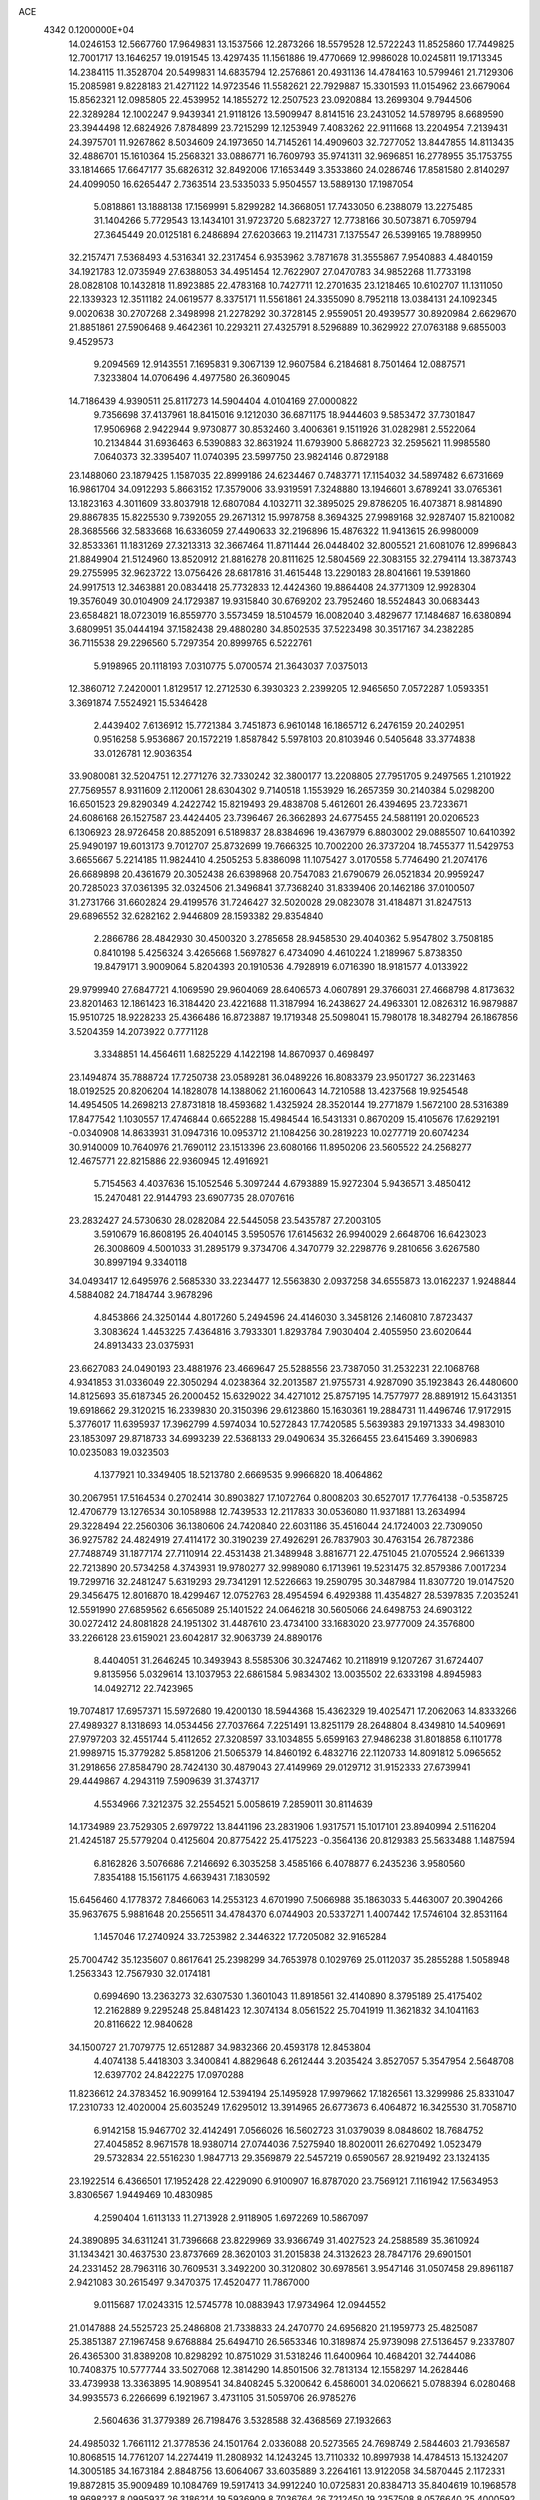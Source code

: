 ACE                                                                             
 4342  0.1200000E+04
  14.0246153  12.5667760  17.9649831  13.1537566  12.2873266  18.5579528
  12.5722243  11.8525860  17.7449825  12.7001717  13.1646257  19.0191545
  13.4297435  11.1561886  19.4770669  12.9986028  10.0245811  19.1713345
  14.2384115  11.3528704  20.5499831  14.6835794  12.2576861  20.4931136
  14.4784163  10.5799461  21.7129306  15.2085981   9.8228183  21.4271122
  14.9723546  11.5582621  22.7929887  15.3301593  11.0154962  23.6679064
  15.8562321  12.0985805  22.4539952  14.1855272  12.2507523  23.0920884
  13.2699304   9.7944506  22.3289284  12.1002247   9.9439341  21.9118126
  13.5909947   8.8141516  23.2431052  14.5789795   8.6689590  23.3944498
  12.6824926   7.8784899  23.7215299  12.1253949   7.4083262  22.9111668
  13.2204954   7.2139431  24.3975701  11.9267862   8.5034609  24.1973650
  14.7145261  14.4909603  32.7277052  13.8447855  14.8113435  32.4886701
  15.1610364  15.2568321  33.0886771  16.7609793  35.9741311  32.9696851
  16.2778955  35.1753755  33.1814665  17.6647177  35.6826312  32.8492006
  17.1653449   3.3533860  24.0286746  17.8581580   2.8140297  24.4099050
  16.6265447   2.7363514  23.5335033   5.9504557  13.5889130  17.1987054
   5.0818861  13.1888138  17.1569991   5.8299282  14.3668051  17.7433050
   6.2388079  13.2275485  31.1404266   5.7729543  13.1434101  31.9723720
   5.6823727  12.7738166  30.5073871   6.7059794  27.3645449  20.0125181
   6.2486894  27.6203663  19.2114731   7.1375547  26.5399165  19.7889950
  32.2157471   7.5368493   4.5316341  32.2317454   6.9353962   3.7871678
  31.3555867   7.9540883   4.4840159  34.1921783  12.0735949  27.6388053
  34.4951454  12.7622907  27.0470783  34.9852268  11.7733198  28.0828108
  10.1432818  11.8923885  22.4783168  10.7427711  12.2701635  23.1218465
  10.6102707  11.1311050  22.1339323  12.3511182  24.0619577   8.3375171
  11.5561861  24.3355090   8.7952118  13.0384131  24.1092345   9.0020638
  30.2707268   2.3498998  21.2278292  30.3728145   2.9559051  20.4939577
  30.8920984   2.6629670  21.8851861  27.5906468   9.4642361  10.2293211
  27.4325791   8.5296889  10.3629922  27.0763188   9.6855003   9.4529573
   9.2094569  12.9143551   7.1695831   9.3067139  12.9607584   6.2184681
   8.7501464  12.0887571   7.3233804  14.0706496   4.4977580  26.3609045
  14.7186439   4.9390511  25.8117273  14.5904404   4.0104169  27.0000822
   9.7356698  37.4137961  18.8415016   9.1212030  36.6871175  18.9444603
   9.5853472  37.7301847  17.9506968   2.9422944   9.9730877  30.8532460
   3.4006361   9.1511926  31.0282981   2.5522064  10.2134844  31.6936463
   6.5390883  32.8631924  11.6793900   5.8682723  32.2595621  11.9985580
   7.0640373  32.3395407  11.0740395  23.5997750  23.9824146   0.8729188
  23.1488060  23.1879425   1.1587035  22.8999186  24.6234467   0.7483771
  17.1154032  34.5897482   6.6731669  16.9861704  34.0912293   5.8663152
  17.3579006  33.9319591   7.3248880  13.1946601   3.6789241  33.0765361
  13.1823163   4.3011609  33.8037918  12.6807084   4.1032711  32.3895025
  29.8786205  16.4073871   8.9814890  29.8867835  15.8225530   9.7392055
  29.2671312  15.9978758   8.3694325  27.9989168  32.9287407  15.8210082
  28.3685566  32.5833668  16.6336059  27.4490633  32.2196896  15.4876322
  11.9413615  26.9980009  32.8533361  11.1831269  27.3213313  32.3667464
  11.8711444  26.0448402  32.8005521  21.6081076  12.8996843  21.8849904
  21.5124960  13.8520912  21.8816278  20.8111625  12.5804569  22.3083155
  32.2794114  13.3873743  29.2755995  32.9623722  13.0756426  28.6817816
  31.4615448  13.2290183  28.8041661  19.5391860  24.9917513  12.3463881
  20.0834418  25.7732833  12.4424360  19.8864408  24.3771309  12.9928304
  19.3576049  30.0104909  24.1729387  19.9315840  30.6769202  23.7952460
  18.5524843  30.0683443  23.6584821  18.0723019  16.8559770   3.5573459
  18.5104579  16.0082040   3.4829677  17.1484687  16.6380894   3.6809951
  35.0444194  37.1582438  29.4880280  34.8502535  37.5223498  30.3517167
  34.2382285  36.7115538  29.2296560   5.7297354  20.8999765   6.5222761
   5.9198965  20.1118193   7.0310775   5.0700574  21.3643037   7.0375013
  12.3860712   7.2420001   1.8129517  12.2712530   6.3930323   2.2399205
  12.9465650   7.0572287   1.0593351   3.3691874   7.5524921  15.5346428
   2.4439402   7.6136912  15.7721384   3.7451873   6.9610148  16.1865712
   6.2476159  20.2402951   0.9516258   5.9536867  20.1572219   1.8587842
   5.5978103  20.8103946   0.5405648  33.3774838  33.0126781  12.9036354
  33.9080081  32.5204751  12.2771276  32.7330242  32.3800177  13.2208805
  27.7951705   9.2497565   1.2101922  27.7569557   8.9311609   2.1120061
  28.6304302   9.7140518   1.1553929  16.2657359  30.2140384   5.0298200
  16.6501523  29.8290349   4.2422742  15.8219493  29.4838708   5.4612601
  26.4394695  23.7233671  24.6086168  26.1527587  23.4424405  23.7396467
  26.3662893  24.6775455  24.5881191  20.0206523   6.1306923  28.9726458
  20.8852091   6.5189837  28.8384696  19.4367979   6.8803002  29.0885507
  10.6410392  25.9490197  19.6013173   9.7012707  25.8732699  19.7666325
  10.7002200  26.3737204  18.7455377  11.5429753   3.6655667   5.2214185
  11.9824410   4.2505253   5.8386098  11.1075427   3.0170558   5.7746490
  21.2074176  26.6689898  20.4361679  20.3052438  26.6398968  20.7547083
  21.6790679  26.0521834  20.9959247  20.7285023  37.0361395  32.0324506
  21.3496841  37.7368240  31.8339406  20.1462186  37.0100507  31.2731766
  31.6602824  29.4199576  31.7246427  32.5020028  29.0823078  31.4184871
  31.8247513  29.6896552  32.6282162   2.9446809  28.1593382  29.8354840
   2.2866786  28.4842930  30.4500320   3.2785658  28.9458530  29.4040362
   5.9547802   3.7508185   0.8410198   5.4256324   3.4265668   1.5697827
   6.4734090   4.4610224   1.2189967   5.8738350  19.8479171   3.9009064
   5.8204393  20.1910536   4.7928919   6.0716390  18.9181577   4.0133922
  29.9799940  27.6847721   4.1069590  29.9604069  28.6406573   4.0607891
  29.3766031  27.4668798   4.8173632  23.8201463  12.1861423  16.3184420
  23.4221688  11.3187994  16.2438627  24.4963301  12.0826312  16.9879887
  15.9510725  18.9228233  25.4366486  16.8723887  19.1719348  25.5098041
  15.7980178  18.3482794  26.1867856   3.5204359  14.2073922   0.7771128
   3.3348851  14.4564611   1.6825229   4.1422198  14.8670937   0.4698497
  23.1494874  35.7888724  17.7250738  23.0589281  36.0489226  16.8083379
  23.9501727  36.2231463  18.0192525  20.8206204  14.1828078  14.1388062
  21.1600643  14.7210588  13.4237568  19.9254548  14.4954505  14.2698213
  27.8731818  18.4593682   1.4325924  28.3520144  19.2771879   1.5672100
  28.5316389  17.8477542   1.1030557  17.4746844   0.6652288  15.4984544
  16.5431331   0.8670209  15.4105676  17.6292191  -0.0340908  14.8633931
  31.0947316  10.0953712  21.1084256  30.2819223  10.0277719  20.6074234
  30.9140009  10.7640976  21.7690112  23.1513396  23.6080166  11.8950206
  23.5605522  24.2568277  12.4675771  22.8215886  22.9360945  12.4916921
   5.7154563   4.4037636  15.1052546   5.3097244   4.6793889  15.9272304
   5.9436571   3.4850412  15.2470481  22.9144793  23.6907735  28.0707616
  23.2832427  24.5730630  28.0282084  22.5445058  23.5435787  27.2003105
   3.5910679  16.8608195  26.4040145   3.5950576  17.6145632  26.9940029
   2.6648706  16.6423023  26.3008609   4.5001033  31.2895179   9.3734706
   4.3470779  32.2298776   9.2810656   3.6267580  30.8997194   9.3340118
  34.0493417  12.6495976   2.5685330  33.2234477  12.5563830   2.0937258
  34.6555873  13.0162237   1.9248844   4.5884082  24.7184744   3.9678296
   4.8453866  24.3250144   4.8017260   5.2494596  24.4146030   3.3458126
   2.1460810   7.8723437   3.3083624   1.4453225   7.4364816   3.7933301
   1.8293784   7.9030404   2.4055950  23.6020644  24.8913433  23.0375931
  23.6627083  24.0490193  23.4881976  23.4669647  25.5288556  23.7387050
  31.2532231  22.1068768   4.9341853  31.0336049  22.3050294   4.0238364
  32.2013587  21.9755731   4.9287090  35.1923843  26.4480600  14.8125693
  35.6187345  26.2000452  15.6329022  34.4271012  25.8757195  14.7577977
  28.8891912  15.6431351  19.6918662  29.3120215  16.2339830  20.3150396
  29.6123860  15.1630361  19.2884731  11.4496746  17.9172915   5.3776017
  11.6395937  17.3962799   4.5974034  10.5272843  17.7420585   5.5639383
  29.1971333  34.4983010  23.1853097  29.8718733  34.6993239  22.5368133
  29.0490634  35.3266455  23.6415469   3.3906983  10.0235083  19.0323503
   4.1377921  10.3349405  18.5213780   2.6669535   9.9966820  18.4064862
  30.2067951  17.5164534   0.2702414  30.8903827  17.1072764   0.8008203
  30.6527017  17.7764138  -0.5358725  12.4706779  13.1276534  30.1058988
  12.7439533  12.2117833  30.0536080  11.9371881  13.2634994  29.3228494
  22.2560306  36.1380606  24.7420840  22.6031186  35.4516044  24.1724003
  22.7309050  36.9275782  24.4824919  27.4114172  30.3190239  27.4926291
  26.7837903  30.4763154  26.7872386  27.7488749  31.1877174  27.7110914
  22.4531438  21.3489948   3.8816771  22.4751045  21.0705524   2.9661339
  22.7213890  20.5734258   4.3743931  19.9780277  32.9989080   6.1713961
  19.5231475  32.8579386   7.0017234  19.7299716  32.2481247   5.6319293
  29.7341291  12.5226663  19.2590795  30.3487984  11.8307720  19.0147520
  29.3456475  12.8016870  18.4299467  12.0752763  28.4954594   6.4929388
  11.4354827  28.5397835   7.2035241  12.5591990  27.6859562   6.6565089
  25.1401522  24.0646218  30.5605066  24.6498753  24.6903122  30.0272412
  24.8081828  24.1951302  31.4487610  23.4734100  33.1683020  23.9777009
  24.3576800  33.2266128  23.6159021  23.6042817  32.9063739  24.8890176
   8.4404051  31.2646245  10.3493943   8.5585306  30.3247462  10.2118919
   9.1207267  31.6724407   9.8135956   5.0329614  13.1037953  22.6861584
   5.9834302  13.0035502  22.6333198   4.8945983  14.0492712  22.7423965
  19.7074817  17.6957371  15.5972680  19.4200130  18.5944368  15.4362329
  19.4025471  17.2062063  14.8333266  27.4989327   8.1318693  14.0534456
  27.7037664   7.2251491  13.8251179  28.2648804   8.4349810  14.5409691
  27.9797203  32.4551744   5.4112652  27.3208597  33.1034855   5.6599163
  27.9486238  31.8018858   6.1101778  21.9989715  15.3779282   5.8581206
  21.5065379  14.8460192   6.4832716  22.1120733  14.8091812   5.0965652
  31.2918656  27.8584790  28.7424130  30.4879043  27.4149969  29.0129712
  31.9152333  27.6739941  29.4449867   4.2943119   7.5909639  31.3743717
   4.5534966   7.3212375  32.2554521   5.0058619   7.2859011  30.8114639
  14.1734989  23.7529305   2.6979722  13.8441196  23.2831906   1.9317571
  15.1017101  23.8940994   2.5116204  21.4245187  25.5779204   0.4125604
  20.8775422  25.4175223  -0.3564136  20.8129383  25.5633488   1.1487594
   6.8162826   3.5076686   7.2146692   6.3035258   3.4585166   6.4078877
   6.2435236   3.9580560   7.8354188  15.1561175   4.6639431   7.1830592
  15.6456460   4.1778372   7.8466063  14.2553123   4.6701990   7.5066988
  35.1863033   5.4463007  20.3904266  35.9637675   5.9881648  20.2556511
  34.4784370   6.0744903  20.5337271   1.4007442  17.5746104  32.8531164
   1.1457046  17.2740924  33.7253982   2.3446322  17.7205082  32.9165284
  25.7004742  35.1235607   0.8617641  25.2398299  34.7653978   0.1029769
  25.0112037  35.2855288   1.5058948   1.2563343  12.7567930  32.0174181
   0.6994690  13.2363273  32.6307530   1.3601043  11.8918561  32.4140890
   8.3795189  25.4175402  12.2162889   9.2295248  25.8481423  12.3074134
   8.0561522  25.7041919  11.3621832  34.1041163  20.8116622  12.9840628
  34.1500727  21.7079775  12.6512887  34.9832366  20.4593178  12.8453804
   4.4074138   5.4418303   3.3400841   4.8829648   6.2612444   3.2035424
   3.8527057   5.3547954   2.5648708  12.6397702  24.8422275  17.0970288
  11.8236612  24.3783452  16.9099164  12.5394194  25.1495928  17.9979662
  17.1826561  13.3299986  25.8331047  17.2310733  12.4020004  25.6035249
  17.6295012  13.3914965  26.6773673   6.4064872  16.3425530  31.7058710
   6.9142158  15.9467702  32.4142491   7.0566026  16.5602723  31.0379039
   8.0848602  18.7684752  27.4045852   8.9671578  18.9380714  27.0744036
   7.5275940  18.8020011  26.6270492   1.0523479  29.5732834  22.5516230
   1.9847713  29.3569879  22.5457219   0.6590567  28.9219492  23.1324135
  23.1922514   6.4366501  17.1952428  22.4229090   6.9100907  16.8787020
  23.7569121   7.1161942  17.5634953   3.8306567   1.9449469  10.4830985
   4.2590404   1.6113133  11.2713928   2.9118905   1.6972269  10.5867097
  24.3890895  34.6311241  31.7396668  23.8229969  33.9366749  31.4027523
  24.2588589  35.3610924  31.1343421  30.4637530  23.8737669  28.3620103
  31.2015838  24.3132623  28.7847176  29.6901501  24.2331452  28.7963116
  30.7609531   3.3492200  30.3120802  30.6978561   3.9547146  31.0507458
  29.8961187   2.9421083  30.2615497   9.3470375  17.4520477  11.7867000
   9.0115687  17.0243315  12.5745778  10.0883943  17.9734964  12.0944552
  21.0147888  24.5525723  25.2486808  21.7338833  24.2470770  24.6956820
  21.1959773  25.4825087  25.3851387  27.1967458   9.6768884  25.6494710
  26.5653346  10.3189874  25.9739098  27.5136457   9.2337807  26.4365300
  31.8389208  10.8298292  10.8751029  31.5318246  11.6400964  10.4684201
  32.7444086  10.7408375  10.5777744  33.5027068  12.3814290  14.8501506
  32.7813134  12.1558297  14.2628446  33.4739938  13.3363895  14.9089541
  34.8408245   5.3200642   6.4586001  34.0206621   5.0788394   6.0280468
  34.9935573   6.2266699   6.1921967   3.4731105  31.5059706  26.9785276
   2.5604636  31.3779389  26.7198476   3.5328588  32.4368569  27.1932663
  24.4985032   1.7661112  21.3778536  24.1501764   2.0336088  20.5273565
  24.7698749   2.5844603  21.7936587  10.8068515  14.7761207  14.2274419
  11.2808932  14.1243245  13.7110332  10.8997938  14.4784513  15.1324207
  14.3005185  34.1673184   2.8848756  13.6064067  33.6035889   3.2264161
  13.9122058  34.5870445   2.1172331  19.8872815  35.9009489  10.1084769
  19.5917413  34.9912240  10.0725831  20.8384713  35.8404619  10.1968578
  18.9698237   8.0995937  26.3186214  19.5936909   8.7036764  26.7212450
  19.2357508   8.0576640  25.4000592  15.2250208   4.8836779  31.2905639
  14.6157356   4.5693164  31.9585311  14.6642578   5.1579820  30.5649374
   9.8658679  17.5522462  32.5295189   9.3692506  18.0797351  31.9039323
   9.8642178  18.0704948  33.3342844   4.3775774  22.2602053  16.2965972
   4.5775958  23.1936872  16.2270550   4.6454633  21.8944058  15.4535908
   1.0634616   0.8740449  32.4463397   1.4540472   1.6375937  32.0212892
   1.7974268   0.2754191  32.5848100  35.4716016   4.7042685  23.8776816
  34.8322430   5.1966971  23.3629327  35.1833482   4.8119156  24.7840777
  14.0588639   6.9891241  32.9957823  13.6648303   7.5516140  32.3290181
  14.8930800   6.7146111  32.6150491  28.5931657  14.2563624  28.1518871
  28.0557677  14.4704462  27.3892578  29.2433175  13.6369245  27.8204793
  19.0121102   1.4256439  29.9914270  19.6453593   2.0520428  30.3419293
  19.4490432   1.0439373  29.2300983  12.5988022   5.4378559   7.2836831
  13.0077070   6.2408137   6.9607473  12.0873031   5.7180720   8.0426821
   4.4356066  15.7181691  23.5405345   4.5301673  16.4117506  22.8876679
   3.4917229  15.6528932  23.6856364   5.2084721  32.6426954  21.5299291
   5.8294509  31.9675544  21.2564297   5.1517252  32.5450235  22.4804405
  13.8284221  29.6439828  29.3280922  14.3183113  30.4657071  29.3598658
  13.1485092  29.7957114  28.6716406  20.4481838  27.5388682  12.3579495
  20.7002227  28.4054874  12.0390773  19.8772876  27.7154867  13.1056896
  12.8920567  27.9044806  13.0543009  13.8274192  27.7678917  12.9037276
  12.8546725  28.5746644  13.7367142   7.6182843  24.2931335  22.6586931
   7.4808079  25.2386761  22.7159753   8.5303738  24.1674232  22.9204591
  18.7763357  32.3663163  27.5752537  17.8598372  32.3776676  27.8511767
  18.7437902  32.5145799  26.6301661   3.9702872   3.2921308  25.3516195
   3.3876096   4.0444528  25.4552070   4.7409834   3.6454781  24.9073168
   1.7272208  37.0932900  16.3170648   2.1879622  36.2945129  16.5737832
   0.8189892  36.9401775  16.5776483  25.2457748  15.0317299   8.1546920
  24.3357438  15.2159356   8.3873800  25.7530974  15.3505124   8.9011727
  18.5902660   0.9015177  21.1901318  19.1325587   1.5948819  20.8141043
  19.0548496   0.6383534  21.9845741   9.9421635  15.9794007  30.0926211
   9.2278245  15.4641903  29.7177746   9.6843292  16.1189188  31.0038225
  20.8732124   3.4765460  19.3574737  20.5420125   4.3631130  19.5007820
  21.0417526   3.1387316  20.2370801   4.4770107  18.5957024  13.9862639
   4.7476943  19.4499540  14.3227406   5.1575104  18.3600751  13.3556834
  30.5883222  12.4196486  26.8541062  30.1428636  12.1941312  26.0374421
  31.4312375  11.9693908  26.7993931   2.8155046  34.7538994  13.4533659
   2.4900423  34.1694241  12.7687531   2.3165369  35.5621957  13.3353819
  30.1460947   2.3954654  11.0498530  29.3315850   2.4073878  11.5525095
  30.6284148   3.1630560  11.3571051  18.1979119  20.0769422  31.7977496
  17.9749164  19.5102871  32.5362662  18.1292563  19.5086701  31.0305566
  12.7176295  31.2668063   7.2786313  13.0317739  32.1028771   6.9343485
  12.9602080  30.6261513   6.6100890  32.5509689  25.0933616  29.8682255
  33.2206924  24.4798420  30.1703778  32.0744020  25.3375594  30.6616253
  17.5172025   8.3197245  20.5737257  16.8788013   8.7111105  19.9774935
  18.0474162   7.7499646  20.0165194  10.6517932  34.8013733  15.6047902
  10.7196187  34.8276818  14.6503588   9.7120349  34.7415427  15.7765647
   7.7291128  32.8367216  20.1262982   8.5798449  32.8333684  20.5650186
   7.5100617  33.7640941  20.0355861  33.7329157  20.5784154  15.7871702
  33.9771598  19.7005647  16.0803508  33.7290312  20.5194250  14.8317976
  32.0807235  32.6507213  16.4793441  31.5441662  33.0766908  17.1478409
  32.9822533  32.8058442  16.7611467  21.7613882  11.6162666   6.4976552
  21.4933021  12.1930696   7.2129594  21.9000345  10.7659607   6.9147750
   4.8924629  36.8054513  17.8933744   4.5934874  36.2045190  17.2109333
   4.5565067  36.4298892  18.7072039  11.9051448  12.8406960  24.6003867
  11.4836983  13.6992297  24.5612143  12.8101046  13.0292318  24.8488495
   2.3085457  25.3356694  25.2761120   3.2309507  25.1125227  25.4010373
   1.9933342  25.5514541  26.1537853  32.0677720   3.4555401  23.1118095
  33.0107301   3.3094820  23.0361209  31.8178627   2.9962773  23.9135918
  16.6924149  31.7890494  14.7426297  17.2046743  31.2494859  15.3448700
  16.6916733  31.2968944  13.9216457   0.9390734  30.9742592  16.3006056
   0.5246124  30.6461827  15.5025958   1.1259137  30.1882809  16.8139873
  17.3865402  17.3897093  31.2869189  16.4459209  17.5487766  31.3654349
  17.5450909  17.3515619  30.3437125  17.7599853  36.0738794  13.3927979
  18.1515684  36.0975299  12.5196798  17.9499999  35.1934338  13.7167451
  30.3858827  21.6441436  12.4610383  29.5051687  21.9973531  12.5868066
  30.8768032  22.3617227  12.0606523   2.6550546  25.9971419  21.0227751
   1.9997187  25.7647872  21.6806338   2.1474218  26.3589096  20.2963696
  28.6813174  26.6896124  32.6265418  28.3682432  26.6637371  33.5307248
  28.1387347  27.3555257  32.2041731  29.1274880   9.0720252  19.3062816
  29.0591160   9.1025249  18.3520138  28.3246078   8.6349078  19.5900837
   9.4929806   8.1923311   8.2241508   8.6981496   7.6804170   8.0744193
  10.0429857   7.6274431   8.7669471  24.7923962  36.9083094  29.5073501
  24.3102129  36.3556689  28.8922733  25.3680444  37.4364716  28.9542627
  26.3766241  15.0739761  20.9278250  27.1536350  15.1349466  20.3721556
  25.6413168  15.1081196  20.3159514  23.4855412  34.6807627  12.1432732
  24.0766504  34.1991046  12.7219157  22.9910152  34.0005836  11.6860728
   8.8341590  34.5185040  23.0013746   9.1291725  33.7273643  23.4522591
   9.3201157  34.5195084  22.1767069  34.8382957   7.7349405   5.0205723
  34.8886861   8.5429055   5.5313414  33.9002816   7.5796360   4.9099291
  23.0188552   0.7277640   3.3881619  23.5027173   0.8211769   4.2087612
  22.0984290   0.7333201   3.6508720   5.3378069  11.9749079   0.2647635
   4.5732675  12.5496544   0.3018830   5.6177297  11.8895172   1.1761270
   5.0158561  17.0710581  21.0386356   5.3814189  17.7311696  21.6275740
   4.8723391  17.5377619  20.2153360  31.4468189  28.1381284   9.6901662
  32.0636511  27.6059631  10.1927097  30.8186179  28.4540780  10.3396053
   2.1367965  33.5445468  24.5236342   1.7321184  33.0717525  25.2509121
   2.9555229  33.8843180  24.8848468  16.5155808   5.5431868  25.1852009
  17.2327283   5.9159575  25.6980102  16.8643433   4.7167413  24.8511584
  18.5488266  16.4218210   9.2919614  17.6792540  16.7837624   9.1214515
  19.1488343  17.0202574   8.8468810  31.6948272   5.0050933  11.3867513
  31.6280966   5.6136160  12.1226039  31.9000046   5.5604041  10.6345785
  26.8302475   5.2361018  29.1198197  25.9490302   4.9755118  29.3877389
  26.9653559   4.7961101  28.2805433  31.9072507   4.4453260  27.9692116
  31.5266441   3.9674164  28.7060785  31.4859952   5.3043760  27.9976495
  23.8456651   1.7360836  15.6697766  23.8807470   0.7855709  15.5624139
  22.9110669   1.9375009  15.7165652  32.4464168  15.6564093  30.6170766
  33.3421786  15.9497070  30.4502859  32.3623646  14.8458684  30.1148909
   0.4826914   2.1905048  23.0549431   0.4145854   2.9888595  23.5786064
   0.7698746   2.4929568  22.1933861  17.3548473  22.4742496  32.3844905
  17.8572703  23.2370682  32.0982899  17.8983632  21.7246504  32.1417494
  30.6559818  14.4649452  32.3508862  31.2500412  15.0892524  31.9342741
  29.8256800  14.5792636  31.8885421   3.3339885  23.8470969  31.7778317
   2.8569833  24.2993047  32.4736808   2.6684121  23.3221047  31.3332835
  15.4816591  27.7736860   6.7515179  14.8535851  27.0540238   6.6895393
  15.5922252  27.9147808   7.6917834   6.7311521  32.6045010  17.5591197
   7.1273501  32.5360920  18.4277848   5.8166774  32.3552314  17.6926580
  27.6568039   2.5011220  21.5785294  27.3191660   1.6458418  21.3125815
  28.5808075   2.4818824  21.3293726  27.9977013  24.7617333  15.2120295
  28.3445029  25.4862896  14.6914735  27.6272804  24.1592274  14.5670435
   5.7642712   5.6705862  30.0006649   6.6337476   6.0224327  29.8097548
   5.6131428   5.0202795  29.3147398  34.1991790   8.5338619  12.4237567
  34.7442994   9.2006293  12.8414849  34.6007351   8.3995477  11.5653021
  17.0741858  25.8106703  19.9554128  16.4563645  25.1030365  20.1392148
  17.2218202  25.7604524  19.0110007  16.1411313  27.5736307  24.3992443
  15.8739803  27.2785388  23.5287370  16.6847926  26.8618982  24.7370329
  16.4854530  32.9855942   4.6858555  16.4691839  32.0285495   4.6915599
  15.8438228  33.2320814   4.0196824   2.9005364  33.5403585  10.9988805
   2.1374259  33.0710047  10.6618328   3.5068244  32.8501096  11.2675869
  20.2230755  24.7432775   8.9821750  19.4279350  24.3518571   8.6205489
  19.9244392  25.5528018   9.3965646  18.3799068  12.9523171  16.6727454
  19.1588174  12.3976540  16.7160910  18.5240372  13.5082066  15.9069483
  21.0368392   7.5138900  22.8345945  21.3567754   7.4149629  21.9378860
  20.6397145   6.6679880  23.0418956  28.6180450  20.2273696  18.7780277
  27.7229607  20.5547121  18.6891293  29.1485029  21.0132077  18.9095750
  19.1308799  17.3863242  18.0645035  19.2505335  18.2872299  18.3649761
  19.2816876  17.4267886  17.1201246   1.9823114  31.9699974   5.9661098
   1.7973064  32.6667752   6.5957967   1.2127141  31.9506963   5.3972694
  33.9880247  23.1999896  12.1820072  33.0705023  23.4538072  12.0822017
  34.4524632  23.7167355  11.5235982  17.8774537   1.4623219   8.1327045
  18.7583639   1.7242408   8.4003377  17.3046703   2.1325340   8.5054868
  11.4374101  22.3019197  18.3897745  12.0951639  21.6071361  18.4192285
  11.0429476  22.2216391  17.5213356  34.4097862  23.4062467  31.3239327
  33.8746929  22.6742300  31.0172429  35.3066461  23.0723935  31.3035309
  33.7786852   1.3516087  13.9692745  33.5205134   2.2267916  14.2584700
  33.6354091   1.3601073  13.0228964  12.9465174  18.3654042  20.0074921
  12.3218940  17.8454060  19.5018446  12.4251812  18.7443546  20.7151904
  31.2167644  27.8341456   1.3445468  31.9805083  27.9878870   1.9006858
  30.9070732  28.7103898   1.1153758  19.9502873  24.9173791  30.3687069
  19.4182703  24.9968161  29.5769497  19.3129988  24.8504140  31.0797701
  31.5433957  34.7561762  24.9830171  32.0654883  34.3244585  24.3067989
  31.1446280  34.0371888  25.4731940   1.2362363  24.7009531  16.5404841
   0.6671337  24.1280164  16.0265799   1.8215200  24.1028803  17.0052245
  30.2495378   4.7669698  32.6074007  29.5222697   4.2448133  32.9460236
  30.0307489   5.6671066  32.8484755  10.2873637  35.9244494  12.8129747
  11.1684693  35.7386018  12.4884049   9.7099745  35.6888935  12.0867744
  24.6343422   6.7932302   5.3282589  24.3258146   7.4237942   4.6775427
  23.8359713   6.4696176   5.7455247   0.0102270  27.6015212  24.4018336
  -0.6726543  27.2593277  24.9787292   0.7987366  27.6126180  24.9443843
   6.1605518  23.5972854   6.1565349   5.8838184  23.5351104   7.0707476
   6.0769135  22.7051935   5.8197731   1.8678615  18.3451655  11.2306486
   2.0016485  18.6179967  12.1383357   2.2686537  17.4774012  11.1798291
  10.9802808  32.2247766  25.2147229  11.0321339  33.1783619  25.2796715
  10.1214271  32.0574920  24.8266276  22.7615078  19.3244187   9.4137897
  22.0981963  19.8946903   9.8024283  23.3917938  19.9258075   9.0171753
  34.8142819  35.0423950   5.8337713  35.2727727  34.7916364   5.0318123
  35.1982143  35.8852121   6.0756122   5.3516025  34.0242370  31.0034752
   5.8624902  34.7250391  31.4085702   4.6166767  33.8873052  31.6012759
  33.5537640  23.4153276   2.6912325  32.6543311  23.7357778   2.6236756
  34.0778409  24.0751199   2.2370855  20.9892473   2.2345595  26.7083800
  21.6178473   1.8105143  26.1241886  20.6199923   1.5175646  27.2239390
  11.2316356  17.0526688  23.1881371  12.0305002  17.4936403  23.4772586
  10.7822116  17.7017840  22.6469353  33.7335600  34.2083098  23.0469435
  34.5954749  34.4637497  22.7181807  33.8867272  33.3806829  23.5028003
  16.2285840   7.6632068  23.2489779  16.4252756   6.7659318  23.5181279
  16.7632938   7.8014157  22.4671752   7.4122610  14.9992110   1.0401948
   7.7227426  14.9370371   1.9435039   6.4579324  14.9967183   1.1142401
   4.4705700   4.8892434  12.5682552   5.0478357   5.4604413  12.0615707
   4.2732478   5.3896385  13.3600258  28.3729267  36.5291211   5.4805553
  29.2493814  36.1475467   5.4309565  28.1555997  36.7485296   4.5745416
   5.9146958   1.5486462  22.0656725   5.3132969   1.2628954  22.7533480
   6.1966418   0.7379482  21.6419897  31.9818732  22.9128921  26.1443489
  32.8026417  22.6710826  26.5734165  31.4700298  23.3411827  26.8305088
  25.0483824   9.3540873  13.3903091  25.9455203   9.1062965  13.6138603
  24.7782774   8.7104581  12.7353155  25.3093335  37.1433771  18.3202529
  25.7282291  37.6786834  17.6463053  25.7241795  37.4194119  19.1375285
  34.5142906  25.9250755   7.3000195  35.0421107  26.2276819   6.5610559
  33.7345770  25.5432062   6.8969631  27.8056645   9.3285019   4.1214605
  27.0040410   9.6062162   4.5647508  28.1819808   8.6654210   4.7002018
   9.1252274  32.8586786  29.6252400   9.4450766  33.7368605  29.4185403
   8.7167361  32.5555441  28.8143910  18.1363778  33.9351375  15.0167519
  17.5511493  33.2131228  14.7877667  18.1513962  33.9369577  15.9738323
  13.9928093  15.5942418  29.4661084  13.8656944  14.7754019  29.9452482
  13.2282589  15.6579794  28.8937170   8.4755309  17.3122598   5.6705564
   8.7103468  16.6727440   6.3429497   8.2068286  18.0885980   6.1618098
  27.6010808   6.6413282  17.6278828  27.6818276   5.7100868  17.4217246
  28.4971068   6.9250844  17.8091333  20.3638259  19.3021034  19.4926700
  20.8086400  18.4555648  19.5344388  21.0317783  19.9080755  19.1719377
  11.9277591  21.2761044   6.1277780  12.8555045  21.3354355   5.8997429
  11.5772203  20.6119949   5.5342184  22.2561256  31.3904991  16.1307404
  22.1513854  31.4959013  17.0763363  21.9735032  32.2281021  15.7636197
  31.3319211   7.3468925  20.4557430  31.3148000   7.5329813  19.5169621
  31.0765108   8.1720554  20.8681791  15.0278322  16.1926546   9.1921670
  15.5183690  16.9192532   9.5764323  14.2669232  16.6063626   8.7846194
  30.0017878  14.7713127  24.3982640  29.1545440  14.4708404  24.7270896
  30.2787104  15.4395406  25.0251747  29.4521133   9.8340807  27.8876022
  30.4016269   9.7159616  27.9141289  29.3317213  10.7574111  27.6657945
   4.5591832  34.1715792  25.7896728   4.9820016  34.9245968  25.3768521
   4.4956714  34.4098334  26.7145690  30.9228795  22.6195501   1.9421482
  31.1588826  22.0157837   1.2378752  30.7435888  23.4479723   1.4973974
   8.5472400  34.2864547   6.8555526   8.9966625  34.3938251   6.0172670
   9.0007384  33.5574592   7.2787980   8.0342852   7.9531697   4.1369717
   8.9434702   8.2466833   4.0781145   7.9469671   7.6217749   5.0307193
  28.0762141   2.4932809  30.5274072  27.6408135   3.2745217  30.1863486
  27.3993217   2.0432593  31.0329060   8.4477649   6.2161666  29.2121189
   8.1506719   6.1901464  28.3025638   8.9072471   5.3859251  29.3378449
   6.1854073   9.6568078  17.9140400   6.8575517   9.6741790  18.5953270
   6.5231684   9.0450491  17.2598988  14.3642493  24.7036452  32.4300202
  13.4195260  24.5697889  32.5062579  14.7228820  23.8229373  32.3206218
  22.7427111   7.0519800  29.5682474  23.0238433   7.2339756  28.6715456
  23.0207527   7.8202003  30.0670082  12.4607141   0.3998086   4.0337773
  13.2681983   0.4875042   4.5402460  11.9097241  -0.1796883   4.5599191
  17.1924526  13.1378712   0.5553457  16.2504337  13.1542725   0.3863395
  17.2782279  13.4317078   1.4622826   2.0886423   2.9703719  31.1712036
   1.4601498   3.6792818  31.0345443   2.9021684   3.4143541  31.4105506
  31.2975250  20.8756627  24.3294211  31.2363454  21.5664912  24.9891520
  30.4886247  20.9549920  23.8238334  33.3289528  23.8335514  23.6713192
  32.8006117  23.7027189  24.4587012  32.9245759  24.5824174  23.2332428
  16.3184049  33.3707289  10.6634039  15.5255233  33.0799502  11.1139794
  16.0748876  34.2065310  10.2654515  26.1158449  12.0377255  18.0114078
  26.1565470  11.2787458  18.5932368  25.5758810  12.6721605  18.4827496
  24.0117302   3.6670138  23.7497944  23.7635734   4.4517398  23.2610662
  24.9404108   3.7907146  23.9459636  26.6524131  19.3939541   6.6381730
  27.4240915  19.8315771   6.9976593  26.8756903  19.2288408   5.7221398
   4.6616533  16.4018059   1.8076951   5.3722119  16.7770469   2.3278225
   3.8658192  16.7812902   2.1803500  34.5022899  31.4519804  23.9301798
  33.7585386  31.3090651  24.5155354  34.4336917  30.7523410  23.2805408
   7.9998095  14.1737154  24.6361401   7.5323696  15.0056123  24.5607790
   7.8120654  13.7182869  23.8154276  19.3568085   5.1057569  21.9897436
  19.0157581   4.7780542  22.8219259  18.5859704   5.4364334  21.5285565
  10.5251509  18.6329868  25.7511517  10.6052606  17.6824022  25.8299126
  10.0189502  18.7650901  24.9495649   5.9440865   5.7722428   8.9801162
   4.9957916   5.6432122   8.9622349   6.2488435   5.2105065   9.6927222
  28.6602073   6.7733001  30.5815540  27.9359461   6.3151964  30.1551522
  28.7362391   6.3552055  31.4392532  12.4720040  20.5210988  26.2193986
  12.6430350  20.5850135  25.2797736  11.7990225  19.8446149  26.2948783
   1.3761374   1.5632792   2.3732406   0.8905284   1.0533262   1.7248860
   0.9942872   2.4396103   2.3235809  15.8983605  20.7921688  16.8982508
  16.7001194  20.6768046  17.4082562  15.6532180  21.7063832  17.0409007
   6.3235619  25.1765522  14.0799379   6.1119994  26.0840717  13.8611193
   7.0096655  24.9339475  13.4581368  25.3422165  27.7420705  25.3597472
  24.4260504  27.4994097  25.2256304  25.3262654  28.6943767  25.4550901
  19.4584745  29.3021506   7.3369939  20.0740599  29.4740992   6.6244490
  18.6479289  29.7305908   7.0618818   7.0287796  18.8215120  10.2706800
   7.9704691  18.6959769  10.3876999   6.8633564  18.5619808   9.3643078
  14.7020218   0.5055805  15.7959968  14.7597043   0.8978959  16.6671989
  13.7626124   0.4185653  15.6342251  33.7343091  14.6109515  10.1527767
  34.0619194  14.6612306   9.2547926  32.8592603  14.2324358  10.0676462
  10.4503551  37.3181415  23.3318947   9.6198991  37.7905501  23.2735447
  10.5800421  36.9527247  22.4567469  14.4934738   1.3606762  18.4410296
  14.4166527   2.1708758  18.9449213  14.1480469   0.6833214  19.0224956
   4.7413616  36.7794768  27.3195992   4.2610054  37.0927403  28.0859905
   5.4148668  37.4432691  27.1712674  29.5780785  30.5676671  30.4081964
  28.9886370  29.8149340  30.3614690  30.3113618  30.2647832  30.9437231
   2.6943079   5.1519016  22.4827107   2.6165012   5.8422293  21.8242082
   1.8421441   5.1394279  22.9184779  10.0547897  25.9931803   4.8069661
  10.1173064  25.1815888   5.3105957  10.9615982  26.2129677   4.5933691
  27.0124872  20.3549216  25.8898434  27.4337429  21.0770628  26.3559845
  26.0779287  20.4728204  26.0599375   3.8170454  -0.3311671   8.4648647
   3.9841972   0.1250719   7.6401598   3.8067269   0.3624138   9.1244637
  33.8514790   0.4269221   0.3348988  34.3644820   0.8899931  -0.3273889
  33.8050709  -0.4740912   0.0151286   7.4974779  25.9399856  30.6790543
   6.8311088  26.1834116  30.0364596   7.0140012  25.4722232  31.3599952
  24.9324403   0.0735345  25.9105965  25.3358873   0.9048742  26.1602695
  24.7865012   0.1517250  24.9678241   8.9944935  36.4355672   0.2856604
   9.6910249  35.7854762   0.1936948   8.7766896  36.4230163   1.2176667
  34.9307274  24.6401851   9.7663661  34.7519592  25.0341779   8.9125257
  35.7928986  24.2361975   9.6679445  20.9248043  22.9695727   5.3349102
  21.4637517  22.5320013   4.6758967  20.0622439  23.0455603   4.9269307
  20.3651336  32.6595672   0.4848556  19.9731864  32.2645683  -0.2939802
  20.1951516  33.5967119   0.3894741  30.0102874  25.5591154  24.6603492
  29.8531483  24.9152943  25.3510253  30.0976529  26.3917261  25.1244165
  26.5921999  19.2802804   3.8027895  26.9732585  19.0337736   2.9600199
  26.2431853  20.1600215   3.6596940  21.6125374  10.4084374  11.6163412
  22.3277140  11.0083697  11.4045972  21.1156885  10.3311131  10.8018512
   8.8251333  30.1247410   6.7160076   9.1743077  29.5149830   7.3660109
   7.9013537  29.8869606   6.6364865  14.5996120  30.6577717  18.6090941
  14.5252767  29.9597059  17.9583943  13.9371996  30.4441886  19.2662272
  26.1963017  32.6062886  18.6783035  25.8542376  32.2349275  17.8650908
  27.0905261  32.2700245  18.7376410  28.0296902  37.7244362   7.9004265
  27.9676556  37.1578015   7.1314605  28.8682040  37.4942039   8.3005759
   1.5583117   6.6426030   8.5102832   1.8144266   6.9996958   7.6599176
   2.3832361   6.3773832   8.9169648  27.1142844   6.9084943  10.5042534
  27.2331990   6.1780770  11.1113627  26.8513229   6.4957868   9.6816019
  22.8412947  30.7132490   7.7131470  23.3320408  30.8743230   6.9072591
  23.4358501  30.9821890   8.4134376   7.5156615   1.5373509  28.5855481
   7.6180994   0.9457505  29.3310327   7.8329443   1.0345314  27.8353908
  17.9149803  23.1636293   4.0028849  17.2648074  23.0804935   4.7004488
  17.4587260  22.8706907   3.2140561   6.6395102  32.5995444   5.4289987
   7.4213444  33.1201135   5.6133218   5.9094849  33.1924280   5.6072792
  22.5289970  31.1529385  32.5723172  22.2430236  31.9930516  32.2136236
  22.2556701  30.5083329  31.9196244  14.6700474  17.7165295  31.1005710
  13.9115690  18.1295606  31.5133029  14.2974757  17.0294091  30.5480425
   0.6548810  12.8887501  11.1368240   0.2343116  12.0294046  11.1071816
  -0.0532902  13.5081937  10.9607130   7.5080878  22.8211031  15.8857495
   7.7855167  23.6627971  16.2474349   7.3459061  23.0001811  14.9595422
  18.8363874  35.3949757  21.3098406  19.2861070  35.5890965  22.1322160
  19.4318921  35.7116845  20.6306488  22.1576068  13.0593504  30.0339110
  22.9265191  13.5710650  29.7826068  21.9669350  13.3377399  30.9296651
   0.3636560  35.6133970   3.4943044  -0.1262867  35.1680270   2.8030494
  -0.0964940  36.4437002   3.6171472  26.3237354   6.5266729   7.4901027
  25.8185761   6.4469212   6.6809762  26.1399213   7.4131796   7.8008275
  22.3710241   1.1675584  30.4790993  22.1895716   1.7368584  29.7312997
  23.2397536   0.8074012  30.3006959   3.6650635  33.8151563  28.5279163
   2.7338434  33.9927802  28.6602447   4.0871893  34.1472375  29.3202318
  22.0610244  34.1175804   7.9610576  21.4495983  33.6468749   7.3946423
  21.8785527  35.0423134   7.7943102  23.6398437  35.6424115  27.4304931
  23.9203286  36.2852970  26.7791419  23.0609205  35.0510427  26.9494914
  26.1360587  35.6047018   6.2267109  26.9161328  35.9831367   5.8211210
  26.4767005  34.9498948   6.8361556  17.5788617   0.0234181  25.4468001
  17.4932651   0.7403533  26.0752179  16.9955649   0.2647192  24.7272374
   6.0939612  35.6616568  14.4414426   5.5112852  36.4118729  14.5593256
   5.5545153  34.9023944  14.6622381  19.2271196   7.4754565   5.1102268
  18.3051193   7.3832736   5.3503300  19.3756468   6.7874063   4.4615680
   7.2230626  29.5302818  28.1320796   7.6876444  30.1449259  28.7000657
   7.5361903  28.6680304  28.4054026   0.6251611  11.5701194  22.2384944
   0.4904676  12.5113547  22.3487925   1.4522067  11.5007814  21.7616089
   8.6270252   4.4689188  25.5422720   8.3684009   4.0667822  26.3715075
   9.5834528   4.4900944  25.5743620  25.7850022  22.3087624   4.1197174
  25.0895904  22.5145394   3.4949853  25.8697882  23.0993097   4.6527073
  26.2867773  23.5732267  19.8962480  26.3211099  24.3141265  20.5013270
  27.0165233  23.7212102  19.2947469   3.4441761  33.9179462  32.9603701
   3.1242910  34.8168988  33.0364605   4.2489122  33.9054167  33.4785155
  32.8957959  12.0407779  31.7625950  32.8018490  12.7768675  32.3672255
  33.1157452  12.4463016  30.9239028   8.3698927   6.8923456  -0.0852226
   8.5231751   6.5027082   0.7755439   7.5831717   7.4253310   0.0297922
   7.9145865  24.1502218  27.9891401   7.9175035  24.6916460  27.1997839
   8.1624617  24.7505553  28.6922684  28.1185269  -0.0694773  28.8251542
  28.5145135  -0.3162032  29.6609489  28.4969421   0.7864833  28.6242432
  17.0065477  29.7601169  22.7988796  16.3714627  30.4736670  22.7376824
  16.5372573  29.0600536  23.2526525  27.8737848  37.3390772  11.6117634
  27.2273297  37.7471194  11.0357172  27.7649456  36.3992916  11.4661990
  16.9031121  19.7410475   2.1193987  16.4601230  19.4312870   2.9093614
  17.3141698  18.9582212   1.7527293  10.2829573  28.5749257   8.8702115
   9.5528000  28.3636428   9.4519861  11.0377862  28.1382523   9.2649032
  29.8398032  30.5583649   3.9351008  30.2662003  30.6402531   3.0820406
  30.0566356  31.3719843   4.3903361  10.2158532   1.4925767   6.5185893
   9.5136240   1.2527240   7.1232187  10.6145399   0.6581862   6.2714594
  27.5211788  11.9567301  29.9450007  27.5741831  12.6440480  29.2809100
  28.4264207  11.8261747  30.2273556  16.6582036   1.0716912   2.2627173
  16.8995941   0.1601828   2.4273833  15.8173561   1.0184639   1.8084330
  34.1110925  14.4779643   7.3488262  34.2906185  14.2822747   6.4292025
  33.2232440  14.8356749   7.3486832  32.3773110  26.2460741   3.5395223
  31.5126363  26.6524808   3.4811845  32.9896797  26.9584852   3.3559282
  25.9487295  25.5805557  21.4584659  26.3707551  25.9479473  22.2350931
  25.0401923  25.4384780  21.7241835  35.4223565  17.3400273   6.5882648
  34.7308938  16.8917364   7.0752417  35.3514874  16.9942299   5.6985268
  31.2568523   6.3415712  17.6776620  31.0452169   6.7243744  16.8262491
  32.1719883   6.0723542  17.5984154  25.0139224  16.9357052   2.9895889
  25.4969173  17.6634221   3.3812212  25.2400042  16.9708116   2.0601340
   9.9517662  23.2593829  23.5524762  10.6244973  23.5341420  22.9294416
  10.2114217  23.6649965  24.3796935  13.5897829  25.8609778  29.8539830
  14.4093876  26.0800116  29.4106951  13.8627981  25.4127528  30.6544759
  24.6763318   0.2940274   9.2782493  25.4374641   0.7792432   9.5968010
  24.9575658  -0.6209236   9.2802328   8.5656611  20.9181840   5.0235284
   7.7541133  20.4386967   4.8570532   9.1976045  20.5387562   4.4128617
  10.5913177  22.9749171  15.7533961  10.7089279  22.0548700  15.5169367
  10.2960240  23.3940893  14.9451090  32.3768213   2.1534432   7.6503461
  31.4221979   2.0885929   7.6235026  32.5857005   2.8645975   7.0446557
   8.2948903   1.6469486  12.4626456   8.1145105   1.0369487  13.1779044
   7.6290306   1.4478955  11.8044354  18.3086475  22.1684828   8.2586150
  17.4252530  22.4086605   7.9790426  18.5639505  21.4621753   7.6651657
  25.0365689  20.0057620  16.7718512  25.1125677  19.5352811  15.9417285
  25.1834801  20.9231521  16.5415373   8.1349422   1.0614510   8.1248350
   7.7464648   1.9095945   7.9104292   7.4531642   0.6030351   8.6160227
   7.7339636   5.3201255  13.5623904   7.3084975   6.0634121  13.1349149
   7.0621357   4.9601357  14.1414296   7.5379759  12.6763460  22.0749485
   7.6801017  13.3679436  21.4286322   8.4006007  12.2789787  22.1941526
   5.4821971  12.1910440   6.2788103   6.2131176  11.6427463   6.5640410
   5.8229831  12.6707117   5.5238166   0.9497189  13.1950989  29.1613502
   1.6732888  13.7177223  28.8156000   1.2720811  12.8649271  29.9999807
  14.3903389  16.2323561  24.3807029  14.3851759  17.1728822  24.2028944
  14.2825603  16.1673966  25.3295948  34.6388963  24.9171580   0.7102112
  34.5784057  25.8477936   0.4945954  34.1544729  24.4774379   0.0114895
  14.7252596  17.5077235   6.1670464  14.0339031  16.8457287   6.1716187
  14.7907430  17.7919505   7.0787255  31.2729564  30.7678967  28.2912623
  31.3612604  29.8317111  28.4701221  30.5822097  31.0611582  28.8854833
  19.7222508  35.2896760   0.2868220  20.1640925  35.9931814  -0.1886649
  19.9047322  35.4721791   1.2085730  19.1455698  15.7184401  32.6795327
  18.4776210  16.1445918  32.1424377  19.0836378  14.7917064  32.4481006
  31.2092774  28.2107121  13.4809816  31.9891010  28.4372306  13.9877323
  31.3572392  27.3061118  13.2052326  29.0678263  15.7991917  30.1927721
  28.5914931  15.3559643  29.4907122  29.7090017  16.3461788  29.7389759
  13.3409420  31.7752579  32.2316701  13.2233751  30.8254559  32.2485846
  12.9463414  32.0507439  31.4042466  13.1358684  15.3403392   6.5234018
  12.2819967  15.7297908   6.7117163  12.9333997  14.4576588   6.2133800
  11.5353992  23.7992450  29.9184786  11.3731395  23.8290124  30.8613559
  11.9788031  24.6253230  29.7255540  24.6111871  33.1807243   8.6406475
  24.2886770  33.9478347   8.1676141  24.0996027  33.1655694   9.4495255
  10.5658881  19.0881606  21.6204980   9.9186565  19.6445508  22.0538028
  10.3485693  19.1478034  20.6902039   8.4685300  34.0974574   4.0404767
   8.9357489  33.4737409   3.4846744   7.9801639  34.6461247   3.4267223
  31.3804428  28.3204785  22.3812504  31.3091777  27.3664289  22.3505502
  30.9962102  28.5623662  23.2239173   2.8981275  13.7884167  19.4018687
   2.7844968  13.1681567  20.1220059   3.8103618  14.0701933  19.4701501
  13.7413204   5.0758129  10.4654371  14.6669420   5.3193206  10.4527660
  13.3958841   5.4885813  11.2569723  15.3939646  20.2647636  11.4454493
  15.4522112  19.4300400  10.9806099  16.2407931  20.3551724  11.8824155
  18.3202694  30.8069244   2.0627773  18.7228261  31.6745950   2.0263390
  17.7868177  30.7568838   1.2695831  31.0101053   7.1616323  28.0603779
  30.3000272   7.6535698  28.4727108  31.8059076   7.5009201  28.4700293
   1.6509908   4.9146215  13.7409429   1.0842071   4.6131086  13.0309583
   1.3355405   4.4469835  14.5142718  23.8818788  16.6355835  17.3221953
  24.7443265  16.8938614  17.6473235  23.5072399  17.4427778  16.9696122
  21.1403239  27.4143853  16.0442510  21.2922640  27.9932482  16.7912877
  22.0076992  27.2862560  15.6602265  14.4535423  22.0432586   9.8710256
  14.8243524  21.2929007  10.3354550  13.6165308  21.7255417   9.5323525
  10.4501801  28.6310414  21.8547985   9.6629741  28.8603752  21.3608910
  11.1501790  29.1316734  21.4357507   9.8088799  20.0086581  19.2734332
  10.4631530  20.7052314  19.3276936   9.0509613  20.4235127  18.8615026
  15.6006955  27.5123083  12.3934865  15.9171435  27.0035430  11.6469945
  15.8037159  26.9704362  13.1559753  14.6496953   1.5017059   0.4027762
  15.2180466   1.4939144  -0.3673848  13.9173858   2.0658238   0.1543297
   4.2577690  31.3092382  12.7802014   4.5359301  30.5239366  12.3088632
   3.8827736  30.9784621  13.5964105  19.4578482   7.5077105  32.0101924
  20.2860696   7.9484813  31.8204501  19.0055845   7.4745142  31.1672290
   3.8964896   0.0717346  14.2107560   3.5080935   0.9022363  13.9357158
   3.7580807   0.0444930  15.1575045  19.2398822  36.1111043   2.7937018
  18.3353761  36.4236726   2.7736655  19.7375415  36.8413323   3.1615798
  19.1518219  19.5045330  25.8077986  18.9917496  18.6737711  25.3600896
  19.8154355  19.2979422  26.4659544  12.2169386  20.9295450   8.8153685
  11.4324196  21.1515610   9.3168371  12.0411819  21.2631055   7.9355510
  18.1903093   9.6344203   4.0505679  18.5407710   8.8373107   4.4480911
  18.4313805   9.5672676   3.1266594   1.8205974   6.4133310  32.0210033
   1.7136795   5.5945321  32.5051197   2.7652506   6.5677594  32.0172552
   3.7271830  22.3716054   8.1347649   4.4667221  22.8584335   8.4985123
   3.0311656  22.4728857   8.7840213   6.2723433  30.0097139   6.0416055
   5.3457714  29.8883049   5.8343467   6.4388422  30.9349414   5.8614276
  18.6593110   7.0135388  16.3269296  18.0063413   6.3691916  16.6002043
  18.3272964   7.8471531  16.6602241  19.9569794  37.5524719  27.8550256
  20.5327393  36.9338904  27.4054822  19.1104995  37.1072495  27.8935041
  27.1761636  14.5433806  25.6832517  26.7923533  14.3221442  24.8347378
  26.5415345  15.1360841  26.0859678  23.4211975  29.0923025  14.7754897
  23.1863805  29.8958477  15.2396104  23.5676627  29.3717638  13.8717855
  27.2686527  28.7688419  29.7030217  26.3579469  28.4823022  29.6341609
  27.3922386  29.3554771  28.9568197  30.0162569  21.8426136  30.7013381
  29.7994721  22.2978685  29.8877171  29.5292216  22.3144617  31.3769028
  31.5177875  36.9965503  29.2706727  30.8778444  37.1334967  29.9692072
  31.1838859  37.5109436  28.5357298  26.7542584  29.4161586  12.7935861
  25.9767593  29.8490222  13.1462278  27.4133387  29.5100364  13.4813593
   8.1474641  14.8330380  20.5664081   8.1340682  15.7729923  20.3860243
   9.0769947  14.6049462  20.5797847   9.9638766   7.4347737  31.0333479
   9.4494626   7.0636089  30.3165168   9.4714813   7.2101225  31.8228481
  24.8137139  12.1161711  12.4113367  24.5181144  12.7653028  13.0496790
  24.9204289  11.3119781  12.9193892   9.6709505  29.6697958   0.0398787
   9.7952737  30.1745556   0.8436157   9.0057535  29.0196495   0.2658314
  24.6558524  28.8315592  29.0313866  24.5490624  28.9245239  29.9780573
  23.8050256  29.0785164  28.6689810  20.7929857  29.3046604  31.2713833
  21.0089335  28.6669879  30.5909628  20.6793698  28.7800500  32.0639155
  33.4924814  22.6344053  20.8009535  32.9429630  21.8589578  20.9147189
  33.8531657  22.8021858  21.6715788   0.6997710  37.1973387   6.9012269
   0.4686538  37.9886503   6.4147676   1.6391020  37.2823465   7.0645144
  29.3609665  14.8376833  11.9404496  29.7766486  14.0083578  11.7045272
  28.5688226  14.5825484  12.4133619   0.2703724  11.9071365   8.0235706
   1.2271483  11.8893606   8.0013041   0.0397528  12.7822022   7.7116308
  29.5549043  33.6119898  30.5821091  28.9049115  34.1202250  31.0673289
  29.1542568  32.7490789  30.4767611   5.8440547  27.7727727  13.6161716
   6.2584720  28.4551629  14.1442188   5.7455775  28.1671913  12.7495874
  13.1726371  11.6867711  27.1895154  13.5918420  12.5077134  26.9315372
  12.6755092  11.4185252  26.4167671  19.9391544   5.1835201  11.6350259
  20.4671949   4.9851746  12.4083720  19.0653440   4.8584326  11.8518331
  25.5244883  25.4077551   2.5152279  24.9015742  25.1686849   1.8288932
  25.0563378  26.0479471   3.0511580  24.1487868  29.7907815  18.8532789
  24.8503874  29.5148109  19.4430489  23.6667737  30.4534356  19.3480363
  11.6438468  33.6687029   5.5059013  11.7626002  33.4555234   4.5803291
  12.5243484  33.8762095   5.8187748   6.1352764  36.1374865  24.5087572
   6.1109138  37.0938599  24.4773218   6.1925666  35.8690855  23.5917454
  30.0339329  16.7494044  22.0839355  29.4396209  16.8743876  22.8238032
  30.5310504  15.9622366  22.3063604  15.5572777  30.9742269  27.1738895
  15.7000027  30.1779542  27.6855644  14.8859089  30.7319584  26.5360794
  12.9802584  29.7988969  20.9396496  13.5669846  29.0744187  21.1567108
  12.9447954  30.3258144  21.7379805  16.1269889  32.6033724  19.7235511
  16.4122823  33.3096184  19.1438478  15.4970025  32.1055381  19.2024849
  28.3317282  21.2863626   7.8545772  29.2158355  20.9996273   8.0834198
  28.4651582  22.0579021   7.3039821  35.0178706   4.0302250   0.5331050
  34.6255798   4.1109394  -0.3362769  34.3791633   3.5271824   1.0383109
  13.4638245  36.4185264  19.8718814  14.0748976  36.1726519  20.5664080
  13.7081291  35.8643450  19.1306460   8.5012406  19.3142920   7.6880945
   8.6223819  20.0047669   7.0363269   8.8315846  19.6932086   8.5026661
  21.7949998  22.7556038  30.5186120  21.1793130  23.4079930  30.8526031
  22.0136538  23.0612343  29.6382643  30.1573108  33.9369459  13.3503846
  30.7856160  34.6302728  13.5522811  30.5112595  33.1596688  13.7825796
   2.4974254  20.3043856   3.3827959   2.4670902  21.0238307   2.7521531
   2.6156650  20.7335173   4.2302021  30.9607239  16.9283646  25.9565250
  30.5688396  17.4979599  26.6185066  30.6440943  17.2766715  25.1230625
   7.3014615  28.3321861   0.8601761   6.4324603  28.1407332   0.5074516
   7.2779105  27.9900968   1.7538495   6.1359054  22.8884976  24.4431788
   5.2929022  23.0253627  24.0109228   6.7823793  23.2091834  23.8143194
  10.1014643  23.3720968  26.3691668  10.7197625  22.7126873  26.6839972
   9.2609877  23.1115889  26.7459512  26.5691831  14.8472921  16.0919029
  26.5219472  15.7193870  16.4836313  25.6569103  14.6092429  15.9266071
  33.8580985  20.2627813  25.3029543  33.4645271  19.9428339  26.1147221
  33.2220755  20.8902631  24.9594818  27.4205039  17.8819988  27.0818197
  27.0397071  18.6607659  26.6759289  26.8091167  17.6535949  27.7820119
  13.1097828  34.0095685  22.3877424  12.1984496  34.1447994  22.6473887
  13.6183607  34.2619503  23.1583810   2.6390175  21.3418033   5.8284749
   3.1945526  21.6741948   6.5335482   2.0314817  20.7438528   6.2638913
  18.7519635  17.3498156  28.6985372  19.4884615  17.9075787  28.9489428
  18.1745589  17.9260438  28.1977410  31.1318863  36.0607268   5.5674084
  31.5225285  35.6044167   6.3126678  31.7306835  36.7861405   5.3900707
  22.4104173  23.5077833   7.9638375  21.9687913  23.0221297   7.2671747
  21.6993145  23.9029641   8.4682151  27.2795792  23.3888378   1.7246418
  26.9696341  24.2516019   1.9999667  26.4923417  22.8444883   1.7115086
  27.2789574  21.4405896  15.5020597  26.8921274  21.9490212  14.7892542
  27.3921991  20.5632457  15.1364424  30.0969865  32.1303083  24.0939922
  29.6771935  32.9666267  23.8925543  29.9284543  31.5862802  23.3246664
   9.9902330  32.7625656  21.3019101   9.9547375  31.9146264  21.7445962
  10.8721322  32.8028835  20.9319640  18.4700188   8.3712157  29.2701117
  19.1472111   9.0092186  29.4950443  17.6997629   8.9014840  29.0657754
   7.4594048  27.0368273  23.0170313   7.8068711  27.7422888  23.5627629
   6.7613920  27.4492645  22.5082038   7.8772923  31.5816726   1.5581755
   8.0926865  31.7269997   0.6369170   7.1489600  30.9608755   1.5388144
   7.4362042  26.2435378   9.7321329   7.9493345  27.0365136   9.8874342
   6.9432263  26.4299161   8.9330911   3.9087710  21.6399577  13.3222974
   3.0925472  21.3544719  13.7327952   4.0380139  21.0296323  12.5963283
  22.3748508  36.9026917  10.7384479  23.0974596  37.2768534  10.2343929
  22.7814179  36.2148865  11.2655712  17.6600962  13.8638324  21.6793576
  18.3026741  14.0508004  20.9949831  18.0913132  13.2223669  22.2439864
  15.4692166  15.8904940   3.7424342  15.7336127  15.0591458   4.1363716
  14.8231595  16.2491197   4.3508992   2.8027475  36.3553727   0.4777301
   3.4284123  37.0797859   0.4785918   2.8007509  36.0395445   1.3813231
  10.2864666  20.1446711   2.7078588  10.8173696  19.3494391   2.6633634
   9.9296373  20.2441281   1.8252417   0.6936640  26.1706416  18.8643212
   0.0035261  26.0787028  19.5211993   0.6161063  25.3844861  18.3237881
  11.3184287   4.9476630  25.8334465  12.2498746   4.7899456  25.9876070
  11.1943769   5.8733900  26.0429042   9.0984466  28.6041608  24.4640036
   9.6249210  28.5594672  23.6658438   9.6533100  29.0677203  25.0912763
   2.1187303  24.8734362   0.6498894   2.7178027  25.3418725   1.2311910
   1.2482860  25.1760704   0.9086770   5.4580935   8.6668909  14.3174775
   6.1945675   8.4749841  14.8980029   4.7272826   8.1701901  14.6854931
   5.3885249   7.3089901  24.3211609   5.6920398   7.6639079  23.4856109
   4.4523732   7.1575090  24.1911403  18.0614419  21.3199057  19.2462598
  17.3284012  21.6853657  19.7415599  18.8067531  21.8742653  19.4774058
  29.4990957  10.9114117  24.7063231  28.6752674  10.6330615  25.1063980
  29.3324917  10.8744014  23.7644605  25.0918367  29.7152884  22.5130372
  25.9848442  29.5465793  22.2125265  25.0442208  29.2937500  23.3710989
   9.4291207  31.7340967  12.7917750   8.7103010  31.4832968  12.2115772
   9.6384037  32.6332696  12.5389499  21.3258137  14.1970767  25.1006375
  20.5689052  13.9575447  24.5658986  21.1100998  13.8788697  25.9772467
   8.2610748   9.7347378  22.8589069   8.1406983   9.7532295  23.8083275
   8.9308929  10.3972043  22.6894558   0.6557023  14.3576017  14.9671406
   0.6311421  15.2064760  14.5255060   0.0145957  13.8244310  14.4970947
  34.6999303   2.2029689  27.8312677  35.1382845   2.7148241  28.5110336
  34.8246862   1.2925150  28.0991138   4.0744161  18.0426421  -0.2148747
   4.3581133  17.2703997   0.2743997   4.5181853  18.7743012   0.2140492
   3.5159496   0.9169432  23.6924724   3.7776484   0.4464435  24.4839113
   3.3736118   1.8171563  23.9850269  33.1562467   9.3338402   1.5572135
  33.9179548   9.2158644   0.9896623  33.4488502   9.0310097   2.4168114
  24.0249258   6.2615791  14.3068265  24.5204580   6.7887913  14.9335059
  23.1102035   6.3852561  14.5602412  22.9570516  19.1361679  27.2423855
  22.7181669  19.0056265  26.3247119  22.1405970  19.0023977  27.7237786
  34.9576351   2.9076530  19.6609780  35.6690183   2.3967782  20.0472066
  35.0681663   3.7858377  20.0254040  14.7607601  34.2048684  28.7584984
  14.7169927  34.8192975  28.0258368  14.8609179  34.7605421  29.5314325
  18.1481180  14.7920638  14.2439825  17.6446777  14.5212423  13.4762355
  17.5098854  15.2311076  14.8062382  18.9687050  32.1721309  19.4516983
  18.8142259  31.3951840  18.9143700  18.2446252  32.1782275  20.0777199
  10.0347685   1.5298217  32.8597798  10.2411803   0.7166994  33.3207115
   9.7758329   2.1383291  33.5518080  25.8495238  34.1462294  28.2918122
  26.7341111  34.3684569  28.0013780  25.3010306  34.8529841  27.9513937
  26.9415598   7.7243217  21.2568325  26.6943752   7.6941760  22.1810742
  27.3213461   6.8632058  21.0822653  25.8958514   2.1222324   1.4838468
  25.4385603   2.4977475   2.2362463  25.2304548   1.6006368   1.0350513
  11.1065108  32.5911493   0.5279614  11.8255691  32.2251529   0.0129531
  11.2264333  33.5388526   0.4670613  31.4682371  10.6384100  13.7688348
  30.5746787  10.9738172  13.8415477  31.7376560  10.8655753  12.8788678
  24.7487516  16.2112427  12.9985682  24.1589128  15.5717485  13.3977789
  24.2636060  16.5465673  12.2446299  20.9488090  18.7368434  29.3430430
  21.1892049  17.9486547  29.8300752  20.8522750  19.4127863  30.0138740
   4.5279341   4.2809682  31.8924667   5.0921307   3.9762019  32.6031224
   5.0862791   4.8618644  31.3757053  12.3500384  30.3957138  23.5312242
  12.8656119  29.9250991  24.1861575  11.6560589  30.8222046  24.0339467
   7.5639827   2.3423957  19.5179848   6.9555678   2.1466505  18.8054212
   7.6460633   1.5173386  19.9962895   8.1187034  29.4566299  20.7001670
   7.4172822  29.5798580  21.3397410   7.8731786  28.6625362  20.2254412
  26.3385006  15.3204131   5.4099745  25.8602353  16.0843944   5.7321961
  26.0787297  15.2449638   4.4917924  32.5037455  15.2046450  18.5524728
  32.6273806  14.5960556  17.8240738  32.1287186  15.9876418  18.1493566
  33.9942541  17.9525199  16.5935516  34.3416126  17.6026002  15.7731065
  34.5780757  17.6056143  17.2681186  12.8479527  10.1051826   9.8801600
  12.6608081   9.4200064   9.2384885  12.6134250  10.9199352   9.4358550
  26.1756607   7.1152553  23.9427909  26.4516348   6.4999881  24.6221410
  26.3833423   7.9777954  24.3021302  21.8650414   4.0640467  16.6029307
  21.3738753   3.9066016  17.4092798  22.4789690   4.7627723  16.8289999
  12.0454487   2.3563873  19.8126748  11.8971377   1.4427939  19.5685788
  11.4860938   2.8568536  19.2186314  31.2586020  14.7002050   5.7671941
  30.3939682  14.6292639   6.1716785  31.0878115  15.0667168   4.8995930
  18.7263216  27.1003610  26.5657053  19.0180803  27.2104018  25.6607192
  18.9387657  27.9323370  26.9886890   8.5398311  25.5519171  15.7491752
   7.9462137  25.7438258  15.0232128   8.8628348  26.4089378  16.0274123
   7.6956892  10.4216585   6.4044646   7.4087574   9.9095679   5.6483792
   7.8993817   9.7678212   7.0732233  32.0010513  37.3621949  25.3292957
  32.1641226  36.4190020  25.3241315  32.2822079  37.6586132  24.4636636
  28.5112614   7.2841338   5.9122773  29.1768531   7.4329701   6.5838927
  27.6918576   7.2045355   6.4006146  11.8397617  30.9171462  27.6074822
  11.4155594  30.0728810  27.4541836  11.5160247  31.4791794  26.9035327
  28.8583675  31.7384460  18.4040423  29.2632591  31.9127127  19.2537045
  29.1418806  30.8518310  18.1809593   7.7564921  12.2014052  27.0096153
   7.6624331  12.7547842  26.2342724   8.4524200  12.6178037  27.5180722
  17.6250817  20.7729647  13.1011346  18.1723180  21.1145404  13.8083052
  17.6086889  21.4749134  12.4505724   0.4833021  18.1047884  18.7593131
   0.6536169  17.2048378  19.0373665  -0.2456079  18.3915715  19.3094745
  33.5916404   2.2005249  17.5618469  33.5980908   1.2466142  17.4828239
  34.1285369   2.3805625  18.3335724  18.9083669  22.7572402  22.5430218
  19.2925667  23.0191743  21.7063541  19.2438124  21.8736227  22.6944430
  31.1016838  20.6886855  33.3274796  30.4717929  20.7090600  32.6070255
  30.9950415  19.8196719  33.7143577   1.3766815  19.4164746   7.6105942
   1.1035393  19.6246006   8.5040755   0.7338230  18.7756616   7.3067462
   1.2071637  32.1585617  22.0300077   1.5389900  32.6497103  22.7816035
   1.1589468  31.2534562  22.3377268  15.4525233  14.8313379  19.1350646
  15.8805076  13.9795888  19.0479739  15.2201578  14.8889818  20.0618415
  28.0289629  35.6029386  17.0373599  28.0125331  34.6576263  17.1868474
  27.6566719  35.7135856  16.1624951   6.3161195   8.1295350  22.0024675
   6.8212982   8.9043333  22.2488694   6.8962592   7.6411210  21.4184114
  13.3266681  31.7338928  13.0809164  12.9585529  32.2009799  12.3308813
  14.1226292  31.3248896  12.7412191   6.1150467  29.6765136  22.5939740
   5.3076781  29.3296943  22.2143636   5.9427862  29.7085614  23.5350006
   3.6024840  16.3884210  11.6470978   4.5188865  16.4570007  11.9149317
   3.3330191  15.5166572  11.9363180  34.9325763  10.2803426  31.0045785
  35.3072385   9.8337491  31.7637981  34.1073608  10.6450254  31.3243560
   6.1203404   4.5261358  24.3671094   7.0270756   4.5537079  24.6725645
   5.8714942   5.4455434  24.2722572  10.0205463   3.5888954  17.9845637
   9.2679983   3.4272023  18.5535617  10.0271397   2.8471511  17.3795814
  33.9248234   9.5546964  26.5620053  33.8486036  10.5056232  26.6404945
  33.3853769   9.3330141  25.8030018  11.5761494   8.8766129  13.2901635
  11.2949973   9.0500445  14.1885547  11.0160769   9.4357776  12.7517533
  26.2699882  26.1307192   7.5314103  25.9543560  25.6651276   8.3058989
  25.8350185  26.9824995   7.5701851   2.8636332   8.7336802  24.1578609
   2.4581368   9.3540765  24.7635943   3.6401211   9.1892178  23.8326165
  21.8833355  -0.2309865   7.6248227  22.1283739   0.4572175   8.2433397
  21.0360763   0.0489287   7.2783677  28.5054128  17.3129822  24.4033938
  28.3015017  18.2461153  24.4659609  28.1336032  16.9326826  25.1992341
  12.3044106  12.9050647   6.0702035  12.7947657  12.1013446   6.2428817
  11.5769912  12.6269384   5.5136619  28.3911585  18.4160194  15.7545642
  29.1919527  18.9396461  15.7824153  28.2799646  18.1974517  14.8293097
  15.8705145  28.3967619   1.6538743  16.1880906  27.8593519   2.3795242
  14.9419467  28.1761432   1.5809294  18.0528746   7.7523980   8.6239988
  17.6341161   7.3145249   9.3650388  18.8567219   7.2546196   8.4747402
  34.7054502  32.3006095   4.7713477  34.4984076  33.1810313   5.0847527
  34.2073641  31.7187273   5.3454167  24.6172238   5.2910804  19.7174819
  25.0160585   5.9013389  19.0972019  24.9645533   4.4347438  19.4679189
  29.0637719  26.5288328  29.6295140  28.2412190  26.9762759  29.8280919
  29.3982844  26.2527100  30.4827955  33.3709725  26.6527272  17.0498354
  32.7789923  25.9387378  16.8131703  33.7058319  26.4100464  17.9130891
  34.0732646  12.0138268  24.4031398  34.4235483  11.8183542  23.5340462
  33.1938280  11.6359500  24.3974705  14.2840236  14.3303797  11.4658654
  14.3344904  15.2072111  11.8464591  14.4098227  14.4691222  10.5271658
  26.7507218   3.6321674  24.2480024  27.6170077   3.6352969  24.6551519
  26.8962209   3.2600048  23.3781996  14.2967565  33.0610045  15.5944918
  15.2028397  32.8671123  15.3543855  13.7760434  32.4384106  15.0870803
  18.7416812   5.8113667   2.7990047  17.7941214   5.9319928   2.7372679
  18.8919241   4.9240705   2.4728691   9.1340855  10.7873816   9.0207841
   9.5663770   9.9584438   8.8153137   9.8422765  11.4313024   9.0287426
   7.6318854  35.5837942  18.4412006   6.9557344  36.0559301  17.9552588
   7.9707688  34.9416068  17.8175138   9.9673155  28.0270206  15.9267742
   9.7592456  28.9607275  15.9603905  10.6769886  27.9168447  16.5595910
  15.0525031  35.7253162  30.9331819  15.6792761  35.4718985  31.6108005
  15.4070836  36.5370632  30.5704541  10.6597526   4.6653080  13.8733713
  10.8395929   4.0473577  13.1648329   9.7135287   4.8047144  13.8351873
   5.1952646  29.7069418  25.3629130   4.4739573  29.9877572  25.9260207
   5.4052965  28.8234211  25.6654184  30.2418945  20.0684303  14.8224126
  30.0513677  20.5935925  14.0451506  30.7862728  20.6363863  15.3676741
  21.1911998   5.9791665   1.0609169  20.3201122   6.3724084   1.1138221
  21.3890803   5.9604698   0.1245807  20.8033471   3.2603287   2.0870494
  20.6909939   4.2063755   1.9942910  21.0608782   2.9630161   1.2144013
  25.4372235  31.4739575  16.1581816  25.9521703  30.6675615  16.1301263
  24.5520527  31.1852793  16.3803739  27.1019820  24.8734980  11.3197864
  26.3570065  25.3640496  10.9725079  27.1819918  24.1166639  10.7392415
  24.6521504  30.8501007   1.1362329  24.1119711  31.1707505   0.4139990
  24.4457136  31.4330195   1.8668637  29.1646020  11.9022476  22.1240399
  29.1092406  12.3599585  21.2851908  28.5106713  12.3322541  22.6751305
  30.8109744   3.4851373   2.5645209  30.6087819   3.9525672   3.3749895
  29.9734947   3.4305097   2.1042215  21.6987932  15.4443614  21.5474634
  21.4799005  15.9665783  20.7757074  22.1911994  16.0424986  22.1096021
  21.4629237  27.0409359  29.8154589  20.8237511  26.3399303  29.6878602
  22.1693902  26.6327269  30.3159609  16.5060290  18.7291455  20.6240898
  16.9332457  18.2692106  19.9014712  15.9285990  18.0744189  21.0166958
  22.2044803  18.6668210  16.7684581  21.3516543  18.5837795  16.3418158
  22.3463130  19.6108555  16.8385591  15.6607431   8.1767186  13.9534530
  16.3858453   8.6954315  14.3018715  14.9062109   8.4334132  14.4835671
  26.2065733   3.2238376  14.7270560  25.8808533   4.0775270  14.4418318
  25.4167166   2.7152634  14.9106601  10.6631224  15.2313442  24.8864482
  10.8811990  15.7556715  24.1158930   9.7142469  15.1156241  24.8366890
  16.3376958  35.9695878   3.5059083  15.7276755  35.2402191   3.3957791
  16.2165971  36.2481377   4.4136400  28.4175726  35.3223500  27.2237930
  28.2757868  35.9176254  27.9598472  28.5866879  35.8988735  26.4786403
  17.6792539  10.8490872  25.1056212  16.7846717  10.5419126  25.2525849
  18.2156397  10.3125835  25.6893042  27.2499462   8.6230167  29.1348257
  27.6203031   8.0969447  29.8435682  28.0074781   9.0424094  28.7267974
   6.8463085  29.5247733  15.2463035   6.2499230  29.9160436  15.8846324
   7.6791798  29.9741704  15.3898283  20.5166183  10.5442731  26.1495110
  20.5172230  11.4659351  26.4079111  21.2971835  10.4479796  25.6039128
  11.5590723  28.8453508   3.7674444  11.8397509  28.4292844   4.5825150
  11.0098572  29.5770773   4.0488176   5.9200479  17.9584805  17.6600020
   5.8023134  18.9073902  17.7040569   5.1162842  17.6360807  17.2522592
  27.5689693  29.5849295  10.1367622  28.4937415  29.6611329  10.3717541
  27.1302220  29.3658811  10.9588027   4.1693085   3.1952774  20.9691658
   4.8980073   2.6356167  21.2375122   3.9208919   3.6636108  21.7661506
  33.6942962  16.7193960  26.7036507  32.8628436  16.4845140  26.2916448
  34.1497209  15.8850996  26.8166533  19.4539215  17.0878642  12.3132304
  19.1226639  16.6460405  11.5313787  18.6673470  17.3620804  12.7847575
  33.2030194  19.5356968   7.0435092  33.5191843  19.3121124   7.9188843
  32.8144299  18.7249927   6.7148924   0.3119666  29.1136395  13.8770576
   0.1036189  28.1846840  13.9763794  -0.2643572  29.4145819  13.1745505
   8.4436218  17.6166857  19.2474909   8.8765954  18.4463814  19.4484157
   7.7768030  17.8451697  18.5998957  17.2097125  36.8101438   9.7108027
  18.1302184  36.5625164   9.7978739  17.2268026  37.6204167   9.2014918
  10.6833016   6.0669103   9.6298732  10.3078696   5.1939051   9.7445232
  11.2831403   6.1686111  10.3688469  12.5480192  22.8576582  20.7028088
  12.1949563  22.9253896  19.8156838  12.4444493  23.7357482  21.0695008
  28.0570030  26.5888224  19.8143376  27.3940048  26.1887541  20.3770193
  28.7173948  25.9055499  19.6992145   9.4875754   3.4894445   9.4878779
   9.2830285   2.9175071   8.7480941   8.6351208   3.7084606   9.8641555
  30.2974109   7.4816167   7.9132626  30.9441854   6.7762022   7.9307214
  30.3368962   7.8645114   8.7896555  34.8074701  23.1776896  14.8842491
  34.2356171  22.5139393  15.2698026  34.4683854  23.3001655  13.9975400
  27.4671380  11.9242597  11.6587929  27.4525542  10.9973997  11.4201517
  26.5607843  12.1260139  11.8912795  14.8458875  19.2282936   3.9254885
  14.5619301  18.6619716   4.6430395  14.3160117  18.9515761   3.1778984
   9.2929193   3.4864098  28.3755989  10.2167217   3.3138478  28.5573771
   8.8801985   2.6229170  28.3921344  17.6686666  21.5658793  26.5596157
  17.9099630  22.3188144  26.0200819  18.2468363  20.8632363  26.2625561
  19.7424216  12.0943341   4.4353094  19.4780219  11.1785291   4.5226354
  20.3799010  12.2275187   5.1368176  10.7210983  15.6929403  10.1785496
  10.2093632  16.3261697  10.6819177  11.4659298  16.1953323   9.8483069
  22.1094521   2.9649721  32.7902935  22.5291190   2.2151729  32.3684965
  21.6602618   3.4200276  32.0779843  18.2320195  25.5478270  22.6826104
  18.4670365  24.6780554  23.0058690  17.5441447  25.3856182  22.0370500
  16.0443110  21.1725720  21.6353836  15.1668407  20.7901570  21.6414190
  16.6313455  20.4234833  21.5329699  16.0740945  33.2139691  25.1616750
  15.9261087  32.4709646  25.7467190  16.1903728  32.8189666  24.2975661
   5.5679805  29.4060719  11.3745703   4.8715526  28.8622469  11.0065017
   5.7060994  30.0924994  10.7219047   6.9015753  16.4346522  25.6868012
   7.2437484  15.9258751  26.4218490   5.9774439  16.1904425  25.6360615
  22.3509510  29.1552856   2.6752898  23.2121612  28.7599221   2.8103322
  22.5360039  30.0773373   2.4969421  33.1477285   0.3957659  23.0584441
  34.0252493   0.2040492  23.3892520  33.2913393   0.7065120  22.1645511
   5.3294813  19.9618211  26.6070144   4.9588781  19.3764710  27.2675069
   5.3106459  20.8269998  27.0160899   7.5009338   5.7308940   2.3836500
   7.1965744   6.5994059   2.6468692   7.7737366   5.3147110   3.2013310
   3.2362086  26.9322578  16.2107188   4.0975798  26.5545699  16.0328892
   2.6944765  26.1847151  16.4635788   5.4563911  18.0945658   7.8130312
   5.5007524  17.3573149   8.4219031   4.7136179  17.8913196   7.2445148
  32.2162574   5.7230009   1.9387144  32.3289390   5.8417173   0.9956125
  31.6353231   4.9663002   2.0171442  23.5156601   6.8802248   2.4758955
  22.9063668   7.5254977   2.8345269  22.9616058   6.1409179   2.2255339
  32.7002680  21.4638155  30.2474330  32.8512812  20.9304766  29.4670635
  31.7684571  21.6801025  30.2130783  28.7362672  20.8031508   2.3206473
  27.9037171  21.2108641   2.5591051  29.3442220  21.5366284   2.2277318
  10.2688085  27.3726760  13.0622825   9.7797277  27.3301304  13.8840012
  11.1407925  27.6736008  13.3178601   0.9614721   7.3758253  16.8912512
   0.0339490   7.2320034  16.7035064   1.3480257   6.5003326  16.8733457
  10.5684830   8.7709958   3.5892755  10.0858045   9.2084040   2.8879002
  11.2193819   8.2362588   3.1347220  32.3702878  20.2173185  21.5403643
  32.0168329  20.0939449  22.4213186  32.6323502  19.3396701  21.2623566
   2.5603744   9.8878165  11.9700741   2.4670328   8.9612724  12.1915131
   2.9615579  10.2801684  12.7455376  11.0161051  36.1566208  21.1066009
  10.6175773  36.3713056  20.2632043  11.8767587  35.8031278  20.8817680
  27.8490824  12.8535774   4.6491555  27.8055862  12.9996481   5.5941440
  26.9421541  12.6906487   4.3899889  22.3294220   9.1699539  24.4551160
  22.0242937   8.4573529  23.8935749  23.0304714   9.5864928  23.9538607
  27.4087612  32.7374608  25.0270262  28.3424228  32.8110473  25.2247452
  27.0169602  33.5127383  25.4291067  11.0661436  35.0618660  24.7607641
  10.7349168  35.7303975  24.1611090  11.2318148  35.5333133  25.5771722
  19.8628251  20.8294588   1.8069599  19.3730772  20.0204503   1.6590269
  19.2878698  21.3600631   2.3584283   1.0909070  15.8581078  20.1728646
   0.4090075  15.3765369  20.6411962   1.7762840  15.2090932  20.0138984
  17.0527969   1.8817208  18.9462715  16.1899580   1.4685373  18.9143302
  17.5810050   1.2919558  19.4842356  31.5234788  13.4181912   9.4884083
  31.7602852  13.1548550   8.5991342  30.5815702  13.2568211   9.5431780
  15.6547514  33.5231517  -0.1153018  14.7074960  33.5849664  -0.2382564
  15.7803904  32.7089170   0.3720058  17.2244221  17.6872910  13.7496128
  17.2382256  18.6165968  13.5206324  16.5015155  17.6045706  14.3715414
   7.9717891   3.9423432  21.9162938   7.4741842   3.6921379  22.6947657
   7.8795667   3.1967157  21.3231947  26.7394958  13.2803459  23.2012236
  26.6903707  13.8752218  22.4529314  25.8326888  13.1874655  23.4932958
  17.2889778   3.8557219   1.2517450  17.2379913   3.0065650   1.6905669
  17.5509027   3.6466364   0.3551344   2.1636197  36.6891240  26.3376235
   1.8191812  36.6786712  27.2306435   3.1072153  36.5680252  26.4434265
  13.0221491  16.5652087  13.5793198  13.5427850  16.2416879  14.3145099
  12.1948353  16.0880509  13.6433823   3.2661265  28.0152568  10.9072154
   3.3516162  27.3640277  10.2109223   2.5593097  27.6828919  11.4605467
  26.0619330  19.2791812  32.1256616  25.8912058  20.0274397  31.5536534
  26.9468264  18.9973930  31.8937328   4.1345978  18.5553303  28.8932062
   4.4764843  19.1441344  29.5660028   3.1835687  18.6384151  28.9630084
   7.5610487  36.3254174   2.5686857   6.6909040  36.3065951   2.9670896
   7.8617724  37.2256668   2.6925732  11.9931028  32.5740558   3.0737591
  11.5271020  32.5194379   2.2394379  11.6277987  31.8622165   3.5991824
   9.8893231  10.0045349  31.3550220   9.9532470   9.0621835  31.1997179
   9.2129152  10.3021974  30.7466626   6.3187343  31.6760292  32.1775618
   5.9061831  32.2467391  31.5292383   7.2353554  31.9514801  32.1903797
   4.8305044  15.4745963   9.0047677   3.9622733  15.3118474   9.3734404
   5.4077933  14.8753317   9.4778970  20.0919878  27.2404869  24.2227353
  19.8782209  26.8168936  23.3914084  19.7674680  28.1357626  24.1257813
  18.9433837  36.7715431   6.5613449  18.3672985  36.0370798   6.7732916
  18.5414239  37.5241671   6.9951850  23.3285104  26.7430195  31.8372828
  23.0047004  26.4364776  32.6842840  23.5525760  27.6618568  31.9848106
  33.1465823  27.1244417  25.9715757  32.4052119  27.7296167  25.9524719
  33.3803844  27.0612607  26.8976300  16.2422791   9.9823692  29.0509739
  15.7941063  10.3848497  29.7948707  15.5639921   9.4693256  28.6117190
  33.8940066  32.0041980  27.9250322  33.4680022  32.8599164  27.8750515
  33.1710445  31.3800750  27.9885003   3.3269580  17.4229243   6.4307826
   2.9740828  16.5472284   6.2730880   2.5631150  17.9505236   6.6640522
  19.1391234  27.6204380   9.5367484  19.7176225  28.1080969  10.1230584
  19.2428426  28.0488351   8.6870720   8.0223083   6.3761637  21.0257331
   7.8175360   5.4543893  21.1826793   8.8742714   6.5065170  21.4421448
  22.5907881   7.7828573  12.2022891  22.4826329   8.7222932  12.0539838
  21.7194788   7.4785892  12.4562042  16.4473155  15.3798268  16.7952079
  16.5628916  16.3225125  16.6759705  16.1796595  15.2850668  17.7093264
  31.5211440  16.4746631   3.2883412  30.7292033  17.0008480   3.3987543
  31.2008529  15.6126452   3.0226899   3.4312570  23.1119898  23.6749870
   2.5350092  22.7819715  23.7387024   3.3317711  24.0599854  23.5875873
  20.8693146   0.7052389  14.2770232  20.3603847   1.2223759  14.9013561
  20.2391781   0.4595080  13.5996931  13.8082703  11.6246004  14.9478631
  13.3470507  11.8577368  14.1421610  13.2945142  10.9072504  15.3189365
  18.4061986  17.7953510   1.0889396  18.8333785  17.2395220   0.4371702
  18.5994626  17.3742101   1.9265082  23.8858855   0.6500545   0.1754679
  23.1837957   1.1097003   0.6359324  23.7794626  -0.2664690   0.4302044
   5.4401304  27.0478585  29.4657032   4.8273918  27.2036503  28.7470154
   4.9094851  27.1397331  30.2570353  17.3563313  19.6340147  28.4740521
  17.4700852  20.3924282  27.9012514  16.4954962  19.7618588  28.8726130
  34.4870195  16.8172161  11.7050051  34.3768797  17.3125269  10.8933597
  34.0297891  15.9915213  11.5456306  28.0439285   2.4535375  12.7508478
  27.8947399   2.3388487  13.6893685  27.7697227   1.6231997  12.3615123
  27.4252510  34.6961368  13.1226575  27.1150503  34.5133729  14.0095649
  28.3186644  34.3529686  13.1059230  23.1535068  31.3268930  21.1463922
  23.6961553  30.8692348  21.7885086  23.4760253  32.2280328  21.1590677
   4.5343230  36.8514437  11.8920945   4.6248976  35.8986847  11.8754056
   4.1101317  37.0370714  12.7298510  20.6766774   4.0976132  30.8363746
  19.8907164   4.4551027  31.2495310  20.9918100   4.8026940  30.2708798
  31.4382383  23.7107137  11.3704845  30.8431021  24.3733534  11.7211313
  31.6065991  23.9918534  10.4711254  15.6985174  30.2326889  11.9395880
  15.8456987  29.3438742  12.2629730  15.1743895  30.1155535  11.1472490
  10.1323780  20.2807292  15.3978493  10.4273321  19.4327520  15.7297658
   9.3432463  20.4746161  15.9037255  33.5055324  29.0226751  11.9409639
  32.5950924  29.0013310  11.6462178  33.7627295  28.1020353  11.9910015
  13.3345295  27.7801530   1.7916700  12.8876609  27.4298473   1.0210688
  12.7177264  28.4132464   2.1590641   3.5711460  19.0579790  24.4021753
   3.4091973  18.2110043  24.8176731   4.2071314  19.4876422  24.9741402
  12.0521416   6.5345806  12.2324772  11.5149575   6.0482252  12.8578759
  11.9864835   7.4458017  12.5181288  34.1268120  35.3189429   9.6365494
  34.1821681  36.2328408   9.3573396  34.6766241  35.2737657  10.4187882
  13.3544460  22.9605431  12.2970835  13.5485543  22.3154132  12.9770550
  13.9257759  22.7193149  11.5679588   9.9558255  30.9805806   4.4055918
   9.2567193  30.8884018   3.7583010   9.5183014  30.8639997   5.2489265
  19.8607847   1.0358267  18.2278563  20.2568643   1.8685469  18.4846244
  19.2996969   1.2566204  17.4844437  30.8543123   7.9324545  31.6151617
  30.5978153   8.4226649  32.3962730  30.0256805   7.6856448  31.2044475
  16.1940665  36.0338040  20.7002697  17.1345774  36.0045104  20.8758056
  16.1167736  35.8145014  19.7717418  22.4141217  23.7483587  21.0706196
  22.7063882  24.3013749  21.7951783  22.7100048  22.8690003  21.3060211
   0.4441254  20.5670964  10.7690345   0.7742429  19.6699390  10.8176433
   1.2305732  21.1082187  10.6989041  30.4110028  27.1496848   7.0919246
  31.1055450  26.4916132   7.0639115  30.6881306  27.7615231   7.7738967
  11.5902059  15.7375542  27.9918543  11.1354734  15.0266704  27.5400862
  11.0391049  15.9305758  28.7503147   5.0311099  24.8832917  26.2283662
   5.4731593  24.1748513  25.7604599   5.2099801  24.7082958  27.1522784
  14.6532754  22.0391913  31.3579129  14.6266018  21.6943384  30.4653902
  15.5741092  21.9762874  31.6115663  20.7409205  10.4873516  30.1831814
  21.1578518  11.2114943  29.7162579  21.0362989  10.5844195  31.0884777
  27.0959551  26.2649854  23.9623114  28.0291825  26.2955153  24.1729922
  26.6842138  26.8300407  24.6160801  19.7438793  18.6248450   5.0016087
  19.0744846  18.0855670   4.5805128  20.5738088  18.2522829   4.7038733
  28.8024265  20.7557757  23.1172738  28.4979390  20.0609257  22.5335763
  28.0137252  21.0469091  23.5749018  12.7426648  18.2626871   8.0273941
  12.4582304  19.1117783   8.3655847  12.4232766  18.2450210   7.1252239
  17.6207980  29.5530172  16.2385504  18.0674472  29.5697577  17.0849877
  16.7069132  29.7478934  16.4460826  10.0368183  23.1663005   5.8319251
  10.8960870  22.7694184   5.9746613   9.5180937  22.4737110   5.4226861
  20.1922321   1.2464651   3.8309397  19.4238945   1.4670436   4.3574700
  20.3789137   2.0431038   3.3342018   3.4722740  21.9577415  20.4735032
   4.2918498  21.4898942  20.6336478   2.8959063  21.6820740  21.1862721
  24.7913255  25.8023493  10.0226740  24.2918808  25.0113839  10.2255546
  24.1552358  26.5135083  10.0993193  29.4971768  36.3869543   0.9468281
  29.9845553  35.6275727   0.6274011  30.1101188  37.1174003   0.8632667
  29.3917644   4.9869371   4.5699743  28.5550095   4.5228812   4.5969019
  29.2517406   5.7647884   5.1099489  18.2833353  19.5200775  10.7207861
  19.0373076  19.6668170  10.1496249  18.6257389  19.6440094  11.6060163
  32.8371063   1.5656004  30.6694860  32.6074805   0.6954254  30.3434501
  32.0983531   2.1189802  30.4160174  27.4609764   5.0409218  12.8642727
  27.4823206   4.0840796  12.8794157  26.5428524   5.2574719  12.7018344
  26.0652079  18.2919436  22.1393569  26.2626183  18.9480543  21.4709411
  26.6964923  17.5902800  21.9800455  18.1297117   2.5345760  26.6603454
  19.0722968   2.6972167  26.6965833  17.7721411   3.0336377  27.3947244
  14.2734122   9.7926963   2.2038750  14.4229208   9.8696564   3.1461892
  13.9143275   8.9128165   2.0894134  17.6983637  10.4780194  31.5664668
  17.6966258  10.5875210  30.6155524  18.5585570  10.7944738  31.8424306
  29.5037172  18.2199111   3.8634903  29.4065815  18.4647033   4.7837475
  29.0576449  18.9166012   3.3819570  20.0934141  23.0312274  19.8187683
  20.8656451  23.3200471  20.3050545  19.9900938  23.6822670  19.1247191
  22.1773703  32.1576370   2.5374493  21.5574362  32.0876639   1.8114897
  21.8664949  32.9062245   3.0465712  29.8306813  -0.0617210  22.2235931
  29.9880108   0.8469387  21.9670453  29.8126309  -0.5442482  21.3971104
   0.2035846  10.2822330  14.1571540  -0.2302344  10.9868516  14.6383457
   1.0913265  10.6066992  14.0059328   2.5554110   2.1290483  17.6788562
   2.3592539   1.2113354  17.4902900   2.4003643   2.2188020  18.6191416
  30.6823896   4.5940494  19.8295503  30.6802924   5.0512441  20.6705024
  30.7633705   5.2908620  19.1783006  15.0301313   2.6201888  28.1563779
  14.9792543   2.1625876  28.9955706  15.7783594   3.2097762  28.2500427
  32.0880949  29.6280145  18.2451386  31.8321381  30.1220771  19.0239968
  32.6449098  30.2302862  17.7517241  24.2677093  25.9769922  16.4546240
  24.2117632  25.4895033  17.2764856  24.7014290  26.7967688  16.6914477
  20.9504594  16.2441326  30.6634865  21.6672896  15.7676165  31.0821972
  20.2308453  16.1957018  31.2928050  21.5445160  17.4025279  24.8273562
  21.0874534  16.6924654  24.3766491  22.4273592  17.0633906  24.9750233
  21.1809549   7.6257988  14.9851349  20.4495987   7.0389581  15.1774056
  20.7695224   8.4106558  14.6232583   3.7686316  34.7684553  16.3704124
   3.5169445  34.6106500  15.4604767   3.5886291  33.9404982  16.8157416
  31.3346602  31.3993218  14.2305586  31.8849758  30.6394351  14.4201815
  31.3353886  31.9044469  15.0436268   6.5931185  10.3044251   9.8195361
   6.5634402  10.4185640  10.7694431   7.5259097  10.3207228   9.6053707
  30.3904300  25.1529610   1.1365076  30.9636263  25.8960558   0.9481251
  29.5984544  25.5478249   1.5013212   0.5293928   4.8276696  29.5937223
   0.3607534   5.7666784  29.6715368   1.1576013   4.7558919  28.8750890
   1.9156163  18.3753155  14.0483292   1.6899690  19.2675884  14.3113202
   2.8527273  18.3020713  14.2291330   1.6601172  21.9959741  30.9506148
   1.8228693  21.0722880  31.1417889   1.4838036  22.0184448  30.0100616
   7.0522604  35.6531218   9.0030548   7.5717500  35.2648275   8.2990733
   6.1588571  35.3536227   8.8346422   8.8173980  33.1145960  32.3250201
   9.1743310  33.2341753  31.4449455   9.5728787  32.8675440  32.8583549
   8.9097685  20.3826665   0.1734780   8.7390031  20.5783981  -0.7478038
   8.0551315  20.4609891   0.5973801  33.0007589  18.0734263   0.2556431
  33.2484780  18.5355848   1.0564406  33.5678898  18.4445541  -0.4202701
   1.1865597   1.0120945  10.9130870   0.2836291   0.7929133  10.6830700
   1.2642295   0.7697472  11.8358367  32.0943448   2.8379857  26.0303954
  32.1547443   3.4424406  26.7701373  32.9142278   2.3446942  26.0566091
  10.8484961  18.8606143  28.7656365  10.6507968  19.7932717  28.8510592
  10.0586734  18.4188185  29.0774512  16.0080612  13.2167434   4.3814222
  15.4679999  12.9483189   3.6381095  15.6581176  12.7223908   5.1226285
  31.3531689  34.4235210  21.3764822  32.0804944  34.0486551  21.8731763
  31.7722104  34.8892486  20.6527876  25.6452104  10.2675795  20.0492571
  25.7972032   9.5451259  20.6585114  24.8151456  10.6501232  20.3336592
  16.1324306   6.3694331  17.6684840  15.9705834   7.2030308  18.1102443
  15.3214570   5.8747046  17.7859461  27.6101790  29.2277841  21.7158460
  28.0072873  28.5004240  21.2368010  28.3042546  29.8844892  21.7726731
   3.0566921   7.4635458  28.5531239   3.0361999   7.2143841  29.4770992
   2.4329376   8.1865069  28.4861215   6.5250445  13.2849599   9.5242255
   6.4890174  12.3296101   9.4768902   6.9687422  13.4671604  10.3525775
  13.9022460  28.9342323  31.8606617  13.6405452  28.9385691  30.9399415
  13.2741910  28.3499773  32.2854263  33.8893193   5.1225159  17.4625306
  33.7916534   4.1835681  17.3041950  34.5926162   5.1845359  18.1088732
  29.6239702  14.6287264   3.3500217  29.1918487  13.8807135   3.7623074
  28.9056925  15.1659678   3.0158351  25.2679086   8.6763528  27.4279189
  25.8571053   8.4052260  28.1318858  25.2009189   9.6263396  27.5241968
  22.7956761  15.7879745   8.9118290  22.3038364  16.3347144   8.2991293
  23.3411218  16.4054279   9.3991400   0.9593641  17.6733662  28.6942020
   0.4604223  17.3847509  27.9300095   0.7802926  17.0107576  29.3613715
  22.2081221  17.8416630   4.2210217  22.1812821  16.9735588   4.6233978
  23.0453574  17.8650895   3.7576427  33.8568801  21.5945462   5.3963883
  34.7818354  21.7292391   5.6026582  33.5832771  20.8836428   5.9760344
  23.2566162  15.8059587  -0.1240946  23.0857035  16.7402150  -0.2431983
  24.0514147  15.7738438   0.4083486  23.5118708  19.1181143  19.5270460
  23.5293164  18.1675379  19.6380955  23.8593958  19.2628613  18.6469854
  35.3427084  14.1488402   0.7200188  34.4848826  14.5455907   0.5685071
  35.8738637  14.8578531   1.0825193   6.2977755  25.2348677  -0.1298151
   5.7187005  25.9831282  -0.2747640   6.2303668  25.0580739   0.8084982
   7.4948862  15.7887023  16.5413644   7.0576351  16.5271284  16.9653578
   6.7799729  15.2434681  16.2129584  10.7386851   0.7986226   9.4886387
  11.1286305   1.5920444   9.1216834   9.8250521   0.8273260   9.2045918
  30.7855000   5.8835266  22.9349110  31.2274129   6.4167786  22.2741636
  31.3822024   5.1513308  23.0900478  13.5965500  19.9921219  33.1126427
  12.9908191  19.7191241  32.4235897  14.0218782  20.7744488  32.7615126
  16.3080443  27.8495888  30.9373222  15.4611067  27.9758217  31.3651000
  16.9360559  27.8038600  31.6582536  28.0512981   3.9499249  27.2151468
  28.4630127   3.7759909  26.3687013  28.7673557   4.2570335  27.7711842
  11.6203326   1.0858921  25.8384660  11.4827428   0.7857451  24.9400158
  12.5708362   1.1608904  25.9230233   5.5176254   2.1051003   3.0363019
   5.2798386   2.8057303   3.6435967   6.4114075   1.8673695   3.2830195
  28.9673207  23.8144717   6.7153057  29.4737991  23.8284995   5.9032006
  28.5313165  24.6662359   6.7404039   9.5327871  30.8021370  19.0116774
   9.0274790  30.1806708  19.5357722   8.9197869  31.5137257  18.8270042
   6.4390283  36.0189001  32.8597281   7.3613631  36.1510995  33.0789395
   6.0768015  36.9032030  32.8046643  20.1345721   6.0908801   9.1677598
  21.0792234   5.9368499   9.1796099  19.8544146   5.9304423  10.0688721
  21.0619397  34.6175969   3.9561247  20.3344547  35.0434819   3.5026719
  20.7043906  34.3792023   4.8114366  31.8136716  25.4356659  13.8159930
  32.2580577  24.6995824  14.2366283  31.2831689  25.8243103  14.5115173
   6.3207364  27.5561882   7.3686305   6.4445662  28.4519315   7.0547166
   6.7029698  27.0074090   6.6838160  31.1365532  16.3787537  13.5304985
  30.5623080  16.1072053  12.8144428  30.9521811  17.3110261  13.6449846
  26.5145337  18.2669797   9.4486659  27.1364918  17.5530935   9.3080728
  26.3572956  18.6233326   8.5742972  21.4510837   8.9616977   2.9072783
  21.9149449   9.2980804   2.1405245  20.5273077   8.9849325   2.6576187
   7.3849543  26.1271829   5.5922059   7.1099216  25.2183170   5.7128360
   8.3414293  26.0913338   5.6023135  13.1044858  29.7177753  15.0154077
  13.1856203  30.4001215  14.3490350  12.5531817  30.1090940  15.6930251
  28.1452768  22.8352367  26.5698158  28.0787775  23.5288153  27.2261377
  27.4616025  23.0421115  25.9326156  21.5741569  20.0145330  23.5116770
  21.6439066  19.0647826  23.6083254  20.7786887  20.1449763  22.9954923
  14.3282135   0.9805211  26.1459283  14.4452736   1.6201602  26.8483460
  14.7448534   0.1841731  26.4752804  16.6917011  22.3091855   1.7161213
  16.4854296  21.3906007   1.8889962  16.9113855  22.3341643   0.7848068
  11.7595956  22.4328200   1.6929928  11.3649949  21.6728612   2.1207599
  11.5048920  23.1751821   2.2409494   0.7154499  16.5418569   2.0313571
   0.0226360  17.0823850   2.4109228   1.2771305  16.3168168   2.7730469
  15.1691815  31.7050037  22.6672046  15.4450290  31.9796327  21.7927225
  14.2645539  32.0093709  22.7396011  17.7798598   4.1882803  17.1304767
  17.7936584   3.3950542  17.6660455  17.0553762   4.7038904  17.4847388
  10.2025678  20.5853547  12.5215596   9.9877704  20.3217458  13.4163245
  11.0829304  20.2394556  12.3747690   5.6800491  19.2656147  22.3308351
   5.7676749  20.1325097  21.9345440   4.9965787  19.3726559  22.9923804
  16.6912367  13.6596695  12.3635889  15.7629644  13.8113932  12.1860436
  17.0605925  13.4153839  11.5149826   6.9732489  24.5954411   2.6570344
   6.8854983  25.4426384   3.0938279   7.8076213  24.2484805   2.9727444
  27.9971765  27.8257955   6.1609080  27.3505692  27.2767783   6.6044291
  28.8185372  27.6453800   6.6181264  24.9389341  35.3697027  21.7215236
  25.4235978  34.6166648  22.0595574  24.2684154  34.9882241  21.1548573
  27.2233205  22.4313926   9.9835687  26.3397234  22.0714749   9.9064497
  27.7382001  21.9417794   9.3421564  12.3453131  36.1147481  30.6560782
  13.2585371  36.1163754  30.9428727  12.0999152  37.0396654  30.6328474
   1.4721563  21.1356175  14.6106132   0.8326228  21.8440277  14.6839881
   1.4812677  20.7303996  15.4777621  16.5598897   6.2646404  10.6255486
  16.1376487   7.1046775  10.8052207  16.7107275   5.8826150  11.4901504
   5.9972293  11.2948700   2.9178234   6.0591620  12.1652474   3.3113198
   5.2121622  10.9108286   3.3082252  11.9672953   3.6961253  28.4469134
  12.1879789   3.2759330  27.6156680  12.7096676   4.2724501  28.6284757
  35.1411998   7.7997688  33.2860229  35.8465529   7.2477333  32.9484349
  34.3459454   7.2867507  33.1424445  30.2155772  29.1005264  24.4672227
  29.4772562  28.9066395  25.0447362  30.6883797  29.8045801  24.9110671
  30.7616730   2.2176815  14.6331704  31.0638286   2.3655070  15.5293186
  30.5548302   3.0919510  14.3028665  15.9962163  16.5588557   1.0451472
  16.9481287  16.6556608   1.0182487  15.7941961  16.4347911   1.9725239
  27.2095833  29.3754185   4.2462637  27.4405226  28.8954407   5.0415750
  27.9772409  29.9165901   4.0616912  33.8938923  18.9602010   9.7135167
  33.1391390  19.2000264  10.2511626  34.5932373  19.5432798  10.0087579
  15.0565838  23.4325028  17.2120594  15.6824784  24.0658214  17.5633362
  14.3258747  23.9659984  16.8995238  33.9556294  28.2285262   2.3859143
  34.4555615  28.9892976   2.6817633  34.4419742  27.9019618   1.6289095
   3.1334943  11.8588355  21.1230019   3.9296564  12.1774385  21.5482663
   3.4032631  11.0528867  20.6826577   3.7480828  21.5250434   0.3127177
   3.2314051  21.8876457   1.0322979   3.5845114  22.1168976  -0.4215743
  21.2239296  21.5264194  10.3417212  20.3128596  21.6836610  10.0938130
  21.4970852  22.3348359  10.7754038  11.5360920  31.3726629  17.2520365
  10.8881920  31.2414101  17.9443010  11.9322287  32.2206975  17.4523982
  33.1372822   1.2638357  20.3644540  33.9046994   1.7695505  20.0969558
  32.3943088   1.8352747  20.1703412  19.5188407  14.1199815  19.2766333
  20.0957675  14.8803794  19.3486216  18.7653387  14.4373003  18.7788629
   8.2213576  37.1792641  14.4916577   8.7701443  36.5155602  14.0738513
   7.3728849  36.7511736  14.6059580   5.3334644   1.9512730  16.8830685
   4.4831435   2.3897351  16.8524537   5.1940741   1.1981629  17.4572003
  24.6463609  28.6116707   6.9520265  24.6693879  29.3808040   6.3826975
  23.7193563  28.4955904   7.1604004  28.5008749   6.8351963   0.2724052
  27.6546861   6.4082864   0.1384488  28.2799001   7.7096269   0.5929874
  15.5709651  36.7264599   6.0542930  14.8263084  37.1803502   6.4488837
  15.8770309  36.1297345   6.7372822  16.7154086   6.9673100   6.3256467
  16.4174773   6.1372479   6.6977564  17.1592599   7.4088022   7.0497410
  28.3596691   3.3964378   1.2278995  27.8411342   4.1892295   1.0906596
  27.7144533   2.7219835   1.4401252  28.5886744  15.3480626   6.8538114
  27.7607484  14.9173045   7.0664560  28.4251155  15.7810407   6.0159509
  30.0193000  20.9788785  27.7445171  29.4324851  21.2974325  27.0586573
  30.4285224  21.7696247  28.0959274  14.8974631  27.8160206  21.3732904
  14.8983296  26.9582876  21.7981729  15.3965005  27.6844770  20.5671329
  18.5146302  14.5579455  27.9925474  18.1787860  14.1997150  28.8141991
  18.3932909  15.5037246  28.0762753   0.5976435  34.8216156  28.6166995
   0.2828687  34.8637514  27.7137193   0.5208983  35.7195607  28.9392466
  24.2421153  37.6000410   5.7284114  23.7842517  37.7579417   6.5540384
  24.9275726  36.9702051   5.9513169  20.4274415  20.5595904   6.8900077
  20.5405256  21.4494756   6.5560195  20.1293456  20.0556398   6.1327730
   2.0151581  26.5521588  13.0674814   1.3875475  26.3603398  13.7642900
   2.7650018  25.9887953  13.2587612  33.7054512  26.1185105  20.1928379
  32.8771940  26.5925745  20.1187763  33.5261096  25.4198773  20.8221074
  15.5055060   4.1495901   4.6058289  15.2323226   4.3798039   5.4938628
  16.1175647   3.4232343   4.7242486  34.5116984   6.4215873  14.0453630
  35.1964652   6.2110538  13.4105386  34.3704295   7.3626487  13.9420264
  20.5931705  11.6396414  15.2085835  21.5195662  11.4231749  15.3142488
  20.5945658  12.5047650  14.7989605  11.2975753  27.3686070  28.9555560
  10.9449833  27.8435796  29.7080928  12.0351560  26.8719948  29.3099327
  11.6046546  25.1650632  22.3586878  11.5982984  25.6828504  21.5536487
  11.2147748  25.7405861  23.0167144  22.6477583  21.5600749   1.1547203
  23.1928641  20.7944092   0.9734814  21.7495680  21.2378380   1.0795583
  34.7998987   5.2951004  26.5604469  34.5210913   6.0920473  27.0114169
  34.2570875   4.6034183  26.9388168   9.5119785   3.3254920   1.5381445
  10.3268318   3.7395342   1.8224242   8.8236709   3.8240890   1.9784462
   0.6446763  14.1207223  23.2451701   0.1478605  14.9030930  23.4845484
   0.8052657  13.6751589  24.0769851  18.1521523  22.8364229  11.2618281
  18.6345518  23.6444842  11.4366406  18.0308485  22.8305254  10.3123638
  14.0242794  25.2823102  10.4785659  14.9119409  25.5960721  10.6513151
  13.7439518  24.8895535  11.3052402   3.6838617  28.6184143  21.6252784
   4.0486272  28.6875245  20.7430076   3.3422867  27.7255608  21.6739716
  35.0516913  28.7868550   8.1102300  34.3465670  28.1405562   8.1466920
  35.7118040  28.3893508   7.5423624  33.0996376   0.4913288   5.6111655
  33.0100640   0.6855031   6.5441739  33.8405367   1.0257542   5.3253511
   8.2110946  22.7376356  12.6721435   9.0579963  22.3769243  12.4097001
   8.3695380  23.6769572  12.7659646  27.7739624   3.8369325  16.7375892
  27.3906117   3.6435800  15.8820841  28.5397246   3.2651665  16.7916596
  25.4464628  18.1832412  28.9146058  24.5681154  17.9880479  28.5880522
  25.4340065  19.1246194  29.0874748  30.4534183   8.0007710   2.1279351
  31.2534204   7.6097404   1.7767604  29.9355748   7.2551179   2.4313680
  14.9624148   7.3049586   4.0052689  15.3325968   6.7743070   4.7106809
  15.3541806   6.9497006   3.2074323  18.5248777  34.4353435  31.2839581
  18.5645233  33.4816528  31.3556115  18.9402445  34.7532341  32.0856112
  11.7672454  14.7157811   1.5781367  11.7627775  14.8350121   0.6284021
  11.2362428  13.9327932   1.7237318  31.9997000  24.9984667   6.0226979
  31.8513322  25.5530506   5.2567635  31.6820302  24.1350645   5.7583981
  13.4866594   0.3133894   7.2337840  13.6300627   1.1502657   7.6757177
  13.2750317  -0.2971914   7.9399261  28.8841790  23.4840598  32.8177767
  29.3148617  24.2782830  33.1339313  28.3683674  23.1781330  33.5638189
  20.5948749  36.0294861  19.1013739  21.4325527  35.7123959  18.7637623
  20.5072735  36.9099273  18.7361601  21.8507200   8.4338428  32.0552518
  22.6339639   7.9071887  32.2146140  21.7855018   9.0039839  32.8213573
  29.4117150   0.0144770  31.2302388  29.1376270  -0.2833119  32.0976657
  29.5332999   0.9588199  31.3285516  10.2361108  24.8142964   2.2922945
  10.0350789  24.9492739   3.2183610  10.3939028  25.6944368   1.9507007
  18.6323990  27.9775546  20.7211904  18.0915219  27.2116334  20.5287108
  18.0707531  28.5392862  21.2552722   3.1792347  12.2391153  17.0192918
   2.8826503  12.7675442  17.7602590   2.4426749  11.6580078  16.8294874
  34.5621824  31.4167437   8.3615524  33.7846305  31.4637153   7.8052803
  34.8338802  30.5000197   8.3165053  21.4237404   4.0156932   5.8242008
  21.6557620   3.4116334   6.5295443  20.4908672   3.8621407   5.6745307
  16.7938470  24.8909085  13.1626089  17.7458474  24.9902748  13.1553062
  16.5680804  24.6801036  12.2566163  21.9717778  33.4217294  31.2381434
  21.5895040  34.2918553  31.3520712  21.7131322  33.1603293  30.3543990
   7.1802892   9.9667692  25.5613782   6.9490338   9.1125996  25.9262712
   7.3243562  10.5231580  26.3268246   3.0538542  17.6673804   3.4601990
   2.8269229  18.5630765   3.2102740   3.3684453  17.7425033   4.3610990
  12.1223691  12.2116417  12.2611082  11.7519583  11.3507639  12.0663852
  12.5878606  12.4584261  11.4619543  12.3291844  18.9610456  12.5392896
  13.0978110  19.5243458  12.6294993  12.6128819  18.1124757  12.8794025
   7.4175719  36.5518161  21.6277869   8.1107511  35.9808803  21.9590975
   6.8631603  35.9751900  21.1020855  13.7663373  35.5472666  24.5844407
  12.9047251  35.2023455  24.8187178  13.7628906  36.4453963  24.9154740
   6.5110582  21.7213177  21.5430179   6.3350847  22.6456732  21.7186086
   7.3687407  21.5617524  21.9369106  23.3311084   9.4028022  15.5280089
  22.7545312   8.6825480  15.2730101  23.9543933   9.4779723  14.8054460
   3.9911366  20.2256496  10.7927322   3.8155560  19.3034351  10.9796112
   4.4022618  20.2208103   9.9283338  33.5793095  34.7698903   2.0497518
  32.6877156  35.1019549   2.1547532  33.4660538  33.8854975   1.7015360
   5.6635912  27.4949672  26.7414436   5.9746631  26.6230575  26.4980515
   6.4479635  27.9537807  27.0422459   6.8744321  12.0182111  15.1260270
   6.9681420  11.1684258  15.5565096   6.4249336  12.5648951  15.7704800
  17.3361516  18.7714941   6.6668033  18.2594405  18.6146345   6.4689031
  16.8609134  18.2212939   6.0441796  15.4390664  16.8995605  26.9929288
  15.7212674  16.2452727  27.6320703  14.7463799  17.3868864  27.4389451
  24.6500503   4.5947873  12.3785574  24.0297884   3.8754600  12.2599185
  24.2369979   5.1623373  13.0293312   0.8750207  35.1141851  22.7930173
   1.3245177  34.5814785  23.4490722   0.6294411  35.9127136  23.2602161
  31.1575430  30.9540345   1.3115571  31.8285543  31.5249489   0.9373482
  30.3317557  31.3035094   0.9766325  30.3152354  11.4736361  30.8854801
  30.1368247  11.0226640  31.7107230  31.0772490  12.0220353  31.0720961
   1.1925806  33.3463912   8.1811641   0.4180460  32.9657942   8.5952582
   1.2904501  34.2026817   8.5976014  19.6849628   9.7157689  21.8229818
  20.1311728   9.0609425  22.3599464  19.0084212   9.2235496  21.3579621
  30.8550689  30.9129394   8.5800079  31.2638155  30.0481962   8.6171180
  30.5317346  31.0633465   9.4683009  33.9052387  28.3875939  30.5224256
  34.4300357  27.8139315  29.9640965  34.3928267  29.2109797  30.5453509
   8.8516627   0.6087348  26.2771368   9.7120345   1.0136698  26.3867715
   9.0372399  -0.2471055  25.8907042   8.9880567  16.7789919  14.5247170
   9.4820866  15.9596817  14.5546702   8.3505415  16.7003474  15.2343798
  17.4601007   4.1413033  28.9321051  17.4249518   4.2604193  29.8812140
  17.9262851   4.9131587  28.6109459  10.7067236  13.2334019  27.3721681
  10.8549294  12.2896362  27.3123921  10.5713607  13.5124228  26.4665986
  34.6204822  36.1239869  17.1936831  33.9680440  36.1946396  17.8905076
  34.6112384  35.1984059  16.9498673  29.7523901  11.1848391   3.3640549
  29.3459905  11.9678466   3.7354988  29.2114135  10.4612527   3.6802810
  23.8468156  13.8994040  23.8743958  23.6842095  13.8303534  22.9336392
  22.9821306  13.8067418  24.2743527  11.4352427  35.3614840  33.3401727
  11.9225345  36.0126039  33.8449711  11.7476292  35.4718232  32.4421350
  27.4630166  33.5555764   8.4085996  27.3235968  32.6279739   8.2179492
  28.4083180  33.6342976   8.5368184   2.6800301  30.9128072   1.8817072
   3.4862189  30.9884484   2.3921676   2.9015507  31.2840863   1.0277094
  28.6605728  36.2766596  19.6000424  28.1552412  36.1206060  18.8022210
  28.0930250  36.8275843  20.1391188  22.9432811  11.0379847   4.0161854
  22.3476834  10.4092148   3.6085784  22.5110240  11.2813717   4.8348113
  15.3968722   9.1020787  25.6790277  15.7205981   8.3136723  25.2433114
  14.7693279   8.7781145  26.3251447  12.8304875  35.0407039  12.5832322
  13.0964826  34.3725256  13.2149096  13.6037107  35.5957451  12.4818075
  30.4681608  37.2072090  17.2976741  29.5590590  36.9113894  17.2501708
  30.4442063  38.1077726  16.9741880  15.0565500  36.5717521  12.7112871
  15.9593067  36.2955081  12.5533269  15.0915630  37.0387274  13.5461164
  27.1252893   4.0969846   8.5099432  26.7888528   3.3411608   8.0285153
  26.9110848   4.8481031   7.9566175  19.1710250  20.2205630  16.5713547
  19.5468976  21.0465732  16.2669555  18.8404162  20.4165176  17.4480139
   3.1541680  11.5725831   7.3099515   3.9779895  11.7605775   6.8602761
   3.4004380  10.9874633   8.0263437   7.8312750  18.5904137  30.3436473
   7.1041178  19.1957971  30.4885098   7.8822075  18.5006006  29.3920322
  21.8128520  15.8056146  12.1574006  22.0942038  15.7611732  11.2435637
  20.9887546  16.2918177  12.1309099  18.9552536  14.3117959   3.0096099
  19.6704086  13.9468239   2.4884758  18.8782986  13.7202617   3.7582066
  27.4397666  24.2306954  28.7772651  27.4038044  23.8821938  29.6680429
  26.6627679  24.7850806  28.7054188  14.5021944  25.3950825  22.6823090
  14.9919793  24.6300935  22.9841939  13.5877936  25.1835166  22.8703060
  16.3098506   6.5095268   1.9154008  16.1210817   7.2979434   1.4064829
  15.7124068   5.8491423   1.5644234   5.0415677  15.1548478  14.6152287
   5.3652092  14.3786281  14.1580952   5.2338119  15.8802747  14.0210656
   7.3978901  32.2544998  27.6032786   7.1750934  32.8202569  26.8640139
   7.3615877  31.3674334  27.2454697  31.9395761   5.3311883   8.3393488
  32.7499162   5.0981863   8.7924392  31.3747763   4.5663678   8.4501757
  30.1038498  19.8784828   6.1666939  30.9599262  19.8455794   6.5936392
  30.1706724  20.6092161   5.5520431  13.7634858   9.0770817  27.9161891
  12.8384694   8.9363613  27.7142626  13.8996975  10.0139172  27.7747058
  34.4279988  26.5214215  28.5775896  33.8436625  25.9295958  29.0514305
  35.2082425  25.9961757  28.3999143  15.5720330   5.3806171  13.1488083
  14.9975461   5.1462824  13.8777005  15.6309643   6.3352126  13.1876199
   8.2025699  26.1665602  26.0061830   9.0143371  26.6674663  25.9264406
   7.9003886  26.0550858  25.1047997  19.1800553  31.4378156  31.4024508
  18.4250057  31.0140320  30.9943584  19.8466537  30.7520796  31.4430039
  24.8063539  13.9754825  29.3027708  25.3758285  14.3576666  29.9705027
  24.6932962  14.6727211  28.6567770  13.2241787  18.0621990  28.1206045
  12.4943191  18.6355211  28.3547806  12.8075567  17.2529095  27.8244483
   3.4834286   4.9848753   9.7491694   3.0276953   4.1820336   9.4962184
   3.5079258   4.9551902  10.7055953  19.2147104   2.6390224  15.3140281
  18.9316782   3.3120482  15.9330281  18.5346624   1.9671955  15.3631730
  17.4882993   9.8678124  16.6803622  18.0704404  10.2790553  17.3192854
  17.2791389  10.5676130  16.0616840  20.7002387  12.9993493  27.4180068
  21.2606124  13.1102011  28.1860726  19.9658655  13.5943254  27.5694373
  33.1009332  20.1194046   2.4823983  33.3678931  20.7514417   3.1498512
  32.6696784  20.6479420   1.8109079  28.3729125  18.5979450  20.8927969
  28.7109371  18.9348793  20.0630701  29.0790407  18.0490625  21.2338874
  31.4467025   7.5506406  25.3919113  31.1915908   6.8497547  24.7919872
  31.4591992   7.1351606  26.2541480  15.9312134  23.3723430  23.8650541
  16.6318558  23.7078512  24.4243091  16.3868348  22.9083448  23.1626677
  13.8711768  24.3418120  26.1360391  14.7996627  24.2001252  25.9514567
  13.6651661  23.7110953  26.8259578  19.0901071  11.3654079  19.6787247
  19.7313777  10.8917530  20.2084936  19.5703557  12.1210822  19.3402732
  19.7595123   5.2609159  26.1734714  19.6497610   6.0765357  26.6622972
  20.4930715   4.8210227  26.6031420  14.5278697  28.2266731  17.2668126
  13.7781502  27.7094308  17.5611134  14.2877660  28.5173212  16.3869798
  24.5749082  22.3455246   9.5017498  24.1584149  22.5198739   8.6577311
  23.9977825  22.7592259  10.1436291   5.8496655   3.8836770  28.0458029
   5.2513675   3.6152930  27.3484928   6.3269955   3.0854830  28.2722410
   5.5568516  14.9544637  19.4616055   6.3143887  14.6811364  19.9789657
   5.1888470  15.6926394  19.9473021  28.9743953  12.7190602   9.6399839
  28.3390167  13.0397401   8.9999135  28.4447050  12.2711986  10.2995899
  29.6443516  10.0187802  16.3464521  29.1005052  10.7132558  15.9747445
  30.4481243  10.4627665  16.6167436  24.3429711  31.9641554  27.0944906
  23.6058540  31.4897219  27.4789424  24.6280667  32.5634179  27.7842999
  31.1786515  37.1706235  12.3663198  31.2401164  36.7796182  13.2378522
  31.0190500  38.0998712  12.5314198  18.4207486  23.6439804  25.1064932
  18.5023696  23.1330023  24.3012160  19.3215614  23.8673070  25.3407863
  34.9032387  22.2589567  18.5823864  35.8557031  22.3169076  18.5069864
  34.7172263  22.5298204  19.4814215   6.8382968  27.7036701   3.4744878
   6.9867024  27.1895664   4.2681533   7.1198757  28.5886756   3.7062430
   8.8579423   3.9764330   4.9070027   9.7971684   4.0545076   5.0743059
   8.4523853   4.0722223   5.7687333   4.8059495  27.5230293  33.0767407
   4.3350319  27.1155913  33.8036950   4.3322652  28.3382098  32.9114051
  29.5322409  26.1070737  11.9391501  28.6486864  25.7557001  11.8291506
  29.4221571  27.0558761  11.8768015  17.3432642  12.7128603   9.9833890
  17.1271161  11.8157664   9.7289594  17.2562777  13.2185529   9.1753419
  26.1011165  16.5094020   0.5639831  26.1685951  16.2466962  -0.3539843
  26.4526594  17.3994660   0.5848524  29.6269947  32.5746542  10.8652445
  29.8300119  33.0355558  11.6792381  29.9268529  33.1653756  10.1743283
  19.3257743  25.7247369  15.3946690  18.7492976  26.3965560  15.0305734
  20.1418079  26.1871895  15.5856101   5.2006523  24.8350753  16.8090262
   5.8078878  25.1403053  16.1349850   5.3561470  25.4171553  17.5528246
   4.6223510   1.0223662   0.5732022   5.2881553   1.2823571  -0.0634618
   4.8979510   1.4368879   1.3907891  35.0239484  18.8483582  23.1887522
  34.3981914  18.4145372  22.6087010  34.4931426  19.1654969  23.9194370
   0.6146859   8.4171779  10.1451118   0.9489638   7.7422349   9.5543986
   1.3864003   8.9313351  10.3824535   7.6797519  14.7804507  29.2440395
   6.8701584  15.2682065  29.0927635   7.4288582  14.0811718  29.8476066
   4.7912526  30.4936210  16.5438986   4.2960688  31.3018421  16.6773288
   4.2290604  29.9579032  15.9842753  31.7117907  34.1508353  28.6963339
  31.7819746  35.0954566  28.5585051  30.8813260  34.0372815  29.1585738
  21.5336191   2.8560257  21.8013445  22.1783691   2.5814512  22.4533707
  20.8901914   3.3609593  22.2986116   8.1033270  13.7558595  12.2811530
   8.1143804  13.4169549  13.1762805   8.9701391  14.1437761  12.1611978
   0.7713176  31.9003778  26.1570932   0.4047791  31.5829604  25.3317887
   0.0088200  32.0493398  26.7162350  33.6891976  35.5496146  31.6610168
  34.3129252  34.8333141  31.7797993  32.8781950  35.2289104  32.0555486
  14.5141144   4.3005839   2.1427902  14.9571690   4.2452382   2.9894727
  15.1302974   3.9086689   1.5239582  24.2277837  15.2390689  26.7342965
  24.1169159  14.7800977  25.9016588  23.3587344  15.2213291  27.1351338
   6.5089997  37.8408123  10.4488757   6.9536291  37.0843042  10.0664726
   5.8483154  37.4623359  11.0289479   2.4077274   4.6437522   0.8296887
   2.9042775   3.8273636   0.8860758   1.4950489   4.3644571   0.7572731
  16.4177197   8.8344133   0.0032004  16.9406954   9.3678607  -0.5952661
  16.0329851   9.4648919   0.6120583  23.2786351  10.9618076  20.8821375
  22.7437403  11.6037264  21.3491061  22.8291946  10.8383477  20.0460796
   3.2335844  18.6199775  19.5700226   2.9790952  18.8547684  20.4624016
   2.5834603  17.9721677  19.2981533  18.4270224  27.8004207  -0.0147098
  19.3041327  28.1825131  -0.0449547  18.0624517  28.1031277   0.8169683
  35.1105024  25.5452147   4.6156300  34.2592659  25.1228301   4.5006535
  35.7385123  24.8228350   4.6138707  21.5874023  32.0030409  18.7145447
  22.1137743  31.9683680  19.5132701  20.6968423  32.1726010  19.0217646
   1.7446038  27.6732677   6.7853639   1.6642210  27.4112260   5.8682464
   2.3672612  28.4001643   6.7730781   3.7432944   9.7404688   4.2984108
   2.9978584  10.2926215   4.5343862   3.3543714   8.9972289   3.8373630
  29.8739401  24.6102721   3.9988648  29.9107822  25.5083844   3.6698226
  29.8672126  24.0666452   3.2110473  15.6389932   9.8889305   5.0693256
  15.4964176   8.9443459   5.1298557  16.5141445   9.9753235   4.6913333
   8.8981461  20.9790341  22.7817063   8.2653249  20.8272958  23.4836640
   9.1488680  21.8976030  22.8796944  16.5020914  26.7819076   4.0756299
  17.4369731  26.9507370   3.9584777  16.3643706  26.8425356   5.0209283
   2.6501602  36.5900392  21.3207894   3.0208051  36.9564353  22.1236643
   1.9658670  35.9931208  21.6235486  31.5757469  36.1341916  14.7992765
  31.2495136  36.5073527  15.6181504  32.4932634  35.9286052  14.9785235
  34.2989217  10.4734518   5.9231045  33.5141158  10.7039344   5.4259232
  34.3279671  11.1128832   6.6348036  16.0179167   1.8409062  21.7549911
  16.8461490   1.8603018  21.2755259  15.9713506   0.9559909  22.1169143
  26.0785814  21.1747646   0.8185302  25.8568387  21.9170260   0.2562936
  26.1424889  20.4310854   0.2192900   0.8677036  25.5095502  22.9704281
   0.2518943  26.1105833  23.3896772   1.4951087  25.2904024  23.6593178
  18.4939593  25.0200330  28.0770198  18.4373050  25.7788123  27.4962650
  17.6671257  24.5558987  27.9460331  13.4926089   2.3985727   9.1666768
  14.0794570   2.3596658   9.9218771  13.1766594   3.3020522   9.1551637
  30.7017932  17.9931697  18.8856400  30.3708838  17.4343446  18.1824719
  30.1914304  18.7995166  18.8110313  10.7625055   2.9402771  11.7897855
  10.7133377   3.1174221  10.8504059   9.9799859   2.4217819  11.9770224
  23.2128155  18.3953724  32.8879400  24.0607056  18.8004322  32.7056190
  22.5792757  18.9513912  32.4343959  13.5845901  21.0087904  14.3036170
  12.8907447  20.4143063  14.5889223  14.0961942  21.1770891  15.0949251
  12.2214587  27.2966920  10.3197446  12.1148589  27.3244601  11.2705849
  12.9676667  26.7138683  10.1793097   3.2076289  32.4361583  17.1648503
   3.3504853  32.5195966  18.1076450   2.3069751  32.1217816  17.0859726
   6.2647644   1.2546393  25.1908812   7.0873612   1.1718069  25.6732763
   5.9909940   2.1599896  25.3379273  24.8847740  30.8650193   5.1820876
  25.7400897  30.6488069   4.8107128  24.7965864  31.8085276   5.0470062
   7.9669167  10.2747889  29.5488109   7.3169824   9.6248895  29.2815131
   7.4935874  11.1066519  29.5348427  32.3355914  31.5514905   6.3335612
  31.8144720  32.1708031   5.8225638  31.8513819  31.4499848   7.1529937
  21.5335131  28.6159630  18.5557466  22.4094337  28.9841716  18.4399131
  21.6292804  27.9918118  19.2751183  30.7747113   2.7324044  17.7461348
  31.7286767   2.6822424  17.6855898  30.6065213   3.5596972  18.1972784
  21.9828233  33.2143404  10.4844632  21.0387413  33.1668976  10.6350958
  22.0670345  33.4042368   9.5500759  19.6000695  25.5273770   2.5088674
  18.9356937  26.1813470   2.7260306  19.4402523  24.8105849   3.1227887
  23.3274389   2.2557578  12.2264248  22.4788592   1.9244761  12.5203581
  23.9546906   1.5887845  12.5055911   6.5713233  10.6211674  12.5643640
   6.8495131  11.5258789  12.7069804   6.5136196  10.2469219  13.4434785
  30.8274882  34.2788350  18.4911428  31.4410964  34.9843643  18.6959480
  29.9657262  34.6943163  18.5223401  21.5335232  34.0208724  15.5646963
  21.5547038  33.8823228  16.5115792  22.0435161  34.8192776  15.4279911
  19.3856246  25.2712042   5.6439246  20.0930404  24.6264090   5.6380969
  19.7894478  26.0666651   5.9909124  15.6691455   9.0412728  18.6419189
  15.9305175   9.4039628  17.7955309  14.7416151   9.2638647  18.7217428
   1.6519550  30.0978394  10.0183937   1.1850948  29.6435244   9.3170584
   2.2813326  29.4540232  10.3433804   3.5176183  26.6610694   2.2491303
   3.8303499  26.0280952   2.8954851   2.8192579  27.1370913   2.6984940
  10.7870418  14.6993944  20.9651927  11.1824970  14.6719928  21.8364539
  11.5254162  14.8341287  20.3711541   0.5760388  10.3544755   2.5903903
   0.9883359  10.2016735   3.4406223   0.0333504  11.1316384   2.7235778
   9.3339059  30.8547105  15.2622703   9.7483539  31.6106862  15.6781615
   9.3652334  31.0495509  14.3256340  18.0771176  10.0311531  11.6970423
  17.1433853  10.2283974  11.7710059  18.3614827   9.8771567  12.5979604
  14.1090458  14.4599752  15.5478358  13.9738912  13.5123651  15.5481625
  15.0071228  14.5739281  15.8588089  31.3828115  26.5551709  31.9394877
  30.5117432  26.4015682  32.3053811  31.4637180  27.5083456  31.9056654
   2.8795034   1.7604566  28.4133373   2.5306803   2.1212818  29.2284198
   3.2542174   2.5147484  27.9585130  21.5040203  16.7750082  19.1950484
  22.2224545  16.6043993  18.5859699  20.7543195  16.9696208  18.6326371
  21.9913702   6.8138167   5.6249235  21.6863498   5.9539557   5.9144634
  21.2169831   7.2262936   5.2422758  15.0059490  35.3926461   9.2939541
  15.8044407  35.8288504   9.5912228  14.3022985  36.0007512   9.5204846
  21.3269980   4.3804549  13.8846707  20.6156476   3.7416909  13.9314999
  21.8151741   4.2553790  14.6984716   0.6199659  27.7622434   0.4786864
   0.6353156  28.7024619   0.2998418   1.0173108  27.3645546  -0.2960345
   6.9509963   3.8726466  10.8335700   6.4677676   3.0538645  10.9445555
   7.0868646   4.1933172  11.7251652  30.9829335   1.1653657   0.2386390
  30.7607856   2.0964026   0.2314021  31.9313705   1.1444319   0.1111209
   1.2799522   9.7489068  28.9778660   2.0204428   9.9978756  29.5309664
   0.5128096   9.8638323  29.5386834  14.2814507  29.9915189   9.4862793
  13.7104124  29.6824376   8.7829900  14.0748630  30.9223179   9.5709352
  11.7676396   9.6796599   7.2761644  12.1217409   9.1276475   6.5789367
  10.8795416   9.3504798   7.4145632   9.6689792  27.5987595  31.2741421
   8.8596626  27.1206864  31.0933532   9.4711793  28.5039820  31.0339771
   0.6024800  22.4918443  23.9089168   0.1173631  23.3162344  23.8732180
  -0.0266512  21.8310022  23.6195841   4.2681178  30.5531187  29.3359661
   3.8714887  31.0394807  28.6132150   5.1811811  30.4362857  29.0734830
  21.7728874  18.7917603  12.8168967  20.9211428  18.3814546  12.6671894
  22.3893281  18.0600777  12.8464481   8.6404043  24.1869526  32.7371266
   8.9654782  24.8472888  32.1251504   7.9751399  24.6440726  33.2516131
   2.8200240  14.4266311   3.5882953   2.7829747  14.4436637   4.5446264
   2.3307519  13.6411573   3.3436006  27.4539781  29.2254990  32.8743548
  27.9009631  30.0557770  33.0388991  27.0650438  28.9917326  33.7171567
   8.7084566  37.2805950  30.6622633   8.5585543  36.8191663  31.4873964
   9.5399164  37.7370999  30.7907535   9.6476089  15.6167745   7.5148312
   9.4017374  14.6947235   7.4399916  10.0523427  15.6873189   8.3793807
  25.4157220   0.4835830  13.2723500  25.8979758   0.9912749  13.9249694
  25.8991869  -0.3397401  13.2042875  16.9147901   1.6608603  32.0692684
  17.6973135   1.7746997  31.5298894  17.1469226   0.9650388  32.6842308
  16.3780883  30.4203600  33.2078545  15.9298616  29.9287615  33.8960809
  15.9463848  30.1471249  32.3984063  33.5369808   6.6444589  23.6395337
  34.0280018   7.3882801  23.2904490  33.3261659   6.8972363  24.5383621
   2.1272416   4.4224233   6.5159047   1.2549653   4.5095642   6.9003165
   2.3899797   5.3200381   6.3122184  22.3442936   4.9244572  27.1986452
  22.5283754   5.8629996  27.1601253  22.6856802   4.5793667  26.3736606
  11.6807435  37.6098758  14.9270268  10.9513431  38.0678853  15.3446799
  11.3747348  36.7078040  14.8329153  26.3502259  15.9042619  30.9819850
  26.2919632  16.7703847  30.5786629  27.2896581  15.7309878  31.0426068
  14.8127359  20.0479863  29.3745045  14.2451202  20.0282577  28.6040144
  14.7124806  19.1812351  29.7681072  31.8472661  12.0728165   7.2846017
  31.3868325  11.2666764   7.0514262  31.6684036  12.6695719   6.5578809
  12.7150065   6.5530200  15.9123062  13.3337482   5.9198235  16.2762469
  12.3060257   6.0938209  15.1787513  29.1929680  36.8353487  24.7494329
  29.1417200  37.1941109  23.8634898  30.0978677  36.9920384  25.0193155
  17.3179979  29.9691700  29.2478719  17.0367114  29.2172258  29.7691105
  16.8540683  30.7134384  29.6313635  11.2144490   8.9887103  27.3156393
  10.5094904   9.4197792  27.7988005  10.7642665   8.4042394  26.7057530
  25.0157185  30.6660380   9.8015336  25.2538396  31.5182421   9.4364606
  25.8525773  30.2598159  10.0271057  24.8484172  29.1507772  31.6819375
  24.5724622  30.0402482  31.9031209  25.7874775  29.1383519  31.8669865
  10.4333755  35.2728631  28.9647994   9.8520845  35.9763332  29.2536978
  11.0338360  35.1417726  29.6986210  14.0292460  28.8679951  25.8158085
  13.2963086  28.2677220  25.9525813  14.7760451  28.2970042  25.6355523
   3.9217624  10.2561499   9.4132324   4.8395399  10.3387856   9.6722451
   3.4315452  10.3777009  10.2263403  33.0309512   6.0789767  32.4531045
  32.2858017   6.3979479  31.9439469  33.3963877   5.3697475  31.9242547
  25.1077721  10.4195842   0.5500677  25.5166368  10.4093746  -0.3153554
  25.6915085   9.8938588   1.0969648  17.5941862   3.7651498  12.2730028
  16.9527989   4.2484041  12.7938861  17.6030022   2.8884374  12.6570983
   9.7468084  10.1863042  11.8777618   9.2272002   9.8175958  12.5921100
   9.0988738  10.5344344  11.2652115  31.4454837  25.2959560  22.0895064
  30.8181795  25.0852595  21.3978937  30.9334898  25.2567725  22.8973175
  17.3246221  14.1880500  30.6548211  16.6719339  14.8815485  30.5584372
  16.8464278  13.4634348  31.0579276  15.1169082  26.1928806  15.0458021
  15.6161084  25.4322057  14.7484729  14.2054565  25.9007361  15.0339996
   6.8596454  13.7695974   3.9921966   7.6158321  14.2158301   3.6110275
   6.4273178  14.4401705   4.5210221   8.6475825  10.2462061   2.1737994
   7.9836787  10.7131699   2.6811536   8.2286550  10.0763457   1.3300702
  11.9322198  15.0260862  32.1061448  11.4050790  15.7370452  31.7416018
  11.7393498  14.2737447  31.5466672   1.3051644  10.0981750  17.0154999
   0.4986087  10.5741284  17.2134095   1.0083682   9.2435824  16.7027455
   1.6371991  11.0476402   4.9404408   0.7369843  10.7757507   5.1191062
   1.9750752  11.3305377   5.7901705  32.5748838  35.0364099   7.5804220
  32.9936982  35.1779887   8.4294107  33.2239679  34.5510985   7.0711142
   1.6462600  10.0367221   0.0582617   1.1745689   9.2047928   0.0986722
   1.3338789  10.5263722   0.8191117  22.9777916   7.5404351  26.7784208
  23.8248624   7.9471000  26.9609765  22.5769807   8.1073532  26.1194926
  21.0031038  31.8447631  23.0922996  21.1197780  31.8272804  22.1423978
  21.8687316  32.0657939  23.4359065  19.9794807  10.4290779   9.4465105
  19.2215172  10.5464958  10.0191677  19.7278853   9.7162426   8.8593161
   8.3117630  34.9518003  11.2588008   7.5416317  34.4813409  11.5778581
   8.0276663  35.3443393  10.4333106   1.7912858  22.2085881  26.3443191
   2.0883899  21.3878501  25.9514449   1.3145429  22.6514007  25.6422757
  23.0744044   2.6417362   8.6545205  23.7355574   1.9633540   8.5170206
  23.4278776   3.1807550   9.3621555  29.6962077   4.0290801  25.0155285
  30.4920152   3.5582051  25.2629126  30.0046012   4.7459964  24.4613115
  19.1825556   6.6016224  19.1195892  20.1128473   6.8100514  19.2053019
  19.0465362   6.4959861  18.1780100  20.6465891  18.0911377   8.1430621
  20.4900546  18.8710084   7.6105863  21.3143956  18.3615005   8.7732765
   4.9114708  35.3915038  20.6058057   4.8127107  34.4453718  20.7121659
   4.0275127  35.7393266  20.7235733  16.4488401  18.3983372   9.1237706
  17.1276313  18.8593338   9.6166768  16.5801865  18.6767170   8.2174126
   8.0611552  12.4706420  18.6588538   8.0199580  13.2820433  19.1649788
   7.3385638  12.5405504  18.0349898  24.1657238   4.2900389  29.5270099
  23.5383989   4.6200305  30.1702834  23.7350022   4.4226495  28.6825426
   3.5132340  29.6659910   5.5229847   3.3562850  30.6088797   5.4723913
   3.2459293  29.3323947   4.6665423   2.2199617  22.6850688  17.9970563
   2.7029641  22.4940691  18.8010835   2.8413143  22.4963536  17.2938214
  30.3990550   4.9146016  14.1586798  30.6772978   5.7778960  14.4645156
  29.6810303   5.0953659  13.5520526  23.7643223  13.7891321  14.2096741
  22.8645777  13.9908489  13.9527658  23.6990415  13.5331575  15.1296998
   5.6547759   8.7326341  28.5507808   4.8476510   8.2181583  28.5409850
   5.4192883   9.5558415  28.1228707   9.8896274   5.7934059  23.0808559
  10.4960351   5.3579143  23.6798956   9.3720725   5.0815356  22.7045455
  30.7298448  28.0916227  16.5569852  29.8816255  28.2112166  16.9841306
  31.3674615  28.4038350  17.1990134  28.9266585  32.4917520  27.6856182
  29.1539240  33.3989803  27.4818558  29.7547982  32.0909068  27.9497008
  17.1536873  25.4157595  17.2176911  16.4109415  25.4724835  16.6165731
  17.9218280  25.3872518  16.6472711  31.8811917  19.5708734  11.5203356
  32.5006023  19.7256426  12.2335038  31.1884388  20.2163891  11.6604595
  26.0239081  32.3564522  30.2611146  25.9105223  32.8793738  29.4674342
  25.9939545  31.4494530  29.9566689  11.9142225   4.7670935   2.6776959
  12.8181403   4.4522984   2.6859741  11.5439808   4.4539514   3.5029806
  24.0804476  30.3941810  12.5367540  24.3501970  30.2607765  11.6280900
  23.1418417  30.5743602  12.4839683  16.8000609  26.0173054  10.3585880
  17.3884288  26.7706273  10.4091971  17.1107542  25.5211906   9.6012430
  31.9970099  11.0576786  16.9501611  32.2032026  11.6557206  16.2317864
  32.7545615  10.4748326  17.0015214  22.8495251  26.9942786  24.6418199
  22.5810839  27.0347611  25.5597155  22.1248921  27.3959156  24.1624175
   1.8626680  26.0890600  28.1306248   2.2871157  25.2318046  28.0961417
   2.2716749  26.5290277  28.8758587   8.7564405  15.8309729   3.2897780
   9.2685644  16.0497380   2.5112520   8.9666191  16.5228725   3.9169396
  13.9361990  18.7407212  23.8699187  14.6480878  18.8443105  24.5013580
  13.7188770  19.6345534  23.6052172  10.5847127  33.6018334  10.2883073
   9.9138298  34.1706031  10.6659963  10.3304887  33.5085430   9.3702121
  24.4884775  25.6091019  13.7548797  24.4411685  25.4240459  14.6928285
  25.1357814  26.3104152  13.6814694  28.2818178  26.5890717   2.1693325
  27.3292380  26.6785516   2.1979148  28.6069257  27.3200745   2.6948529
  14.3769157   3.9933977  15.4987798  14.8861101   3.3485908  15.9898774
  13.8913952   3.4761245  14.8561833  27.0552275  14.5808487  13.4101812
  26.9689308  14.7904012  14.3401664  26.1962938  14.7819191  13.0386499
  31.2447878   7.4833072  12.6370505  31.9867388   8.0500933  12.8479868
  30.9488257   7.7857731  11.7784746   5.1618234  24.3806166  19.9800698
   4.4724393  23.7179665  19.9367551   4.8274787  25.0342818  20.5942093
  21.3132661  32.6460353  28.6700403  21.4043565  33.3219420  27.9984120
  20.3863254  32.4084205  28.6465449   7.9338895   9.2653502  19.7994373
   8.7950568   8.8475481  19.7914324   7.9216456   9.7733011  20.6106510
  24.6826960   7.3995571  32.0249027  25.1724075   8.0954627  32.4632288
  25.0022852   6.5918875  32.4271023  15.0946634  11.8084810  31.3840781
  14.3944722  12.4499290  31.5045297  15.5923884  11.8409642  32.2010521
   8.4202844   1.3240643   3.3156311   8.6035538   1.9212370   4.0409097
   8.9888914   1.6259680   2.6072723  13.3129965  32.8233871  10.4966000
  13.6790864  33.6906611  10.3232626  12.3655487  32.9596352  10.4999112
  24.1447216  13.9108386  18.8380168  24.0747832  14.6234155  18.2027415
  23.4165414  13.3273679  18.6245986  34.0709129  14.0827508  20.4544704
  33.8171965  13.1611574  20.5047244  33.5161576  14.4466170  19.7644851
  20.3250061  25.2202556  18.1920703  20.7261709  25.9311088  18.6920567
  19.6333620  25.6449678  17.6846456  11.1174053  18.0124933  16.0136555
  11.7710043  17.6383332  16.6044553  10.5808763  17.2661686  15.7465079
   5.6183368  22.5352603  28.6074719   5.7460348  22.3537370  29.5385864
   6.5047504  22.6177413  28.2557625  22.3152969  12.9480470   9.2900868
  21.4205688  12.6701822   9.4862615  22.2709151  13.9040672   9.2731334
  11.3693080  25.7991782  25.4572804  12.2115200  25.3703627  25.6090304
  10.7187033  25.1540021  25.7342155   7.2959821   5.8568939  18.2538287
   7.2931264   6.0953564  19.1808451   6.6955449   5.1136947  18.1958468
  30.5809778  10.0688338   0.4781640  30.3593715   9.3373309   1.0543810
  31.5373683  10.1049076   0.4939039  10.8231728  12.2475446   1.9934976
  11.0433110  12.0676504   1.0794905  10.0993520  11.6519074   2.1872287
   0.9304233  17.4167672  25.2875423   0.7969238  17.8428095  24.4408442
   0.0871936  17.4995195  25.7329045  33.1514446  15.0121933  14.6936070
  32.3079088  15.4107553  14.4795332  33.7637502  15.7474349  14.7206926
  19.7383259  36.8561708  23.5856978  18.9266028  36.6867333  24.0638489
  20.3420995  37.1896563  24.2493819  34.1938773  19.6249299  31.6736092
  35.0743182  19.9266806  31.4499974  33.6282994  20.3728196  31.4812176
  15.6367836  15.8178948  21.9299787  16.2500444  15.0922929  22.0467899
  14.9912411  15.7004533  22.6269108  12.5951415  25.9299726   3.8625006
  13.2817350  25.3270679   3.5773216  12.7211436  26.7095759   3.3215995
  31.7991226   9.7350436  29.1436438  32.6928850  10.0529653  29.0157903
  31.4688097  10.2410554  29.8859895  15.4491474  11.7547115   6.8336351
  15.6925959  11.1180548   6.1615987  15.6196148  11.3058897   7.6617243
   3.9296479  24.1585261  12.7466397   4.8401099  24.4491415  12.7998704
   3.9559387  23.2388871  13.0108458   0.4736332  30.0818626   3.0517038
   1.1752792  30.4723719   2.5307170   0.1806401  30.7886247   3.6269206
  34.4217814  33.4592602  17.4216592  34.5752317  33.3443657  18.3594673
  35.1727270  33.0387052  17.0027964  27.0441752  15.3251219  10.3293318
  27.8675457  14.8994272  10.5682396  26.5626712  15.3949868  11.1536525
   7.4065295   7.0685046   6.7364087   7.1525345   6.1807434   6.9885960
   6.5826765   7.5551652   6.7107262  24.5883758  24.4967256   6.0751179
  25.2385931  24.8344028   6.6910915  23.9514726  24.0406974   6.6252310
  32.8577488  29.1811077  15.2847331  33.5808720  28.7620435  15.7513269
  32.0704120  28.8543592  15.7201272   0.4043649   2.9165428  14.9898713
   0.5241875   2.0359218  14.6343703  -0.4029336   3.2312472  14.5831008
   5.0206255  15.8893906  29.4452918   5.1698818  15.9196976  30.3902976
   5.0447139  16.8056820  29.1694988  15.5331144  17.9435722  15.8271636
  14.9785331  17.7379947  16.5797654  16.0122432  18.7293560  16.0902439
  28.3494290  37.2959364  14.4890158  29.1065023  37.8430404  14.6981788
  28.6337677  36.7689190  13.7422655  16.6533632  11.4616020  14.3547187
  15.7883915  11.6832031  14.6996081  16.8183434  12.1205656  13.6803447
  15.4348631  23.7187344  20.4004734  15.7729985  23.1156412  21.0624212
  14.5404834  23.4189443  20.2378614  16.0965279  23.3417702  27.9531076
  16.5328177  22.6067259  27.5223027  15.2086776  23.0270442  28.1231109
  25.2580109  18.8104122  14.1964198  25.3201781  17.9381484  13.8071603
  25.2559173  19.4071053  13.4479648  23.9259615   5.9616583  22.3561163
  24.5754238   6.5663692  22.7149413  24.1957692   5.8322801  21.4468875
  28.2292421  28.5547507  17.8855670  27.4257755  28.7222716  17.3930124
  28.1363170  27.6541754  18.1963096   4.4331807   5.4544867  17.4820092
   4.5925863   6.0795036  18.1892401   3.4949825   5.2712137  17.5312749
  26.5432659  16.9756738  17.5637124  27.0165184  17.0409170  18.3931744
  26.8244804  17.7437142  17.0664557  16.9202581   1.8099732   5.0851932
  16.5453562   1.5409309   4.2465653  16.6497890   1.1267871   5.6986547
  19.7907329  14.0845807  10.2288053  19.3322856  14.8930697   9.9998875
  19.0968222  13.4300669  10.3083753  35.0001325   3.9632748  11.5902083
  34.3155656   3.2963630  11.5370225  34.7752086   4.5925695  10.9049132
  20.4030548  30.5813037   4.7811608  21.2702321  30.9653224   4.6516815
  20.0606858  30.4588776   3.8957078  18.7682744  28.0467898   3.5043371
  18.9139193  28.9110574   3.1195502  19.5811353  27.8522450   3.9708576
  27.0950686  20.3839595  12.1930872  26.6959246  20.4248407  11.3240391
  27.5177180  19.5256238  12.2223985   9.8911655  32.2417598   8.0528866
   9.3769351  31.6290685   7.5271411  10.7358593  31.8068878   8.1695507
   5.2343216  31.6325336   2.9320277   5.8030723  31.9343610   3.6403036
   5.1805453  32.3778993   2.3338891  34.0084192  17.7358261   3.2586272
  33.7115666  18.6088637   3.0018866  33.2065575  17.2707627   3.4973020
  13.7063556  18.0550121   1.4984865  14.3337739  17.3827516   1.2326973
  13.7830000  18.7329975   0.8271495   4.7726141  10.6567291  23.9303675
   4.7057635  11.4790432  23.4450198   5.7078025  10.5600424  24.1101066
  31.4131879  12.8831939   1.4263140  31.0974012  13.1807825   0.5731132
  30.6919856  12.3629490   1.7804953   7.1103716   1.4538722  32.8527371
   7.0111147   2.3635856  33.1334530   8.0164043   1.2338635  33.0693768
   6.1528902  17.1308079  12.0779332   6.3070935  17.8058720  11.4170688
   6.8863823  16.5242498  11.9764025  30.0215680  30.5757223  21.9093081
  30.6525442  29.8725994  22.0633183  30.4398287  31.1334567  21.2533948
  12.9398239   2.0421227  13.4212434  12.3688868   2.6922466  13.0118517
  12.3468903   1.4892134  13.9301175  17.8934078   4.6860620  31.7099694
  16.9459808   4.6446814  31.5799635  18.0466681   5.5555323  32.0797863
  32.6279725   3.6505869   5.1229222  31.7247489   3.9501569   5.2262503
  32.5532869   2.8254585   4.6435298   5.0668025  20.6312343  18.3435770
   4.2547748  20.2547666  18.6828629   4.7905085  21.1643567  17.5981416
  30.1225254  16.6815913  16.5103234  29.2846841  17.0827594  16.2794163
  30.4708400  16.3591264  15.6791043  28.4620437  18.6583540  31.2513397
  29.1353874  17.9828335  31.3320375  28.8235614  19.2829741  30.6225419
  18.2960063  35.6564555  28.8591192  18.4283585  35.1978743  29.6888288
  17.6068109  35.1596641  28.4181657  19.0376788  33.3002697  10.6971003
  19.4822659  33.1006661  11.5209526  18.1123017  33.3635783  10.9335343
   5.4014773   7.9298800   3.1163979   6.3163864   7.9580370   3.3963630
   5.0546318   8.7924483   3.3442269  19.4614552  29.5529827  27.4310779
  19.0722794  30.2025717  26.8455796  19.0260272  29.6965333  28.2713324
   6.8444877   9.3422282  33.1851575   6.1565533  10.0072730  33.1588227
   7.3298237   9.4672462  32.3696507  27.4327880  34.2983776  31.9305442
  27.0806135  35.0391197  32.4240077  26.6631235  33.8797562  31.5450518
   9.7238206  10.7979884  17.5585895  10.1420662  10.2846338  18.2497982
   9.1250680  11.3825525  18.0233604  22.6187306   6.0623235   9.8615664
  22.9069889   6.8064941  10.3901014  22.4442122   5.3694599  10.4985241
   4.4667957   7.4114388  19.7820622   5.0641313   7.4175360  20.5299826
   4.7008726   8.1934780  19.2822077  31.4548738  18.1387922  30.8960120
  31.7655575  17.2775630  30.6167422  32.1391311  18.4617187  31.4823074
  18.8332391  29.3525120  18.5397657  18.6497035  28.9001045  19.3630967
  19.7886641  29.3890093  18.4943471  24.8417304  11.5807300   9.5654260
  24.9500922  11.8167958  10.4867091  23.9947228  11.9534476   9.3206985
  23.4949631  35.5567957   2.6885844  22.7950343  35.1348802   3.1869004
  23.3416162  36.4942062   2.8068137  14.3370148  33.5068846   6.6672453
  14.5090499  33.8624266   7.5391545  15.2027400  33.4234725   6.2675027
   3.6374128  11.1799010  14.2013245   4.1224488  10.5957987  14.7842451
   3.0661668  11.6798897  14.7843521  17.0090999  13.9418139   7.5744240
  16.5794326  13.2018499   7.1453889  16.3102496  14.3714921   8.0675942
   7.9657400  34.4192249  15.8994477   7.3396719  34.8791977  15.3402558
   7.4811884  33.6626141  16.2295715   2.9525842  23.6653152  28.2426732
   3.6994935  23.1605787  28.5645417   2.5876029  23.1300773  27.5380165
   6.4731812   7.1620536  12.1359779   6.2944756   7.1775376  11.1957351
   6.3310942   8.0645056  12.4216763  14.0876015   3.8668493  20.8205005
  13.3730774   3.2416491  20.6987965  14.6522905   3.4602320  21.4777832
  14.4059781  21.8169994   5.2110427  14.7920780  21.0357486   4.8150555
  14.1295781  22.3512558   4.4664589  19.6013565   9.5945019  13.8561678
  19.9961615   9.9536463  13.0615760  19.8100826  10.2337709  14.5373436
  26.3048298   5.3081509   0.3695201  25.5804861   4.6824052   0.3689550
  26.1901721   5.8065243   1.1786612  13.0426177   9.0472716  15.9048200
  12.8060732   9.2225356  16.8156224  13.0347715   8.0926711  15.8347614
  28.7338252  30.2905768  14.8741638  29.2835962  29.7180020  15.4090860
  29.2189828  31.1144697  14.8288377   8.4894484  35.2990847  25.9078993
   8.9922616  35.0840738  25.1222906   7.5889690  35.3938848  25.5974454
   8.6723643  14.2253377  32.0479311   8.8243498  14.5599909  32.9317521
   7.8550967  13.7317043  32.1159858   0.2264947   0.0975252  24.6109763
   0.4666959   0.8850809  24.1228255   0.8737616   0.0448788  25.3141873
   5.0280227  19.8640996  31.0004624   5.1902507  20.5821624  31.6122628
   4.5149480  19.2319100  31.5037741  34.1172254   3.8417226  31.3117653
  34.7703375   4.0266273  30.6368678  33.8474688   2.9389453  31.1430754
  29.1581951  11.9982296  13.9555333  28.5247600  12.0952379  13.2444910
  28.6789270  12.2621990  14.7409339   2.0568677   7.0189432  20.4827926
   2.9827476   7.0895922  20.2504419   1.7041541   7.8956713  20.3305666
  19.9994334   0.7302027  11.6091965  20.8062721   0.2902640  11.3414336
  19.9443276   1.4971932  11.0391784   8.5773883  21.7323929  31.0531203
   8.8162037  22.3364953  31.7561561   7.6286569  21.8268357  30.9681429
  24.3805532  21.1204835   6.6041168  24.7237711  21.5929471   5.8456898
  25.1028437  20.5574354   6.8825141   7.8220266  24.9780028  19.1733973
   7.0762047  24.6142410  19.6505335   7.8460571  24.4840218  18.3538626
  29.8137150  18.3980279  28.0432254  30.0952563  19.2868694  27.8265988
  28.9025566  18.3578970  27.7526882  11.1541638  16.6813075  18.5460419
  10.3413110  17.0913071  18.8416809  10.8790368  15.8409308  18.1795669
  13.2609670  22.6104117  28.0354674  12.5944064  21.9629670  27.8058065
  12.8333378  23.1769834  28.6776213  11.4260022  17.1204601   2.6549701
  12.1351262  17.6644072   2.3121921  11.6070247  16.2459252   2.3105117
  25.3351940  12.3798740   3.4073163  25.8020955  11.7059198   2.9133318
  24.4837992  11.9878892   3.6014983  14.5859867  12.6356127   2.1221459
  13.9825093  13.3404245   1.8870137  14.0352916  11.8540183   2.1677191
  21.2775892  30.3884424  12.0525543  20.7701877  31.0774400  12.4815739
  20.9248580  30.3494800  11.1635693  24.6628822  33.6580722   4.7667965
  24.1263595  34.1472702   4.1430493  24.8163874  34.2727032   5.4843595
   1.0633807  20.0393275  16.9657091   0.8147387  19.3731022  17.6064530
   0.7960601  20.8671968  17.3649634  20.9449013  34.3760349  26.5171608
  21.3636321  34.7373567  25.7359163  20.0974435  34.0556971  26.2082421
  25.5935819  30.4514957  25.2146295  26.1410276  31.0038792  24.6565906
  25.1642965  31.0646550  25.8112713   7.4337485   7.7233493  16.2937875
   8.2405144   8.2378634  16.3190041   7.5368373   7.0816756  16.9965388
  11.8113697   4.7773270  31.0480229  11.9186634   5.7252062  30.9689982
  11.6598235   4.4778782  30.1515878  10.0872479  13.9893830  16.9548464
  10.1438012  13.0561693  17.1601406   9.1509092  14.1854580  16.9873475
  32.8386422  14.7924835  24.1680983  31.9082271  14.5958412  24.2771464
  33.2742367  13.9443697  24.2529058  23.3359846  22.7218703  24.6046524
  24.0556420  22.4773645  25.1864960  22.9785000  21.8871040  24.3019947
   6.5995581  21.6828235  10.6973448   6.4698639  20.7379621  10.7788819
   7.0408712  21.9348843  11.5084797  12.7245836  -0.2647589   1.4876214
  13.3213345   0.4069117   1.1575021  12.5691925  -0.0197118   2.3997822
  11.2163468  28.3926645  26.6434198  11.3725069  27.6614110  26.0458295
  11.0250151  27.9778956  27.4846039   4.6851937  12.0980665  29.4375895
   4.4441494  11.9424084  28.5244082   3.9283140  11.7962810  29.9398748
  32.0449628  10.0239590  24.5046016  31.2234415  10.5144764  24.4776338
  31.7751360   9.1090587  24.5844949  32.9395422  23.8670303  17.6359413
  33.7135264  23.3076383  17.7012168  32.4820252  23.7408403  18.4671970
  16.6632218  12.4816192  18.9262068  16.9614014  12.4237688  18.0184766
  17.3382257  12.0263401  19.4295183  33.2299675   3.9384989  14.4067751
  32.2826613   4.0196048  14.2960297  33.5515384   4.8398351  14.3863523
  16.8713795  10.0949489   9.1091028  16.2902083   9.6065985   9.6921858
  17.4768217   9.4366599   8.7680351   7.1800271   7.2612991  26.5637910
   6.5578161   7.3980393  27.2782050   6.6347914   7.2026137  25.7792492
  23.2956031  21.0623667  21.4352143  23.4399290  20.5154969  20.6629868
  23.1965846  20.4391366  22.1549444   5.9395894  23.6064939   8.9642934
   5.9790853  23.0078430   9.7101413   6.3414735  24.4142771   9.2839923
  18.8027850  25.1590066  32.9044091  18.4778720  24.9568632  33.7817924
  18.4454425  26.0255562  32.7104247  33.6145831   2.4255804   2.4025782
  33.3714366   1.6380700   1.9158144  32.7849893   2.8774569   2.5568954
  28.2697343  12.5324064  16.4177083  27.6061490  12.0889702  16.9461500
  27.9283841  13.4187572  16.2989902  24.1801918  17.5916043  10.5649568
  23.5878150  18.2651639  10.2308326  25.0497542  17.8767532  10.2842733
   1.8428978  28.6078444  17.9089947   1.0083866  28.1844527  18.1103956
   2.3347776  27.9475922  17.4207804   5.5441288  32.1157255  24.1701512
   5.3702692  31.3145460  24.6642322   5.3611172  32.8229985  24.7886199
  22.5129074  21.3307579  13.7126619  22.2905453  20.4573594  13.3902305
  23.3072950  21.1998727  14.2303966   4.5679388  34.6407313   9.0671149
   3.9651645  34.1772858   9.6485900   4.1899076  35.5156196   8.9782630
  18.8746709  15.1676399  24.3010963  18.9194338  14.4494705  23.6698588
  18.1793048  14.9111264  24.9068179   9.9577783   7.5967086  25.2516488
   9.2473024   7.1422497  25.7043330   9.7984636   7.4256484  24.3234306
  19.9337695  32.8392826  13.1314486  19.2079321  33.2274927  13.6200025
  20.7183368  33.1324713  13.5948343  22.4484229  30.1878660  27.8117003
  21.8302919  29.4576566  27.8423623  21.9320372  30.9499703  28.0739496
  29.9158581  34.6956054   9.1655692  30.5083447  34.6107996   8.4185755
  30.0960354  35.5677899   9.5163713   2.7558743  13.7443612   9.1915180
   1.9796452  13.4769456   9.6836450   3.3957296  13.0524078   9.3589027
   8.3889288  31.6432501  23.9245481   8.0517679  30.8079307  23.6008262
   7.6717526  32.2615068  23.7843741   1.1292285  37.6242244  13.5896013
   1.3589970  37.6446216  14.5185912   0.3274427  37.1026879  13.5525743
  22.6552396  21.4845789  16.8254339  22.6124944  22.2879025  16.3067087
  22.9828080  21.7678332  17.6790719  32.8710909  15.3949745   0.3580715
  31.9530280  15.1951728   0.1751189  32.9182205  16.3506308   0.3310204
  23.8760368  24.2289366  19.0002279  23.2948810  23.9337707  19.7012036
  24.7539805  23.9982003  19.3038845  30.2349811  29.9472711  11.5195593
  30.1002027  30.8764755  11.3334254  30.3691096  29.9096989  12.4665702
   0.0835275   1.8658257   4.9893943   0.4115014   2.7136961   5.2890285
   0.1264287   1.9162946   4.0344890  12.1958202  32.8838905  19.8970352
  12.5112891  33.3424804  19.1183142  12.8053456  33.1400294  20.5892082
   0.1941572  15.9973052  30.6563750   0.2955985  15.0594340  30.4940822
   0.8442855  16.1954360  31.3303996  26.4647844  37.4428493  20.6475411
  26.0393371  38.0870374  21.2134459  26.0911231  36.6037114  20.9167186
  21.0440974  13.0249133   2.0134947  21.7923955  13.6089746   2.1365969
  20.9233681  12.6073185   2.8662965  24.5060915  21.1522043  26.5430271
  24.4448065  21.8923354  27.1469160  23.8431101  20.5350308  26.8525175
  29.8624880   3.3256088   7.2810079  29.3202028   3.1191035   6.5197497
  29.2908251   3.1674742   8.0322913  24.0710607  33.7882536  19.7926573
  23.6936447  34.3551559  19.1200423  24.7599713  33.3033383  19.3382445
   9.9086215  12.1705014   4.7267110   9.7221725  11.2470459   4.8961174
   9.9555197  12.2343014   3.7727917  31.4564706  31.9129809  20.0549689
  31.1325793  32.7588125  19.7452995  32.3913156  32.0545331  20.2041660
  12.6377647   8.3078236  31.1035372  12.9179150   8.9048519  30.4097759
  11.6903211   8.2347088  30.9884868  -0.0837823  14.6236391  26.9299119
   0.4140800  14.5386665  27.7430199   0.5141847  14.3142850  26.2494949
  21.3669356  27.6568890   5.2725824  21.6563685  28.4569002   4.8338998
  22.0719954  27.0289206   5.1151711  25.0427086   9.2785129   7.5392186
  24.1174474   9.1150969   7.7220266  25.2240732  10.1208736   7.9560726
   9.4152348  10.0212936  14.8270364   9.1006830  10.9250801  14.8484572
   9.5492021   9.7924536  15.7467738   9.4657593  30.3030686  30.3894095
  10.0999820  30.3745352  31.1027719   9.2204306  31.2077497  30.1955079
   6.3302981  27.5372862  17.0349482   5.5090264  28.0259826  16.9809066
   6.9642469  28.0819371  16.5683690  20.5254527  30.5364763   9.4319450
  19.9205997  30.1256633   8.8141930  21.3233635  30.6834896   8.9240500
  29.9805644  24.4474455  19.6465513  30.1611392  23.6674171  20.1711276
  29.4818120  24.1219513  18.8971973  31.2724802  34.6311415  32.8715279
  31.5453971  33.8477473  33.3490649  30.8170260  34.2946858  32.0997825
  21.9122098  13.5147820  32.7217117  21.4197941  13.1615181  33.4626322
  22.3919056  14.2587879  33.0858256  16.4625411   3.2397523   9.6290064
  16.7466593   4.0567797  10.0388537  15.9322814   2.8076571  10.2985960
   1.5271476  27.6307560   3.7888764   1.0846445  28.4718141   3.6746658
   0.8486032  26.9778416   3.6170856  30.7130936   7.8248942  15.4360472
  30.4634091   8.7323749  15.6103118  30.8419015   7.7897153  14.4882061
  23.2807023  14.5087481   3.1661365  23.6791210  15.3667486   3.0200901
  23.9252260  13.8852665   2.8313354  31.7087008  24.6811322   8.8174527
  32.3402799  24.5168139   8.1172106  30.8555148  24.5291747   8.4109870
   8.4482878  28.5005214  10.9820310   8.9092191  28.3173701  11.8007066
   7.6168980  28.8873345  11.2566186  14.9990328  17.2836369  18.3233530
  14.2589871  17.6302539  18.8217714  15.2026134  16.4492369  18.7459207
  32.2635552  31.1086302  25.4987597  31.5616067  31.6548114  25.1449430
  32.2047842  31.2274465  26.4467367  20.1251795   2.6234728   9.5173984
  20.9219748   2.5588803   8.9909226  20.0942935   3.5393937   9.7937439
  10.7018327   6.4872831  18.0341495  11.2710595   6.3817388  17.2718680
  10.2817916   5.6336370  18.1394381  12.1409371  35.9154627  27.1369172
  11.3447221  35.8220199  27.6599296  12.8488943  35.9397868  27.7806849
  21.4728760  26.9726601  26.9938268  20.5634564  26.6936894  26.8872293
  21.5732051  27.1073223  27.9361813  24.9876652  21.3825492  30.6665345
  25.4576099  22.2159349  30.6373446  24.2680365  21.4914759  30.0448421
  34.3662461  35.7613204  26.4830183  34.6809854  36.2453720  25.7195623
  33.4720573  36.0765377  26.6145331  10.6795823  36.2590718   5.2064337
   9.7307071  36.1569418   5.1326967  10.9947267  35.3919091   5.4612763
  25.3905337   3.1241021  18.1717085  24.8373900   3.1816020  17.3926337
  26.2612730   3.3789176  17.8665626   5.1498317   8.9154850   6.5747183
   4.9952406   9.6681111   7.1455839   4.7216109   9.1478622   5.7507890
  34.2288803  22.0356075  27.5778094  35.1272738  21.8769530  27.2880687
  33.7877681  21.1940160  27.4621565   1.9457703   1.9519390  20.5149324
   2.7315511   2.4983691  20.5009864   2.2476020   1.1068368  20.8479967
  34.1269160   7.0592859  28.5004686  33.7475501   7.4902322  29.2663659
  34.3310632   7.7755670  27.8992224   3.1779219  32.4207552  19.7725006
   2.3532450  32.3726754  20.2560585   3.8436507  32.5548483  20.4470790
   6.1545289  17.3201072   4.0369279   5.5152795  16.7780885   4.4993213
   6.9797167  17.1606985   4.4950608   9.2499361  20.7822711  10.0166938
   9.6706842  20.8145664  10.8758561   8.4322895  21.2663930  10.1320710
  12.8072705  34.1354067  17.6471223  13.5070883  33.6800892  17.1789633
  12.1901689  34.3941853  16.9626873  20.1149816  14.0498041   7.4268401
  20.1063662  14.0203368   8.3835477  19.1985495  14.1798235   7.1829570
  20.8868410  28.2940200   0.6219051  20.9455629  27.3681301   0.8575139
  21.4165927  28.7428902   1.2807757  32.8551416  19.3377751  27.8448005
  32.0861397  18.9070403  28.2180772  33.2850454  18.6555605  27.3290508
  19.3207340  19.9009347  21.9828425  18.7572275  19.1842008  22.2743639
  19.3597624  19.8031532  21.0314502  26.1326377  28.5397037   1.8758234
  25.4541915  29.1053724   1.5070940  26.4444539  29.0117154   2.6479681
  28.5207541  31.8176093   0.1540419  28.1769504  32.1945232   0.9639597
  28.1824236  32.3865282  -0.5374027  21.8133866  15.6562595  28.1049199
  21.1501829  16.2303962  27.7218277  21.4806367  15.4563954  28.9798849
  33.4157819  32.2289737  33.4312631  34.2105866  31.8475376  33.8041222
  33.5977542  32.2927007  32.4936828   1.6821039  10.1409934  26.1840314
   0.8810950   9.9187622  25.7094475   1.4925526   9.9125055  27.0940288
  22.5508084  10.4486097   0.7196433  23.5025694  10.5363253   0.6677896
  22.2163497  11.3032908   0.4478173  15.8542281  36.6036922  23.2901273
  15.2659486  36.0682293  23.8225169  15.8749497  36.1639835  22.4401516
  27.1384729  22.9845805  13.2397005  26.8639133  23.5813978  12.5435267
  27.0553717  22.1124300  12.8541105  30.1224522  22.0181583  20.8024574
  29.5653526  21.5584937  21.4306137  30.9881935  21.6267977  20.9189075
  19.2475621  12.0803956  23.1746319  19.4123391  11.2721838  22.6889632
  18.6149183  11.8304054  23.8480549  17.9302949  27.9583162  14.1268331
  17.0740754  27.9486264  13.6990177  17.7827238  28.4285285  14.9474151
   4.5557834  34.2093184   6.1641564   4.4423823  34.7825686   6.9222833
   3.7591673  33.6790253   6.1435700  25.4251244   7.7472204  18.6779103
  26.2669872   7.6394507  18.2353218  25.6503657   8.1018027  19.5380088
  12.4127519  32.6873874  29.8622525  12.1294109  32.1741572  29.1055859
  13.1845877  33.1622994  29.5540967   1.0995524  30.1055847  32.5363799
   2.0234138  29.8788356  32.4300935   0.9390760  30.7747146  31.8709896
   0.2341876  13.5198712  18.0232599   0.7660492  14.0644444  18.6036005
   0.3858101  13.8813897  17.1500207   7.7702639  21.0573389  17.8228711
   6.8821180  21.0256201  18.1784306   7.7317075  21.7286809  17.1416625
   3.8740683  16.1197220  16.8047378   4.4930189  15.7066658  16.2026442
   3.0475484  16.1394167  16.3223387  33.0779677  26.3255765  11.1590491
  33.6811942  25.7212161  10.7265007  32.4979001  25.7606050  11.6695004
   3.2227446  13.6317213  12.4449376   2.2771703  13.4842911  12.4253095
   3.5779109  12.8520139  12.8717222  26.0720187  35.2823454  10.4276511
  26.2546960  34.4359524  10.0196318  26.3764131  35.1840048  11.3298179
   5.8905155  15.4188847   6.3893239   5.0979502  14.9386032   6.6289104
   6.3648340  15.5248712   7.2139576  11.6771118  28.6005873  17.9648529
  11.3677973  29.4846172  17.7672485  12.0458587  28.6671575  18.8456627
   6.0809373  23.1932367  31.2762079   6.5235915  23.6925214  31.9625051
   5.1616724  23.4501546  31.3481602  26.1641597   6.5732425   2.7062324
  26.2471407   7.3924581   3.1943223  25.2201355   6.4367664   2.6260807
  27.9040548  30.9673699   7.8763283  27.7397532  30.3016760   8.5442269
  28.8457543  30.9153213   7.7128510  19.5790947  33.7453101  24.1737020
  19.9353756  33.1458126  23.5180356  19.4064569  34.5534472  23.6906467
  18.7677582   3.6818866   6.0292623  18.6061402   4.0790740   6.8850389
  18.0366576   3.0768591   5.9041007  34.6002456  32.4573278  19.9850743
  34.5175524  31.5054921  20.0434053  35.0696825  32.7061986  20.7812678
   3.1618405   6.8968730   6.1798261   2.9320841   7.1264078   5.2794053
   4.0086353   7.3185854   6.3258709  26.1280625   1.0721987  31.6193825
  25.7607359   0.4307426  31.0112402  25.4834388   1.1301523  32.3246013
  20.4112041  22.2817902  14.9680320  20.5717021  23.1541517  15.3278343
  21.2768856  21.9671184  14.7076303   1.9434912  12.8289182  25.3246376
   2.6562563  12.5595406  24.7452988   1.4894665  12.0143702  25.5405194
  25.3679091  26.1217782  27.7057628  25.5432825  26.4883017  26.8390815
  25.3401120  26.8823250  28.2863038  26.6846287   4.5561712   4.5627660
  26.4968316   5.1901594   3.8706512  25.9351037   4.6188572   5.1548086
  34.5857326  14.5628292   4.7458662  34.0401858  13.9316892   4.2765339
  35.0789947  15.0107540   4.0586343  23.7665959   3.7990643   2.7270140
  23.6273592   3.4253311   3.5971683  22.9420938   3.6455087   2.2656585
   1.9540750  22.6747505   1.9448123   1.8761195  23.4318405   1.3643215
   1.1691722  22.7102998   2.4915257  13.3878722  21.4361511  23.6628195
  14.0130649  22.0734318  24.0081299  13.0329705  21.8506873  22.8764122
  13.0281912  36.6985912  10.4441912  12.7554407  36.1199051  11.1562034
  12.4219459  37.4378646  10.4908097  13.3602994  25.9678479   6.5425133
  12.9966897  25.2242004   7.0231464  12.9730289  25.9013708   5.6696822
  32.4568020  36.3472936  18.9992291  31.7301490  36.6422469  18.4504033
  32.5264554  37.0136534  19.6828554   1.5460130   4.4939487  17.1317607
   0.7434109   4.2026197  16.6991071   2.0508365   3.6917389  17.2653437
  20.1602998   3.5302943  24.2219280  19.7693943   4.2001342  24.7829442
  20.7552206   3.0517150  24.7992173  16.0978386  35.7140214  18.0806865
  16.3486434  36.4264328  17.4926400  16.8428463  35.1133614  18.0606116
  11.7956498  11.0301199  33.0973885  12.5153110  10.5245667  33.4751922
  11.3869425  10.4333130  32.4704821  10.3176683  21.4501985  28.7955472
  10.8576249  22.2127608  29.0033392   9.6146828  21.4703863  29.4448819
  26.3923440  33.3075045  22.5437975  26.9134093  33.2042578  21.7475168
  27.0370347  33.4691371  23.2326231  35.0646434  16.8283676  14.2587509
  35.7949413  17.4470765  14.2489473  34.8044134  16.7504417  13.3409058
  14.9345757   1.9887628  11.6647449  14.7860374   1.0438805  11.6277908
  14.3283469   2.3004160  12.3367499  11.4028269  24.3691503  32.6009255
  10.4591892  24.4996780  32.6944252  11.6572162  23.8878487  33.3882416
  19.0791120   9.2818578   1.5619538  18.7052480   8.5496402   1.0717346
  19.1372758   9.9926837   0.9235375   8.0313918  18.3266756  24.3097665
   7.4233797  18.4806791  23.5866925   7.6399553  17.6052989  24.8023362
  30.7504821  33.0380869   4.5963525  29.8508642  33.0696943   4.2708984
  31.0443485  33.9488543   4.5769341  25.5978606  28.5315909  16.4929350
  24.8191496  28.6681323  17.0325621  25.2709707  28.5434643  15.5933607
   2.2534061   4.7280539  27.4801270   1.4151058   4.6770502  27.0209070
   2.4604441   5.6624309  27.4976435  15.2540682   8.6202356  11.1657686
  15.0585475   8.5382297  12.0991916  14.4456596   8.9583078  10.7805227
  23.9171034  26.7220212   4.4966392  24.1556311  25.9095570   4.9430003
  24.4236520  27.3992368   4.9449911   4.3751461  28.7924204  18.7874964
   3.4732559  28.4765709  18.8428588   4.3253066  29.5609552  18.2190756
  15.9280565  22.8869466   7.8480811  15.4246080  22.6405587   8.6240093
  15.4697184  22.4651316   7.1212866   1.8791954  32.3550551  31.1866795
   2.0474032  32.8449825  31.9916074   2.4422927  32.7686950  30.5324202
  12.5738027   7.9413223   5.5162885  13.1795684   7.8584125   4.7798065
  11.7114893   7.7704144   5.1375566  11.3848898   1.2254923  30.2420707
  11.3858851   2.1167966  29.8930614  11.0376897   1.3161387  31.1294642
  34.5332370  10.6955781  10.1528711  34.8456060  10.9831693   9.2949965
  34.6638240   9.7473327  10.1497762  15.6088196  35.9322558  26.5709121
  15.4218667  35.2114026  25.9695378  16.4574740  36.2695028  26.2840637
  18.1454370  32.3748989   8.3313366  17.2464157  32.4896130   8.6392865
  18.6881787  32.6921464   9.0531518  30.1222326   8.6533829  10.5897659
  30.7030245   9.4050569  10.7076589  29.2653822   9.0390587  10.4073013
  15.8968197  32.0863964  30.5226751  15.5188589  32.7312493  29.9247267
  15.5588550  32.3314917  31.3840345  17.9702863  17.7570731  23.7436256
  17.0236174  17.7462550  23.6024423  18.2005068  16.8402282  23.8940444
   2.0609253  23.8944712  10.1247047   2.3994112  24.4951106   9.4607080
   2.5554368  24.1086356  10.9157950  32.0346979  16.8739915   7.1089471
  31.8750720  15.9742711   6.8238950  31.3289216  17.0575905   7.7289496
  21.2956440  20.3440376  31.7580664  20.3781684  20.4372002  32.0145642
  21.4945861  21.1507704  31.2828443   2.9838851  29.5674055  14.5090755
   2.0983251  29.7525435  14.1964427   3.0537404  28.6132172  14.4794658
  28.2480397  17.7811536  12.9950165  28.8151232  18.2416284  12.3764608
  28.2203307  16.8811548  12.6702608  25.4893852   2.1376364  28.0893107
  24.9769169   2.7534409  28.6131360  26.3997129   2.3367970  28.3081040
  13.7250298   5.3492385  18.5564634  12.7743855   5.4164752  18.6458308
  14.0247630   5.0407610  19.4115852  22.0897597  24.0456209  16.1985754
  21.4880871  24.1763042  16.9314763  22.5710781  24.8704672  16.1338215
   4.1484110  29.9829161  32.2165732   4.0454527  29.8814273  31.2703536
   4.9709525  30.4618428  32.3179952  34.4438413  32.8480635  30.9289998
  35.3831107  32.8207007  30.7466375  34.0487046  33.1393948  30.1072790
   1.7818453  19.2660433  30.7894264   1.5250138  18.6160567  30.1353722
   1.5821508  18.8525446  31.6292912  28.4892877  27.9314661  26.4235528
  28.5082160  27.3048624  27.1469071  28.0826334  28.7142001  26.7952941
  17.6692160  25.0726443   7.8751668  18.0053510  25.1767567   6.9849951
  17.1338960  24.2800074   7.8378678  25.9210940  10.0738267  31.4581092
  25.9353762   9.3087964  30.8829949  26.3261661  10.7699343  30.9408252
  25.3706895  11.4865840  28.1847903  26.1539755  11.6075870  28.7214962
  24.9277734  12.3346826  28.2128259  27.6490595  32.9912769   2.6123874
  27.4942350  32.7858607   3.5343773  27.3536473  33.8966166   2.5158287
   5.4708972  34.1448694   1.7451584   5.6417852  34.7393364   2.4756637
   6.0421043  34.4572687   1.0434740   9.5723476   1.6947881  16.0493615
   9.4805184   2.5737431  15.6816153   8.9706839   1.1561025  15.5355031
  19.4546119  11.6664236   0.0840518  19.8442257  12.1099072   0.8375472
  18.6469319  12.1506091  -0.0875560  22.1778832   8.5670150   7.8880258
  22.0392166   8.0622150   8.6893873  22.0748918   7.9288207   7.1820990
   4.4880057   3.6413178   5.2258667   4.3566610   4.3576382   4.6046860
   3.6888187   3.6314891   5.7525880  16.3660032   0.3366149  29.6417668
  16.8996583   0.9554561  30.1402442  17.0012632  -0.1980514  29.1655227
  13.7756454   5.5649174  28.8002885  14.0015381   5.7433141  27.8873926
  13.6500402   6.4303623  29.1894675  33.6670229   8.9374978  15.6517249
  32.8128892   8.7905979  15.2453903  34.1964805   9.3337899  14.9597285
  35.1640300  32.0689081  11.1116411  35.8386451  31.4409749  10.8531334
  34.4240241  31.8759872  10.5359635   2.6254527  37.1949661   3.7186241
   1.9673170  36.5144416   3.8599591   2.1333543  37.9331056   3.3591506
   2.7513500  14.9134651  28.1118616   2.9454367  15.4424737  27.3380967
   3.5722988  14.8985054  28.6038485   1.9530424  23.8764384   4.5904150
   2.2773799  22.9996534   4.7960481   2.7438129  24.4018268   4.4684283
   5.1167526  35.7339188   4.1143832   4.9919079  35.2780457   4.9467445
   4.3804448  36.3433176   4.0622708  34.4885055  35.8015258  12.7111116
  34.1800012  34.9043348  12.8380184  33.6893101  36.3273642  12.6792904
  23.5965263  16.8518354  22.9774345  24.2160056  17.4574328  22.5703362
  24.1473485  16.1805294  23.3801442   3.0262070  14.3949688   6.4072090
   3.1002240  14.6650715   7.3225220   3.0392762  13.4383525   6.4379707
   2.4384758   7.2581557  12.7534677   2.2079611   6.3303435  12.7059343
   2.7049075   7.3924632  13.6629772   1.9417256  19.6522187  22.2931349
   2.4547578  19.4812125  23.0829366   1.0877085  19.2588496  22.4724319
   3.4242278  26.4209834   8.8074124   4.2088571  26.7192083   8.3473573
   2.7086584  26.5890170   8.1942591  33.4833687  11.4373744  21.1001776
  32.8035445  10.7946761  21.3026864  34.2840771  11.0628164  21.4673347
  29.6567567  18.4112390  10.7755576  29.8048846  17.7894553  10.0630445
  30.5274213  18.7515889  10.9813171  33.7396058  29.7606862  21.2992927
  33.0541212  29.1840858  21.6367460  34.5402370  29.2390281  21.3549193
  14.4345890  13.5871445  25.1902384  15.3847274  13.4922513  25.2570533
  14.3066026  14.4598476  24.8184312   3.7625769   0.6207031   5.8602638
   4.2621581   1.4320240   5.7685640   3.3149011   0.5188572   5.0203557
  22.0795933   6.6161347  20.0623533  22.9103817   6.5794646  19.5883514
  22.1119834   5.8695799  20.6605495  25.9737676   2.0744517   7.1963154
  25.5376864   1.7093016   6.4264255  26.5707637   1.3835925   7.4836151
  24.2840728  37.3114024  23.3921424  24.2358998  38.0008472  22.7298909
  24.5038692  36.5208200  22.8992926  33.1780480   1.8563474  11.1053621
  33.1968761   1.1936823  10.4148895  32.2593657   1.8998169  11.3706265
  12.0468122  18.5688644  31.2153775  11.7090500  18.9840779  30.4218119
  11.2641911  18.3137111  31.7038781  13.3656679  20.3200648  17.9342203
  14.1921325  20.2831649  17.4527367  13.4618432  19.6651553  18.6256504
  34.3684757  11.0554512  18.5467411  34.7465210  11.9330608  18.4909289
  33.6795853  11.1329454  19.2067840  22.4753024   1.6383771  24.5062922
  23.1407111   1.0419520  24.1631592  22.8185611   2.5124466  24.3207987
  26.8114550  12.6951101   7.3736444  26.2860271  13.4838481   7.5079936
  26.2675868  11.9843200   7.7130802   3.4187767   2.7291496  13.8350148
   2.6312117   3.2015700  14.1048148   3.8817417   3.3419351  13.2637100
  10.4435148   8.7124862  19.4041305  10.4936390   7.8289951  19.0392154
  11.3558573   8.9910544  19.4832682  26.1873489  21.9671236  22.3469717
  25.3459247  21.5947361  22.0832205  26.4699059  22.4804244  21.5900597
  28.2975774  23.4627801  17.5515639  28.3956298  22.7137580  16.9637004
  28.0580512  24.1891809  16.9760633  25.0113334   9.2723326   4.5734294
  24.7760647   9.0236306   5.4673129  24.4020227   9.9767419   4.3525679
   0.0570442   8.5886462  19.5627854   0.2191450   8.6035088  18.6195281
   0.1278037   9.5043529  19.8324262  34.1815405   0.3642752   8.9114390
  33.6808740   1.1319339   8.6352777  34.6387210   0.0791819   8.1202755
  26.7726594   1.9647192  10.3263409  26.4019787   2.5956991  10.9433435
  27.0999046   2.5003093   9.6036475  18.3878766  34.2962206  17.8143213
  18.5132935  33.7249638  18.5720602  18.7886238  35.1265936  18.0714483
  30.7133347  -0.1539744   9.7885625  30.2636752   0.6609806  10.0119156
  31.1472129  -0.4182360  10.5998254  29.9954915   1.3320570  27.3141343
  29.4336529   1.2370315  26.5450183  30.8700433   1.4815114  26.9548929
  27.5524254  36.1338728   2.9271322  26.7284371  35.8493314   2.5317699
  28.1470588  36.2477753   2.1857355  33.1327700  17.4462346  21.2195664
  32.7702486  17.4443089  20.3336734  33.0815285  16.5328748  21.5013111
   0.2750053   8.6889162  23.1258258   1.1628788   8.6412193  23.4802798
   0.3238348   9.3623351  22.4473315  32.3614414  11.5231910   4.2996905
  31.5428500  11.2448213   3.8890200  32.9273453  11.7644886   3.5663692
   4.3718400  10.6993629  26.9421575   4.9626127  10.6552874  26.1903086
   3.5233560  10.4220090  26.5966412  22.9142657  36.3441051  14.3976475
  23.1024820  36.0776247  13.4977616  22.2515214  37.0292883  14.3108960
  34.2256724   5.7759865   9.6257093  34.7943095   5.5103176   8.9030034
  34.3574871   6.7212160   9.6991794  31.5838331  21.8496824  16.6154717
  31.9693347  22.6481396  16.9761464  32.3107429  21.2279760  16.5792075
   6.8292967  19.7829050  13.6944736   7.3042014  19.0592867  13.2857267
   7.4756320  20.4856869  13.7621500  11.2024805  12.7994829   9.3991613
  11.1410144  13.1995379   8.5317457  11.0720392  13.5264831  10.0080025
  -0.3648183   0.0840019  -0.1831956   0.1302009  -0.5113023   0.2917167
  -0.3096246  -1.1906567   0.9424866   0.2331297  -0.2071076  -0.1715955
   0.1325124   0.2792515  -0.3417566   0.1307346  -0.1198973   0.0336651
   0.0490573  -0.2830331   0.1544218   0.0427038  -0.2829805   0.1046170
   0.1657805   0.3377282   0.1707280  -1.1507465  -0.5235096  -1.2284352
  -0.2263351   0.0676216  -0.0779359  -0.5460261   0.3273317   0.2199608
   0.2243910  -1.0112483  -0.7305115   0.1528360  -0.2599496   1.9866322
   0.2178869  -0.1050146   0.1521723   0.2304380  -0.1221425  -0.0422565
  -0.0563104  -0.1070660   0.2599605  -0.0174437  -0.0703194   0.0479520
  -0.0999515  -0.1737154  -0.4022584  -1.2786098  -0.0996731   0.3168147
  -0.6799118  -0.0439430   0.2088392  -0.4316966  -0.8440458  -0.0183182
   0.2155657  -0.1292496  -0.0975235   0.3992107   0.1875486  -0.3584125
   0.3805039  -0.2951001   0.0547516  -0.1589257  -0.2256572  -0.3303044
   0.1453181  -0.1254315   0.8971272  -0.1148092  -0.1176252  -0.2638264
  -0.2904285  -0.1335516  -0.0169967  -0.4739163  -0.2478504   0.1589177
  -0.9953468  -0.2782559   0.8760132   0.1564160  -0.0497117   0.0242715
   0.3892028  -0.5410638  -0.3097563  -0.4513834  -0.2119189   0.1367885
   0.1129102  -0.2011624  -0.4098501  -0.6939715   1.0091989  -0.6853667
  -0.2202015   0.4104134  -0.5719158   0.1533407  -0.0539492   0.2571311
  -0.7643250  -0.3677932   0.6527515   0.0112762  -0.0731187   0.0476598
  -0.0718574  -0.0798697  -0.0693684  -0.0956811   0.7196392  -0.7459589
  -0.2153484  -0.2685655   0.6331064  -0.1958601  -0.2370619  -0.0105575
   0.6629974  -0.0536594   0.6029657  -0.6204392  -1.2962353   0.0919596
   0.0698872   0.2317927  -0.1581709   0.6581042   0.5478276  -0.8617496
  -0.7981104  -0.7618318   0.7128333   0.1140225   0.1262193  -0.1217153
   0.0807032  -0.6015959   0.2865835   0.2448079  -0.0631568  -0.2414336
  -0.1872478  -0.3185973  -0.3067302  -0.2327283   0.0873058   0.0145959
  -0.7197644  -0.1777336   0.1453497   0.1592719  -0.1840637   0.4016871
   0.4733550  -0.6112601  -1.5735471   1.1114367   0.9448696   0.0315653
  -0.1103468   0.0215534   0.3141911  -1.0344918   0.4032212   0.2166079
  -0.9112043   0.4465911   0.3134278  -0.0785111   0.1457533  -0.0848992
   0.6340037  -1.4086686  -0.6125115  -0.8164804   0.1290551   0.5321201
  -0.1187111   0.0084989   0.2167791   0.2968309  -0.4490437  -0.3847612
   0.9107744  -0.5166445  -0.1777041  -0.0592564  -0.2097868   0.1408886
   1.6438559   0.8265942   1.1252266  -0.8556970  -0.1486717  -0.2274446
   0.0966489   0.1763362   0.0554072   0.2138741   0.5051863   0.9871821
   0.1885651  -0.6686427   0.8217967   0.1007986   0.0357686   0.2967149
  -0.2346757   0.2450936   0.3607370   0.4499387   0.6999973   1.4446809
  -0.0891985   0.0268362  -0.0222277   1.7911708  -0.1227789  -0.3234706
  -0.3405159   0.2811759   0.3360333   0.0242592   0.0196436  -0.1685626
   0.0687086   0.9915103  -0.9553025   0.4522703  -0.6038136  -0.9070912
  -0.1084572  -0.0648467   0.0673513   0.1323513   0.0842751   0.1823777
  -1.1259381   0.3428422   0.7551516  -0.2442200   0.0129661  -0.0320465
   0.0418244   0.9748872   0.2743908  -0.6669109  -0.2849314   1.1905854
   0.0440220  -0.1474043   0.0779439   0.3412608  -0.8442389  -0.9137338
   0.1582849  -0.2615774   1.3502424   0.0493254   0.2282364  -0.0901262
  -0.0752183   0.2160660  -0.0912164   0.0933733   0.1246868  -0.0846753
  -0.1199928  -0.0137808  -0.0294006  -0.2788203  -0.0435840  -0.1983078
  -0.2606933  -0.2095740   0.2739464  -0.1485837   0.0156060  -0.0272554
   0.8977100  -0.6722699  -0.0249929  -0.7932869  -0.5391596  -0.1847165
   0.0504493   0.2144150  -0.0492944  -0.9603820   1.2922728   0.1949132
  -0.7388170   0.5274632   1.1365300   0.0108231   0.2488291  -0.2502219
  -0.1452763   0.1833280  -0.4411019   0.0065971   0.3884026  -0.0241685
   0.2571371  -0.0854932  -0.1039247   0.5664178  -0.7161496   0.2460568
  -0.0492149   0.6277088  -0.4375649   0.0036152   0.3282947   0.0623859
  -0.3328268  -0.1400320  -0.5107570  -0.5511326  -0.2860846  -0.0663481
   0.0218539   0.2379724   0.3611614   0.1427822  -0.0207926  -0.1064532
  -0.3518309   0.6423593  -0.0282546  -0.2459970   0.2657320  -0.1169879
  -0.0523957   0.9141437   0.5476538  -0.2777722  -0.4523261  -0.7224259
   0.0431001  -0.0162369   0.1385566   1.2827934   0.9346382   0.6891846
   0.3195829   0.9266445   0.9299624   0.2330812  -0.1474005   0.0792782
   0.4159098  -0.4579415   0.4688714   0.7644645  -0.2929417   0.9353220
  -0.0222600  -0.1609585   0.2228814   0.4556982  -1.4339559  -0.1613071
   0.5050958  -1.0663656   0.1792120  -0.2740038  -0.2059016   0.1120949
  -0.9882684  -0.0404598  -0.3366214   0.2648906  -0.3338883   0.4704398
  -0.0114904  -0.1051860  -0.1402803   1.0668034   0.5818949  -0.7658749
  -1.0810019  -0.1116765   0.9806145  -0.1374587  -0.0524352   0.4041318
  -0.4771305   0.7968789   0.5428113  -0.8560642  -0.6127899   0.5591049
   0.1300347   0.2055518  -0.6353013   0.3488414   0.1453677   0.8663638
  -1.2639927   0.6430594  -0.5657212   0.1448042  -0.2628109  -0.0548285
   0.3614641  -1.2899371   0.8266575  -0.5133540  -0.6493175  -0.9731965
  -0.2423059  -0.0826316  -0.1783014  -0.1927309   0.7995549   0.0977024
  -0.6225673  -0.3700307  -0.1662764  -0.2620927  -0.0685044   0.2131961
  -0.3305588   0.0733208   0.4891510  -0.0551009  -0.0535412   0.0520814
  -0.1109028   0.2021096   0.2762407  -0.2312718   0.2822291  -0.1569907
   0.4702116   0.7067919   0.0345619  -0.0939498  -0.1161184  -0.4905863
   0.3474460  -0.4773917   0.1997419   0.7559630   0.3861914   0.9396413
   0.3010994  -0.0461080   0.1936355   0.2104763   1.0085008   0.6339566
   0.1282906   0.6499030  -0.7961761  -0.1299425  -0.1302001   0.2852254
   0.2180550   0.3847510   0.1174649   1.2324903   0.1690839   0.7575743
  -0.0140444  -0.2319878   0.0729353  -0.0741783  -0.2597096  -0.8784292
  -0.4946818   0.4199649  -0.1154243   0.2119977  -0.1142466  -0.0917854
  -0.7616498   0.2314186   0.6430075  -0.3077365  -0.1952687   0.4375893
   0.0396913   0.0316964   0.1268700   0.2298591  -0.6109428   0.0475878
  -0.3907827   0.3868478   0.3205705  -0.0867262  -0.1632071   0.1066807
   1.2075745  -0.3367725   0.4610389   1.0213355  -1.1690792   0.0399562
  -0.3852759   0.0589036   0.1637798  -1.0577390   0.1040943   0.2327861
  -0.0401298  -0.1323955  -0.4557137   0.0979256   0.3239822  -0.1019580
  -0.8403541  -0.2979449  -1.0790879   0.0669819   0.0424735   0.4121770
  -0.2371115  -0.0985117  -0.3581656   0.1522246  -0.4502506   0.5652223
  -0.3358599  -0.2550318  -0.2676141   0.0582275   0.0454403   0.0985360
   0.3494389   1.2319473  -0.7985751  -0.0119316   0.7421219  -0.7232555
  -0.1500044   0.0617275  -0.1207888  -0.3136325   1.6250977  -0.1672370
   0.8260707  -0.2138753   0.4678383  -0.1901195  -0.0125241   0.1596906
  -0.4402826  -0.1012677   0.4444620   0.8775208  -0.8923073  -0.1716414
  -0.3213550  -0.0952142  -0.0234964   0.0518501  -0.3159410   0.2411553
  -0.1426922  -0.1009464  -0.3300118  -0.3032907   0.2158758   0.0388778
   0.1023379   0.0259348  -1.0367020  -0.0665080  -0.7925714   0.0835044
   0.1902578   0.1092686   0.0765346   0.1203612  -0.1967324   0.4769145
   0.2277088  -0.1434177   0.2562102  -0.0621650  -0.3135904  -0.1731973
  -0.5884518  -0.1629421   1.5259733  -0.0115932  -0.5344322   0.5734817
  -0.1587991  -0.1908916  -0.1760783  -0.6974067   0.2289065   0.6302758
  -0.2348545  -1.5651490  -1.1189546   0.2078186  -0.0522588  -0.2152274
  -0.7433206  -1.2530735  -0.4300101  -0.6723604  -1.7473486  -0.4442368
  -0.2158782   0.3774655   0.1271200   0.6375483  -0.8349957   0.3657188
  -0.0560646  -1.5332252  -0.0781661   0.1365700  -0.0173958  -0.2187206
   0.6839169   0.0577622  -0.1377361  -0.2808398  -0.0324666  -0.2802487
  -0.1882016  -0.1457875  -0.1451540  -0.6238489  -0.9059979  -0.2229141
  -0.1271252   0.2684787  -0.3988687  -0.1800842   0.0084729  -0.1611199
  -0.4990718   1.2302309   0.4222908  -0.2074017  -0.0272067   0.4521784
   0.2241174   0.2407602   0.0504868   0.9827478   0.3724323  -0.5575013
  -0.2796105  -0.1495532  -0.4198636   0.0255438   0.1497741   0.0217004
   0.3028941   0.4504732  -0.1164788   0.1413537  -0.4782246   0.0492457
   0.2040662   0.1008870  -0.0453016  -0.3049243   0.5375818  -0.4591100
   0.4460628  -0.1651282   0.5372273   0.1287625   0.1736893  -0.0497339
  -0.2623657   0.4120032  -0.4926028  -0.0507896  -0.8575840   0.1647855
  -0.0882697  -0.4590601   0.0026724  -0.6856514  -0.7337885   0.5904465
   0.5976473  -1.0773928   0.1604162  -0.2458705   0.0179190   0.1448913
   1.1296442   0.4017931  -0.2483655   0.1848674  -0.2691921  -0.2086432
  -0.0162658   0.0737113   0.0624957   0.9595542   0.3704003   0.2607618
  -0.3964891   0.4620790   0.5091273   0.2604495  -0.1523870  -0.0434527
   0.3892063  -0.0012905  -0.1256617  -0.0575859  -0.1487672   0.4673205
  -0.1233697   0.2297603   0.3033583   0.8163673  -0.0306893   0.3837193
  -0.6579835   0.3543838   0.8139110  -0.2277233   0.1851922   0.0608425
   0.0245879   0.7921012   0.3143304  -1.0317670   0.1840097   0.4032432
   0.1647422   0.4704566  -0.1628067  -0.4307662  -0.1894838   0.1343339
  -0.0670015  -0.0263083  -0.2289183  -0.1377423  -0.2392514  -0.2306374
  -0.3454301   0.1009858  -0.4331033  -0.3719461  -0.3101400   0.1357004
   0.0335377   0.0426722   0.3880546   0.3848305   0.2202115   0.2668851
   0.2833795   0.5899004   0.4093700  -0.0217083   0.0042269  -0.0096715
  -0.0647892  -0.8330133  -0.2942158   0.0250887  -0.3859968  -0.1247844
  -0.1724155   0.3559087   0.0013762   0.8684344   0.3552296   0.6721040
  -0.1923350   0.6864188   0.2216100   0.0825080   0.0689400   0.0429631
   0.0315098  -0.3269631  -0.2096919   0.4875747   0.1333144   0.0186885
  -0.1865987  -0.0136379  -0.1127945   0.9538605   0.3382535  -0.3744766
  -0.1212852   0.3302958  -0.3642308   0.1101068   0.1198270   0.2596866
  -0.4891913  -0.0868317   0.5014841   0.3208587  -0.2514062   0.1673873
   0.2783109   0.0392498  -0.1087897   1.1103953   1.0422264  -0.3735776
  -0.4764897   0.4455156   0.2629210   0.2861937   0.0878713   0.2106765
   1.4893533  -0.1764290   1.0037612   0.8225284  -0.5088906   0.7119642
  -0.1540148   0.0369355   0.0552842  -0.6834054   1.3766711   0.8874591
  -0.4024636   0.6281714   0.4474244   0.1518767   0.2342519   0.0579122
  -0.0020874  -0.4116290  -0.0838196   0.1461664   0.4515363  -0.0693668
   0.0646282  -0.0463370  -0.2877768   0.4727266   0.0768047  -0.5453251
   0.0504283   0.4598971  -0.0115411   0.0567869  -0.0481678  -0.2888326
   0.0025862   0.6053470  -0.3983518   0.0338025  -0.1983908  -0.3102453
  -0.0035820  -0.2648900  -0.1362462  -0.3712493  -0.3638694   0.0983865
   0.3886945   0.0763981  -0.0125064   0.1237801  -0.0371057   0.0859850
  -0.2158380  -0.1662165   0.2468185  -0.0244313   0.0018333  -0.3156156
  -0.1125851   0.0701673   0.1146158  -0.4543688   0.4526830  -0.3990760
  -0.4953916  -0.2352847  -0.3696227  -0.0366179  -0.0840605  -0.0084453
   0.9341939  -0.3620537   0.2046063   0.0148427   0.1237267  -0.9510950
   0.1317245   0.3841694  -0.0773392  -0.3305144   0.0397331   0.3519320
   0.5302034   0.5442862   0.3196645   0.1023303   0.0964137  -0.0479434
  -0.1539621   0.9062259  -0.8673352   0.5529780   0.7823068   1.4857821
  -0.1469630  -0.4534032  -0.0994906  -0.2141795  -0.1875763  -0.6449749
  -0.4752365  -1.1011436  -0.2054958  -0.0701209   0.0612503   0.0139346
   0.2843574  -0.1988894  -0.6792042  -0.2651647  -0.4647741   0.0671410
   0.1855160   0.0985864  -0.0588710   0.0140110   0.0785339  -0.8826631
   0.7248424  -1.1526098  -0.3556205   0.1107017  -0.1609593   0.0213774
   0.3831671  -0.8277734   0.4126727   0.4335020  -0.5845218   0.2090746
  -0.0360269   0.0732326   0.1107523   0.7754896   0.4659250  -1.6559336
   0.0942455  -1.1033611   0.1615229   0.0951185   0.0587717   0.2517790
   0.5587740   0.9163534   0.4269304  -0.1130739   0.6466812   0.2288479
  -0.1245323  -0.0337518   0.0698877   0.3294303  -0.5627924   0.9347629
   0.7251326  -0.1730376  -0.5755411   0.0024220   0.0964620  -0.0524727
  -0.1185709  -0.6937914  -1.6875629   0.3639249  -0.1897794  -0.1210303
   0.0735637   0.3283330  -0.1752859  -0.8147247  -0.0641316   1.2114612
   0.0535072   0.5473987  -0.5387527   0.5027009   0.2911261  -0.0008339
   0.8977186   0.2028873  -0.2470209   0.6063271   0.0143954   0.2904276
   0.1498064   0.1917593   0.2378323   0.0291764   0.4018406   0.0005156
   0.6320634   0.2634396   0.2124644  -0.1691910  -0.5361067   0.0230182
  -0.3762678  -0.0029982  -0.1524944  -0.3292035  -1.5614992   0.6560960
   0.1562249   0.0465969  -0.0476589   0.6627461  -0.2072494   0.2144817
   0.2327381  -0.2370228   0.6791138  -0.0344559   0.5149499  -0.0502772
  -0.5685981   1.0274218   0.0148334   0.6656552  -0.3760086  -0.1412914
  -0.1520483   0.2043582  -0.0990837  -0.2130859   1.4317468  -0.9384256
  -0.7844287   0.2036248   0.9801174   0.0501116  -0.1716615  -0.1371177
   1.1151205   1.2265626  -0.6220722  -0.0389449   0.5784582   0.3418427
   0.2877739  -0.0296329   0.0746689  -0.3326711  -0.4320977  -0.2929889
   0.1487169   0.1852778  -0.4355583  -0.0856718  -0.3229845  -0.0822361
  -0.0190930  -0.0731472  -0.2634565   0.0575525  -0.3304309   0.1317029
  -0.0152260  -0.2743432   0.1531837  -0.0739324   0.1610451   0.0109493
   0.6723593  -0.4433610  -0.0701265  -0.3475149  -0.2489401   0.2251994
   0.0207617  -0.8572270  -0.9160145  -0.9689409   0.1036543  -0.9501635
  -0.1106103   0.1111113  -0.3792237   0.2628618  -0.7746024  -0.8380407
   0.1139645   0.5327277  -1.3024234  -0.0933555  -0.0513383  -0.1557969
   0.1100840   0.0806123  -0.1379340  -0.9274185  -0.5935470  -0.2260031
  -0.0081755  -0.0249206   0.0644750   0.3104368  -0.2719532   0.3178292
  -0.3329944  -0.4006600   0.0167066  -0.0382691  -0.2145252   0.1496570
   0.1563133  -0.2670717  -0.2229825  -0.0509740  -0.0454285   0.4265149
  -0.0487556  -0.2725948   0.3768818  -0.1340594   0.0454616   0.0430309
  -0.9744372   0.4896081   0.0395488   0.1749099  -0.0796967  -0.1338981
   0.9291584  -1.4048896   0.0021866  -0.6078511  -0.1484623   0.4190006
  -0.0973821   0.0099388   0.2975924   0.0743166  -0.1902298  -0.0129162
   0.3790288   0.6624716  -0.1010151   0.2735384  -0.1357238  -0.0244752
   1.0532075  -0.3372247  -0.9061869  -0.0488226  -1.1564843   0.2858769
   0.2259058  -0.1524036   0.4000897   0.9578350  -0.6375376   0.1613398
  -0.2127661  -0.5377668   1.2054891  -0.1628169   0.2888033   0.0937921
  -0.6763538   0.3061263   0.7220412  -0.0839188  -0.8629743   0.2865899
  -0.2965710   0.1822228  -0.0925881   0.4478734   0.9879525   0.1090301
  -0.2388068  -0.0319444   0.1817089   0.0966401  -0.1349637   0.1117952
  -0.4679363  -0.9176701   0.2643076  -0.2700318  -0.6270087   0.2870127
   0.1682573   0.0548581   0.0062563  -0.2267555   0.3648301   0.1824828
   0.6624523   0.0767766   0.2704399  -0.1517290   0.0280258   0.3052789
  -0.3710848   0.0285529   0.0206601   0.2388588   0.0544440   0.5646914
   0.2153034   0.1893511   0.0530673  -0.2755640   1.0439302   0.8400109
   0.3103280  -0.0151538   0.6339329  -0.0595817   0.0161886   0.0231513
  -0.7076528  -0.3735370  -0.5539184   0.4474017  -0.2095805   0.0368518
  -0.2709620  -0.2604612  -0.1524185  -0.6901147  -0.0154995   0.2123618
  -0.8037886  -0.0415778   0.4291637  -0.0455969  -0.1984400   0.0846614
  -1.2076049  -0.0094686  -0.4258434  -0.4786700  -0.5008744  -0.1652114
   0.0405118  -0.1630769   0.2143526   0.1675124   1.2477675  -0.6508073
  -0.3419116  -0.2054122   0.2394355  -0.0738058  -0.1915878   0.2582180
  -0.2813705  -0.1826452  -0.2718148   0.1535909   0.2334012  -0.2885079
  -0.1158131  -0.0248143  -0.4031164  -0.1530514   1.4319709  -0.4292576
   0.1461188  -0.2072110  -0.4429899   0.0833763   0.0698473   0.3593203
  -0.5912507  -0.3920390   0.0678586  -0.7067968   0.4000979  -0.8497545
  -0.1306789  -0.1765839  -0.1465545  -0.8332864  -0.4453144   0.3424263
  -0.3496568   0.6453513  -0.3662427  -0.1272201  -0.1080041  -0.1832960
  -0.0291302  -0.6236187   0.7015563   0.3426180  -0.5704015  -0.2929045
  -0.1103113   0.0463009   0.1089013  -0.9427403   0.8190019   0.2617574
   0.2726470   0.3543140  -0.0064569  -0.0864979   0.0855288   0.0048417
   0.1059645  -0.4316188   0.3266014   0.2651376  -0.1977273   0.1527794
   0.0561384   0.1243230  -0.4274413   0.3598085   0.1825369  -0.0520004
   0.5833036  -0.0564157  -0.5900267   0.1952934  -0.2041519   0.1578971
   0.5725808  -0.6832846   1.1537035  -0.0391943   0.3175029  -0.3077224
  -0.1144886  -0.0387395   0.2231513  -0.0629744   0.7712810  -0.0469584
  -0.1951566  -0.1586049  -0.0740249  -0.2616577  -0.0614515  -0.4978998
  -0.7871100  -0.2445050  -0.1056704  -0.6676183  -0.2411216  -0.0768520
  -0.2168888  -0.0252154  -0.1712467   0.0406883  -0.0556058   0.2570572
   0.0091217  -0.1284977  -0.2633355   0.4213305  -0.1827680   0.1213636
   0.8492174  -0.1468166   0.2839888  -0.7962275  -0.0309256   0.0776593
   0.1939450   0.0394447   0.1846130  -0.0692075   0.3403458   0.6527059
   0.4999496   0.4713965  -0.1298878   0.1419110   0.0263885  -0.1193236
   1.0890786   1.2840300   0.5313813  -0.2540189   0.1041000  -0.3751782
   0.0430192  -0.0622558  -0.1971517   0.9929978   0.2206339  -1.0896540
   0.2570067  -0.6962436   0.6141423  -0.2642853   0.0733079  -0.0702537
   0.3455109   0.4222849  -0.0279177  -0.3754708  -0.1103511  -0.6911158
   0.2896342  -0.0739750   0.0784124   0.0026970  -1.2305867   0.7108365
   1.9170104   0.3044727  -0.7768124   0.1330796  -0.1620028   0.0634205
   0.3665346  -0.1239318  -0.0127651  -1.4208127  -0.5065026   0.0367563
   0.0571039  -0.3765633  -0.1269669   0.5258451  -0.0279908   0.0384259
   0.2633733  -0.2913238  -0.7975221  -0.0693780  -0.1103191   0.3806635
  -1.0063502  -0.3648526   0.2621084   0.0262196  -0.1067030   0.3567362
  -0.1522713   0.3967960  -0.1326598  -1.1364230   1.2686123  -0.5256360
   0.1407438  -0.1105027  -0.2369068   0.0242594  -0.2392540   0.0300961
   0.6588702   0.0959981   0.2547754   0.2539037  -0.9523022  -0.2141445
   0.3572992   0.0009110  -0.2281257   0.4015658   0.1694122  -0.2489509
   0.1195898  -0.8539007  -0.0845064  -0.0114102   0.2783065   0.3796127
   0.0370861   0.4657893   0.5988810  -0.0619110   0.4332135   0.4534193
   0.2098110   0.2881424   0.1234381   0.2938970   0.0858866  -0.1255557
   0.2133788   0.6257608  -0.0828578   0.0714422   0.2095891  -0.1936335
  -0.1809153   1.1512820  -0.4761227  -0.9292293  -0.3382959  -0.6095028
   0.0012731  -0.0921134   0.1487284  -0.0467723  -0.4455923   0.3310833
   0.0221105   1.0054605   0.0816082   0.0859953  -0.2068658   0.2342637
  -0.0314936  -0.1465001   0.1827355  -0.7778439  -0.6075373  -0.2744206
  -0.0660592  -0.0027838   0.0679872  -0.1588644  -0.2961969   0.2637649
  -0.5300017  -0.0060229  -0.5363199   0.1777098  -0.1045926   0.1285448
  -0.4336749   0.3551407  -0.2943631   0.7695866  -1.1228792  -0.8587166
   0.0745911   0.1483988  -0.1094990   0.3367359   0.7202208   0.0068911
   0.2371858   0.1873529  -0.2593975  -0.1405114   0.2171555  -0.0325175
  -0.3306753   0.3506547  -0.0157889  -0.5869065   1.0914860   0.1224762
   0.2057171  -0.2718712   0.0419789   0.5007402  -1.1212692   1.1127824
   1.5147340   0.3263394  -0.5697064  -0.1964723   0.0164332   0.3858803
   0.2206721  -0.4455761   0.4609025  -0.7455294   0.5461871   0.2984965
   0.1131990  -0.0457783  -0.0312650  -0.2457244   0.5752807  -0.4917614
  -0.2867030  -0.5254903   0.4031916  -0.0788368   0.0421782  -0.2089456
  -0.4253443   0.9930455   1.0267022   0.1121588  -0.7781992   0.7334673
  -0.4675782   0.0467404  -0.0266987   0.5304219   0.2114283  -0.3398573
   0.6796654   1.6760477   0.5447373   0.0029446  -0.0753861   0.1974256
   0.5248430  -0.6169989   1.0547860  -0.1067113   0.4792862   0.2878887
   0.0514972  -0.0264293  -0.1045586  -0.1056478  -0.1544612   0.0039935
  -0.0470740   1.0082588  -0.3816995   0.0337041   0.0679004  -0.2416047
   0.8215009   1.1562229   0.2748642   0.4101034  -0.4900990  -0.3987742
  -0.3157791  -0.1096955  -0.1106771  -1.4484764   0.0735210   0.4434384
  -0.5939642   0.1967180   0.1060897   0.2132966  -0.0618568  -0.1001768
   1.0630443   0.7487428  -0.2279949   0.6331242   0.0550402   0.2590988
   0.1065819  -0.0147368  -0.2215933   0.9459736   0.0329298   0.3041089
  -0.1089093   1.2223215  -0.7892504  -0.2756159   0.0952636  -0.2146637
  -0.6321460   0.8608469  -0.2441006   0.7156059   0.5988351  -0.5065444
  -0.1146122  -0.3914331   0.2630235  -0.0445417  -0.1057141   0.4953156
  -0.0128079  -0.3588612   0.4420611  -0.3645879  -0.0951789   0.3355382
  -0.5255756   0.1464835   0.1246731  -0.8694191  -0.2524179   0.0722567
  -0.1208316   0.0868478  -0.0393389   0.1742170  -1.1519098  -0.1490378
   0.9805594  -0.6856458   0.4919574  -0.2079563   0.2185341  -0.0247635
  -0.0464972   0.3008618   0.1134709  -0.2372839   0.2053066  -0.0580797
  -0.1210908  -0.0022304   0.1904771  -0.6924899  -0.0878214   0.6565416
  -0.0153079   0.6175752  -0.1431753   0.4000820  -0.2476197  -0.2402035
   0.2244858   0.0672661  -0.6679127  -0.0992138   0.6515826  -1.7430553
   0.1451505  -0.0618104   0.3063162  -0.3325672  -0.4267110   0.8251270
   1.1090505   0.5427460   0.8032458  -0.1343908   0.1235148  -0.0122551
  -0.0539522   0.1323172   0.1500644  -0.4990483   0.0804977  -0.7535827
  -0.2870788   0.1825166  -0.1459419  -0.0990286  -0.0159728  -0.1789627
   0.0210193  -0.3129290  -0.8593181  -0.4004492  -0.1427118   0.0315291
  -0.6195601  -1.3277854   0.7075964  -0.3600405   0.9214522  -1.4371333
  -0.2693229   0.2781708  -0.1355973  -0.0275112   0.0350209   0.1680392
   0.4848843  -0.0048216  -0.1676802   0.1341944   0.1495188  -0.0149649
   0.1868384   0.5878283   0.0001364   0.0211700   0.6849029   0.2685958
   0.1740956   0.1295741  -0.0768403  -0.0832110  -0.0752015   0.8359745
   0.0091109  -0.1247801  -0.7094495  -0.1054916   0.0585949  -0.1468314
  -0.4171470   0.0962636  -0.3069091   0.5191661  -0.4532026  -0.0484766
  -0.1235339   0.1177496   0.1088039  -0.6075759   1.0465141  -0.5477033
  -1.0265476   1.9907097  -1.6937641  -0.2750318   0.0088944  -0.0364731
   0.0135288   0.4087709  -0.9944608  -0.2887020  -1.4602584   0.1348630
  -0.1786078  -0.0185478  -0.0645437  -0.3201855   0.1111276  -0.0370007
   0.1665834  -0.3725502   0.0028482  -0.0202820  -0.2047232   0.1223304
  -0.4054263  -0.0611970   0.1878037  -0.6622272  -0.7022593   0.1471793
   0.0054447   0.0706433   0.0954862  -0.4593238   0.0733646   0.0210011
  -0.3236835   0.4378175   0.5349493   0.1528998  -0.1057256   0.0412742
  -0.1291492   0.3710363  -0.0027902  -0.0014371  -0.4958870  -0.5708118
   0.1921345  -0.2596243   0.1463369   0.2758275  -0.2730444  -0.0252321
   0.0377144  -0.4379103   0.3889920   0.5553451   0.0582316   0.1749280
   0.5152256   0.0431296   1.1837501   1.3065421  -0.3039661   0.0342872
  -0.1931008   0.2070436  -0.0203663   0.4139486   0.5223451   0.1501010
   0.2171990  -0.0812199  -0.3735157   0.0785631   0.2555981  -0.2498522
   0.2959943   0.9752797   0.0589406   0.7870696  -0.1408963  -0.6150489
  -0.0481564  -0.2355250   0.1192263  -0.4333589  -0.1803546   0.1175123
   0.7282443  -0.3277908   0.2257694  -0.2055243   0.0101146  -0.0305439
  -1.5567744  -0.0995085  -0.2450467   0.7965847  -0.1306399  -1.4955441
  -0.1087539  -0.0336411  -0.0831896   0.0623714   0.9046555   0.4786965
   0.0281469  -0.5143902  -0.3743275  -0.0317736  -0.1347958   0.0167051
   0.0837790  -0.5573210   0.0647111   0.1605099  -0.4793063   0.9923008
  -0.2242447  -0.1500505  -0.1769470  -1.9122155  -1.9123258   0.9213166
   0.6590287   0.6585381  -0.6929425  -0.4329925   0.2529618   0.1928496
  -0.8752521   1.1947772  -1.5607906  -0.6715064  -0.4092046   0.0151350
   0.0325572  -0.1885008   0.1142545   0.1057869  -0.2213106   0.2813499
   0.5756651   0.1945312   0.0257551  -0.1104938   0.0749111  -0.2962205
  -0.5765644   0.0413173   0.2912659   0.5591454  -0.0669649   0.2967549
   0.7204264   0.1771971   0.0798483   0.3580658   0.4457593   0.5177704
   0.0917568   0.0931649   0.5522752  -0.3157254   0.1332949  -0.0942652
  -1.0193360  -0.1649828   0.3288815   0.2771870  -0.6646946   0.3973635
   0.3159489  -0.3007757   0.1004050  -0.4427347  -0.4344619  -0.4263535
  -0.0064385  -0.2067551  -0.0186569  -0.1986556  -0.0756170   0.2754484
   0.4534347  -0.1074887  -0.4490054   0.0525302  -0.0212730   0.0345077
   0.2265098   0.0502648   0.2115614  -0.1770084   0.0959301  -0.5405374
   0.3076793   0.0080314   0.4483899   0.3471203   0.0074871  -0.2405639
   0.6149752   0.5818348   0.1240209   0.8598675   0.3755792  -0.7872784
  -0.2196836   0.0535223  -0.2060648  -0.1332834   0.3621593   0.0468095
  -0.2295605   0.7636337   0.3665665  -0.0071983   0.0215736  -0.1452878
   0.4357812  -0.2712021   0.2201428   0.3335153   0.1235428  -0.6289571
  -0.0986504   0.0580530   0.0718295   0.3109665  -0.5139254   0.1682032
   0.1675494   0.1771684  -0.3245327   0.1138916  -0.2025029  -0.0058620
   0.6981131  -0.1214171  -0.1082688   0.4203838  -0.0497336  -0.2732722
   0.1016701  -0.2158801   0.2651242   0.3429144  -0.2438313   0.5223129
  -0.3307810   0.0750633   1.0499463   0.1065899   0.2237605  -0.2617904
  -0.5107552  -0.6200357  -0.0166009  -0.1732886   1.0817636   0.5208352
   0.2666498   0.3090728  -0.1246379  -0.1266420  -0.8507811  -0.0253315
   0.1103352   0.9167960  -1.7403085   0.3955042  -0.1689528   0.1866824
  -0.0347932   0.5350487  -0.4346769   0.8665336  -0.6318002   0.6830921
   0.0940764   0.1962536   0.1747186  -0.3620530  -1.1282235  -1.2085346
  -0.1848131   0.8517719   0.7665975   0.0319714   0.0279381   0.1766504
   0.0100610   0.1158447   0.0887078  -0.0846267  -0.0748055  -0.0468074
   0.2141627   0.0794539   0.0370008   1.0710745  -1.0745289  -0.4103215
   1.4777320   0.4013239  -0.7116869   0.0256254   0.1485085   0.0789691
  -0.0505652   0.5709644   0.1951529   0.4822455   0.4995416   0.5894381
   0.0920354  -0.0120692  -0.2905785  -0.1780817  -0.1675921  -0.5971271
  -0.7879348  -0.3554049  -0.9892406   0.0808279  -0.4567946  -0.4350971
   0.4623840  -1.7118495  -0.6129464   0.0657360   0.9263874  -0.0028478
   0.0712684   0.0514026   0.0006753   0.8708784  -1.0607389  -0.4251372
   1.0271953   0.7706245  -0.1778422   0.0360310  -0.3532062   0.1862606
  -0.0272005  -0.4554517  -0.2177889  -0.2982315  -0.1948962   0.3013909
   0.4205835  -0.0998679  -0.4142249   0.3028536  -0.6984555  -0.7514631
   0.9007570   0.2230815  -0.7337310   0.0282550   0.2039075  -0.0204515
   0.0619388  -0.1217012  -0.2605326  -0.3762396  -1.2839266   0.6925199
  -0.0644347   0.0250886   0.1442653   0.1327858   0.6770677   0.1179857
   0.5892907   0.1476373  -0.2647795   0.0310379   0.0199887   0.0587991
   0.3237494  -0.9609520  -0.5827067   0.8110238   0.1621458  -0.3649067
  -0.0572025  -0.1561236  -0.2921671   0.1856682   0.3671376   0.0824873
  -0.0938191   0.4351042  -0.8130588   0.0012256   0.2173209  -0.0805858
  -0.4038925   0.1009593  -0.7135942  -1.2920581  -1.0332774  -0.5503067
  -0.0928956   0.2595101   0.1083888   0.6550186  -0.1586610  -0.6388319
   0.6894652  -0.4981431  -0.0329290  -0.0003001  -0.0793373  -0.0139756
   0.1925107  -0.0953467  -0.4789271   0.6329305  -1.2212545   0.0147159
  -0.2150664   0.0895686   0.1999891  -0.0681584   0.2198788   0.4663358
   0.2213046  -0.7002208  -0.5183593   0.0457293   0.1784341  -0.0922855
   0.2812002   0.6266155   0.2633954  -0.4573097   0.2828375  -0.5140286
  -0.2262963  -0.0634991  -0.2100851  -0.0557409  -0.3351364   0.9418640
  -0.3471889   0.1666266   0.0420866  -0.0437216   0.0816284   0.0130718
   0.1054352   0.1749757   0.4081186   0.2063764   0.2702521   0.8403866
   0.0844918   0.0465839  -0.0424729   0.0170582  -0.0440228  -0.3500254
  -0.1307967  -0.0837892   0.2258745  -0.1959744  -0.5194892   0.0491472
   0.3364645  -0.9724403   0.1694962   0.2949249  -0.0635293   0.6653621
   0.1105453   0.0121452   0.2080517  -0.6444442   0.5438666   0.3084211
   0.1802760  -0.2844875   0.8711186   0.2027622   0.1478371   0.1196877
  -0.0317784   0.0431931   0.6345851   0.1790689   0.2121871   0.2284177
   0.0009830   0.0228511  -0.1797336   0.3583644  -0.3054673   0.4830542
   0.7221107  -0.6524737   0.2597072   0.0612597   0.0814360  -0.0250304
   0.1380255   0.2013695  -1.1852157  -0.3489706   0.1686289   0.5172552
  -0.5578530  -0.2813627  -0.0494459   0.6463858  -0.7042991   0.3248279
  -1.2537498  -0.1958899  -0.1083021   0.0937560  -0.1119168   0.1056004
  -0.2600135   0.0408934  -0.1501642  -0.8567119  -0.2013310   0.2789121
   0.0078431  -0.0588921   0.2659251   0.4918491   0.6593447   0.5964357
   0.2490501   0.0537642   0.2051193  -0.1179566  -0.2494579   0.1872071
  -0.4518891   0.8198489  -0.1043166   0.4859277  -0.1132237   0.3058134
  -0.0807498  -0.1304866  -0.0380823  -0.1217590   0.5130638   1.3482095
   0.4682008   0.1578810   1.0140691   0.0260426  -0.1231997  -0.1714617
   0.4806001  -0.0023570  -0.3289260   0.7560248   0.2381067  -0.3407645
   0.2100439  -0.0276928  -0.1830469  -0.1042054   0.1038155   0.1300597
   0.5716295  -0.0646312   0.0326149  -0.4701149   0.0998880  -0.0899187
  -0.4468927  -1.2945774  -1.3216105   1.0484236   0.5483351   0.6942466
  -0.3568333   0.0449903   0.0957410  -1.8276551  -0.4129334  -0.5211411
  -0.3168048   0.7530051  -0.9514969  -0.0652727   0.0583790  -0.0112921
   0.2124903  -0.2085394  -0.3959547   0.2872207  -0.3553374  -0.0861196
   0.0090943   0.0065967   0.2723727   0.0587145   0.6282216   0.0000817
  -0.0702675  -0.3086390   0.3846788   0.0898275   0.3685282   0.0937610
  -0.5031785  -0.2330467  -0.4508418  -0.2418330   1.2338143  -0.2975531
   0.0763283   0.1039592  -0.2317254   0.2357738  -0.3540884   0.2780498
  -0.2548197   0.1933467   0.2960800  -0.1499114  -0.0808297  -0.0534185
  -0.7928273  -0.4570345  -0.5270888  -0.1303890  -0.2064245  -0.2894925
   0.4338801   0.2759960   0.1459778   0.9119505  -0.2677545   0.6727275
  -0.2319077   0.4088710   0.7876089   0.0251208   0.0198880   0.0749382
   0.5981452   0.1534338   0.2219899   0.6107272   0.1860941   0.5478737
   0.2956067  -0.1239908   0.0916032   0.2921941  -0.3496558  -0.2768156
   0.5842172  -0.5007199  -0.9092157   0.0379029   0.1315447   0.0649160
   0.0027072   0.3431362  -0.1127015  -0.1661469   0.2877465  -0.0145907
  -0.2859492  -0.0281100  -0.1681769  -0.3917071  -0.4432597   0.2913290
  -0.4189545  -0.9126657   0.5183347   0.5421414   0.0474358  -0.0393001
   0.9556229  -0.6514607   0.3435985   0.1483963   0.7523893  -0.7954670
  -0.1661618   0.0925437  -0.1725345  -0.8269064  -0.2530525  -0.0444944
  -0.3067841  -0.1723339   0.0036046  -0.0295686  -0.2035485   0.0663563
  -0.4714076  -0.4688103  -0.2107621   0.3490929   0.9452775   0.1915826
   0.0492357   0.1100000  -0.2772408   0.3968735   0.0732904  -0.9311135
   0.5303619   0.4768531  -0.5316052  -0.1214179  -0.1700222  -0.1189194
  -0.1131438  -0.2020870  -0.4631164  -0.3294583  -0.3822228  -0.1945232
  -0.1663147   0.2353011  -0.0958890  -0.8521191   0.6257405   0.5966296
   0.7503257  -0.1003029  -0.3168506  -0.2284870  -0.0301216   0.1027988
  -0.4897914  -0.2761280   0.0356002   0.1740577  -0.3990317   0.5116678
   0.0271482  -0.1049101   0.3901832   0.5385381  -0.5556427   0.3469562
  -0.7621761  -0.4340616   0.3491680  -0.1634404   0.0908231   0.1925867
   0.5669905  -0.1446650  -0.9343992   0.2608163   0.1470909   0.6126219
   0.2396083  -0.2233423   0.1619303   1.2681046   0.1324608   0.5204505
  -1.2774023  -1.4590872  -1.2184370  -0.1140247   0.0244910   0.1197629
  -0.1699783   0.6132807  -0.7256927   0.4543643   0.1113098  -0.4991903
   0.3127395   0.4049928  -0.0678437   0.3657929   0.9835296   0.1070337
  -0.0032140  -0.2879907  -0.2621072   0.0698290   0.1474074   0.0938127
   0.1236251   0.7834397   0.4347532   0.4496766  -0.5978167   0.2217154
  -0.0045269  -0.1040400   0.2448131  -0.6579875   0.6905785  -0.0429547
   0.0834095   0.3102969  -0.6020749  -0.0646093   0.0733076   0.1735775
  -0.1106986   0.7743080   0.1847677  -0.8180851   1.7325953  -0.3143634
  -0.1201710   0.1252045  -0.0752555  -0.6868931  -0.7680458   0.3134028
  -0.1471993   0.2457202  -0.1300086  -0.0312339  -0.3985704   0.1316790
   0.8712978  -0.1740242  -0.0552377   0.2440722  -0.0336509   0.7407256
  -0.0772491   0.3390541   0.2215091   0.3927728  -0.2045126   0.7598078
   0.0118631   0.3047935   0.4634771   0.1153365  -0.2431359  -0.0332033
  -0.0946050  -0.0843621   0.0255647  -0.1277152  -0.3016243   0.2724776
   0.2261278  -0.0563786  -0.0143869   0.4058115  -0.3030388  -0.2996191
  -0.0766850  -0.2333488  -0.5902758  -0.1021727   0.0602600  -0.3632631
   0.2221855  -0.2628186  -0.9037839  -0.2558253  -0.2354459  -1.4419145
   0.3498069  -0.0436519  -0.2122656   0.9030537  -0.5622671   0.1213110
   0.4542319   0.4289067   0.0718042  -0.1257886   0.0088407   0.2514700
   0.3740943  -0.3479349   0.1457810   0.2071079   0.2209640   0.0398468
  -0.0208171  -0.1833319  -0.2880711  -0.3089827   0.1699971  -0.2706644
   0.7007201  -0.2523734  -0.2320579   0.2347359  -0.0846682  -0.0502315
   0.9246905  -0.1447879  -0.8227522  -0.4889343  -0.2688670  -0.6625651
  -0.0934526  -0.2698529   0.0595269  -0.5481854  -0.0299948   0.0174706
   0.1243953  -0.5163280   0.0029455   0.4385155  -0.0086533   0.1959483
   0.3380052  -0.3096401   1.2790235  -0.8489756   0.2550493  -0.0620119
   0.1026344  -0.0962280   0.1168862   0.1439272   0.3114954   0.2916243
  -0.2213945  -0.7282374  -0.2621007   0.1124761   0.0956192   0.0479889
   0.6141772  -0.2072656   0.6379314   0.1623796  -0.9164635  -0.3037045
  -0.2971468  -0.0147195  -0.2549646  -0.0925442   0.0712105  -0.4033830
  -0.1703498   0.0086217  -0.2551643  -0.0824942  -0.4207248  -0.3219369
   0.3894124   0.4000650   0.6023874   1.2833798   0.0277927  -1.2543675
  -0.0033227  -0.0294039  -0.1120648   0.4395163  -0.0512692   0.0888099
   1.3806524   0.6017883   0.0580162   0.0613500  -0.0981636  -0.1156208
  -0.2715468   0.5462841   0.4986351   0.0990353   0.4885687  -0.2031850
   0.1876517   0.0505542   0.2131600   0.0922286  -0.5706467  -0.2976766
   0.2185805   0.0564470  -0.2100890   0.3291894   0.0338079  -0.0800176
   0.4375093   0.1188017  -0.1845119  -0.3776700   0.4051360  -0.6421835
  -0.2070692   0.1179215  -0.0522265   0.0719843  -0.7354260   0.1982301
  -0.3076529  -0.0511368   0.7295758   0.4139046  -0.4131316   0.2849609
  -0.1763608   0.7883356  -0.6223195   0.9987535  -0.7413625  -1.0194715
  -0.0630792   0.1975116  -0.1605936   0.2750068  -0.1327160  -0.2028558
  -0.2527588   0.0370497   0.1267698  -0.1392520   0.0186672  -0.0705475
  -0.4353027   0.7282905   0.8923508  -1.0083004  -0.9329159   0.6310993
  -0.0148398  -0.0412872  -0.1293264  -0.6994536   0.1126445  -0.5320710
   0.1499663   1.0155957  -0.6342672   0.0003375  -0.1939954   0.0876335
   0.3424184   0.3589652   0.4956130  -0.4603251  -0.8021466   0.2835112
   0.1752864  -0.1778606  -0.0441016   0.6317358  -1.0520480   0.3093331
   0.1461801  -0.8748725   0.2171848   0.2258216  -0.1680002  -0.3963836
  -0.0760008   0.3449521  -0.5237403  -0.1341786  -0.6013427  -0.3929917
  -0.0197712  -0.4100994   0.0039211  -0.6450510  -0.8896365  -0.6830329
   1.7967478  -1.0388411  -0.2537088  -0.0736610   0.0707853   0.2655035
   0.0962419  -0.0621072   0.7234216  -0.3020815   0.2036844   0.2516633
  -0.1093825  -0.1441079   0.2980348  -0.2697443  -0.0633259   0.2028640
  -0.0053615   0.0113850   0.4208550  -0.0329444  -0.3196608  -0.4842768
  -0.9375203  -0.0731510  -0.3127127  -0.1788731  -0.3140524  -0.4581260
  -0.1260590  -0.4630617   0.2037576   0.1175057  -0.8557007   0.1685861
   0.1327152  -1.0278305   0.1556010  -0.0681374   0.1900312  -0.2558726
  -0.0972676   0.4082160   0.0858266  -0.1779045  -0.3094926  -0.1175819
   0.0133466  -0.0440745   0.0984792   0.1276404  -0.0883316   0.0454576
  -0.5332504  -0.4022885   0.5822995  -0.4305524  -0.2030592  -0.4987520
   0.5732922   0.2420531  -1.2127222  -1.1256620  -0.5066238   0.0111104
   0.0790415  -0.1810949  -0.0474552  -1.4187869  -0.2750384   0.1814297
   0.0290820   0.2635537  -1.4307179   0.0336113   0.4052165   0.0265719
  -0.3406106  -1.4673903   0.5059088  -0.1767909   1.3322305  -0.2249068
   0.2521521  -0.1789696   0.0785919  -0.0810563  -0.4668971   0.6584100
  -1.2560336  -0.2140745   1.1216702  -0.0590370   0.1726772  -0.2082368
   1.8384762  -1.0320908  -0.7480434   0.5043714  -0.1196400  -0.5490244
  -0.0090591  -0.0124428   0.1752291   0.0063998   0.1504325   0.3539705
  -0.0226501  -0.1015262   0.0876417   0.1202001  -0.0270723   0.1105302
  -0.1865540  -0.8641663   1.0802313  -0.4254852   0.4309722   0.6827431
   0.0962414  -0.0260942  -0.2324491  -0.0517422  -0.1988741   0.1732112
   0.3707001  -0.2172117  -0.2086858   0.1552635   0.0316875  -0.0275845
   0.0601658   0.3445852  -0.2589584   0.0214912   0.1276758  -0.1614525
  -0.0516457   0.1569318   0.0942549  -0.4329764   0.0794121   0.5014756
  -0.3270254   0.1123693   0.2774943   0.0490139   0.0486584   0.0994226
   0.7556302   0.1937154  -0.1659645   0.1702501  -0.7173721   0.3915956
   0.1629610   0.6235483   0.0359830   0.8546973  -0.0242643  -0.0401341
   0.1805277   1.1747080  -0.4846642   0.0671975  -0.0556942   0.1509091
  -0.6687792  -0.2143239   0.8818490  -0.2725850  -0.3763233   0.7004954
   0.1164177  -0.0427936  -0.0383823  -0.4382930   0.3399367  -0.4543454
   0.5647391  -0.3337412   0.4171736  -0.2501013   0.0631336   0.0905811
   0.5429167   0.3750273  -0.0591234   0.5104578  -0.1594239  -1.0223438
   0.1783259   0.1426160   0.1414494  -0.4033863   0.5336572  -0.3985134
  -1.8609496  -0.0708574  -0.6129936   0.1067006   0.1767910   0.0932010
  -0.2542873  -0.6768153  -0.2063670  -0.1272855  -0.1890972   0.2248732
   0.0675412   0.4724511  -0.0923325  -0.9091144   0.2704169  -0.2610312
  -0.1193780   0.9234223  -0.4017600  -0.3118633   0.0284738   0.1757928
  -0.0795828  -0.1216736   0.0238557  -0.7025788   0.2688838   0.4358133
  -0.1455558   0.1711388   0.1595006   0.0802873   0.3848281   0.2708989
  -0.1654053   0.4891759   0.6448223  -0.2904805  -0.0179122   0.0977637
  -0.2128107   0.6434136   0.4586807  -0.6581435   0.1147648  -0.5675933
  -0.1528557   0.1604914  -0.0575336  -0.8178706  -0.4994648  -0.6571974
  -0.3272279   0.3373127  -0.6537960  -0.0183621  -0.1308049  -0.3231805
   0.2899480   0.0989049   0.1606150   0.3274073   0.5823460  -0.1615344
   0.1224497  -0.1837234   0.4669950  -1.9385492   0.2277462  -0.6600561
   0.2489550   0.1700006  -0.1991725   0.1397925   0.1087494   0.0104443
  -0.0910319   0.5578984  -0.0706157   0.2349292  -0.0863428   0.7708597
   0.0148702   0.1007736  -0.2030161   0.0044789  -1.0749889  -1.5164516
   0.1215217   0.1390497  -0.5190803  -0.0430690  -0.3083108  -0.4580752
   0.6673204  -0.1933281  -0.7853415   0.0168157  -0.8032813  -0.5223017
  -0.1485509  -0.2421334  -0.1814304  -0.3767316  -0.6182731  -0.1502619
   0.1854361   0.6374953  -0.2112764  -0.0948258   0.0299216  -0.1334132
   0.1088443   0.6025868   0.5459122   0.2450169  -0.3005971  -0.3109677
  -0.0656895   0.0501622   0.0041619   0.7220777   0.1827794  -0.4640707
  -0.0937141   1.1324114   0.6050316  -0.1298038   0.3307125  -0.2949316
  -0.5905531  -0.3673766  -1.5012721   1.0453252   1.0950640  -0.7352344
   0.3704803   0.0001537  -0.1144055   1.5290147  -0.1045878  -0.4852890
   0.0841341  -1.4031670   0.6614121   0.1003835   0.0478070  -0.0426343
  -0.5781936   0.0166323   0.9251984   1.2843285   0.5344521   0.2260815
   0.1130199  -0.2971685   0.2260993  -0.2866764   1.1334341   0.3524564
  -0.1072344  -1.0108698   0.6637184   0.0722893  -0.0520066   0.0541730
   0.3415759  -0.1444689   0.4937207  -0.4221738  -0.5086311  -0.0211461
  -0.1284443   0.0432595   0.1785397  -0.5199054   0.3009604   0.7569360
   0.1777662   0.1345306   0.3936513  -0.0118404   0.0142317  -0.2143454
   0.4218846  -1.1027666   0.6254377   0.1380589   0.1109669  -0.1206881
  -0.0677576  -0.1882726   0.3435083  -0.6445990  -0.1735717  -0.0422792
  -0.0819177   0.2819751   0.5854660   0.0051675  -0.3341278   0.3540683
  -0.0449855   0.3539610   0.0350560   0.7090750  -0.3481889   0.5621077
   0.0469163   0.0969662  -0.0765327   1.0479977  -0.5266447  -0.3145099
   0.0841191  -0.4356000   0.0376263   0.0618953   0.1620754   0.0073861
  -0.2612115   0.1571646   0.9512943   0.0055424   1.0640261  -1.1659357
  -0.1964261   0.2403117  -0.2574653   0.7985713   0.5491704  -0.3684702
  -1.5648049   0.5795541   0.0367488   0.0080925  -0.0483631   0.0734606
   0.2055539   0.0023807  -0.0901018  -0.6247631  -0.3261243  -0.9966084
  -0.1242849  -0.0363978  -0.0501062   1.2930057   0.2358955  -1.1442239
  -1.0618318   1.7200235   0.0948532  -0.2313932   0.0433865  -0.3614877
  -0.3401003  -0.2987562  -0.7606268   0.0843934   0.9448605   0.7130810
  -0.1203485  -0.0222943   0.2238018  -0.0176849  -0.2488929  -0.4389331
  -0.7314215  -0.3444781  -0.2764223  -0.1782673  -0.2181613  -0.0266244
  -0.4557715   0.2329074   0.0574358  -0.3097817   0.5695753   0.3531381
   0.1359008   0.2579932  -0.1304288  -0.2228486   0.1562250  -0.7134152
  -0.3390187   0.7995015  -0.1361173   0.1309788   0.2624043   0.2044873
   0.2378960   0.0309129  -0.9593295  -0.5108714  -0.5400101   1.1000680
  -0.1565540  -0.0645957   0.2383214  -0.9379243   0.6858521  -0.6302911
  -0.7367520  -0.4121309   0.3991871  -0.3954406  -0.0947905  -0.0535555
  -0.3945776  -0.0932026  -0.0456629  -0.4238975  -0.0985462  -0.0847195
  -0.1617330   0.1056693  -0.2823101  -0.2157965   0.3140509  -0.0289920
   0.3699076  -0.5778262  -0.2355430   0.0090902   0.0044107   0.1295090
   0.4712392   0.2811290  -0.2419819   0.6787017   0.1986100  -0.9788650
   0.2332756   0.2311509  -0.0570311  -0.5038254   0.0946172   1.2275992
   1.1818063   0.6887442  -1.2342941  -0.0261271   0.3616884   0.1824183
  -0.6647390   0.6496128   0.4180149   0.9155523  -0.8935341  -0.1150409
  -0.4466977  -0.1257086  -0.2134658   0.4675537  -0.2537466   0.2961189
   0.3416163  -1.1175461  -0.9736082   0.0980395  -0.1242281   0.2391298
   0.1044016  -0.2406727   0.5187670   0.1045950  -0.0523740   0.0269550
   0.2169102  -0.0456962   0.0477263  -0.7729640   0.6907084  -0.1122928
  -0.1577168   0.1005783  -0.2112189  -0.2071453  -0.2070359   0.0403157
  -0.5951112  -0.4413044  -0.0846390   0.4148696   0.1603181   0.4582118
   0.1368638  -0.1932421   0.1338703  -0.4920582  -1.3278401   0.7486205
  -0.3504745   0.0553632   0.2567392  -0.0280949   0.2746124  -0.2079586
  -0.2412203   0.5998511  -0.7692558  -0.6066388   0.3802279   0.3257843
   0.1347202   0.2066701  -0.0759913   2.1271496  -0.0850869   0.9553145
  -0.8961452   0.4479182  -0.5818670   0.1159693  -0.0690533   0.0559336
   0.2195761  -0.6892209  -0.4435575   0.0547890   0.0729179   0.3146350
  -0.1151161  -0.1620809   0.1248862   0.1097405  -0.9456151   0.3433048
   0.1098414  -0.0776937   0.1806266  -0.0005634   0.0313877  -0.3075739
   0.4776382   0.1100785  -0.3996684  -0.0480575   0.4669241  -0.2966536
  -0.0452954   0.1681114   0.2558651   0.4385239  -0.0521087   0.1964158
   0.9813416  -0.0798882  -0.4609568   0.0310809  -0.5278879  -0.0798400
  -0.3306879  -0.9118668  -0.2298096  -0.2659373  -0.3740921   0.3862099
   0.2269779  -0.1568324   0.4627267  -0.4840183   0.9662886   0.5024053
  -0.4574487   0.2096770   0.4211609   0.0212901  -0.0116689   0.1542427
  -0.0826772   0.3028606   0.1871439  -0.5493971   0.0195079   0.7896321
   0.0124579  -0.0082126  -0.1626931   0.0112956   0.2225090  -0.3389299
   0.1659814  -0.8801174   0.4154216   0.1716316  -0.0026150   0.0185505
  -0.5554229   0.1163486   0.8452563  -0.1175982   0.4060335   0.3290421
  -0.0362873   0.1515309  -0.2143731   0.0219662   0.4636232  -0.1665762
   0.0705964   0.1654873  -0.0215379   0.1457011  -0.1347851  -0.0847959
  -0.2567407   0.2335257   0.1778229  -0.3197280  -0.2355857   0.6331806
   0.3558924   0.0483376  -0.2570235   1.1582432   0.2893663  -0.1010658
   0.7536382   0.3692470  -0.1274117  -0.0715802  -0.1378238   0.1221975
  -0.0898582  -0.6027908   0.1076564   0.2222008   0.2089019   0.0257613
  -0.1155457   0.1968825  -0.2551202  -0.9465441   0.3047066  -0.9783555
   0.2609692  -0.0877680  -0.1918093  -0.2277953  -0.1598543   0.4725019
  -0.8071996   0.7004659  -0.2267600  -1.1510069  -0.0647659   0.9379178
  -0.1154389   0.1716527  -0.1880829  -0.0326400   0.1998752  -0.2204342
   1.7044283   1.2131935   0.2062938   0.0018825  -0.0351656  -0.0309037
   0.0342683   0.2398581   1.1921282   0.8179579  -0.0314885  -1.0476630
   0.4216671   0.1466544  -0.3306088   1.2538161  -0.0482241  -0.2999346
   1.1357950   0.9545548  -0.7553226   0.0881156   0.2198085  -0.4207169
   0.3735319   0.8431504  -0.2295091   0.2882273   0.7232005  -0.2771456
  -0.1343014   0.0096548  -0.1113763  -0.8701576  -0.0440727   0.4753558
   0.6407555  -0.4188332   0.1036120  -0.0069276   0.0024997  -0.1620109
  -1.1167270  -0.0830742  -0.4948160   0.1147423  -0.3750051   1.3650152
   0.0740980  -0.2572239   0.1561208  -0.0384762   0.1304243  -0.1203577
   0.0730382  -0.1049083   0.1319736  -0.3266629  -0.0952032  -0.0821043
  -0.3394001   0.3103696  -0.2829715  -0.1033360   0.0614851   0.8266671
   0.1715308   0.1909333  -0.0157519   0.0396462   0.1374974  -0.4417745
   0.3640975   0.0416470   0.5744849  -0.1152131  -0.1078091  -0.1684511
  -1.1416974  -0.5282734  -0.9913710  -0.4701002   0.5800413   0.7730307
  -0.2819724  -0.4728995   0.4412208  -0.6901094  -0.2378827   0.5588767
   0.3730143   0.2249859   0.4929371  -0.1428650  -0.0207156  -0.1674595
  -0.3871853   0.1461340  -0.5689792   1.0884261  -0.2066669  -0.0607614
  -0.0193650   0.0188186  -0.0630258  -0.1378785   0.2793692   0.3461048
  -0.1623460  -0.0784422  -0.1642698   0.0292947  -0.2031712   0.1628826
   0.7463530   0.1282801   0.1415872   0.5230984   0.4248519   0.0996843
   0.4923713  -0.0815468  -0.0639411  -0.5063248  -1.0129903  -0.7287088
   0.9423571   0.0352122  -0.1931390  -0.0015452   0.1427239   0.0070731
  -0.2292023  -0.3889302   0.1788505   0.2119407   0.9017931  -0.2801702
   0.0822630   0.0101878  -0.0972260  -0.0204753  -0.0652818  -0.5034091
   0.1101827   0.1302136   0.0811677   0.1172796   0.2877173  -0.1236793
   0.1672187   0.1923758  -0.1104857   0.0517435   0.4103190  -0.1291652
  -0.0092991  -0.0720706   0.2043207   1.2334680  -0.0697086   0.8398449
  -0.0143262  -0.3580425  -0.2361805  -0.0062578   0.1742040   0.0249278
  -0.4979397   0.6181790  -0.1657472   0.3215607  -0.1240175   0.1511465
  -0.0990320  -0.1076910  -0.1651482  -0.5827791  -1.2821903  -0.0693189
  -0.4733807  -1.2234579  -0.1248776  -0.2512339  -0.0019369  -0.0413262
  -1.4870673  -0.5569753   0.0312867   0.9420365   0.6084817   0.5904701
  -0.3009669  -0.0968564  -0.0520384  -0.0528165  -0.2974273  -0.1983787
   0.5239299  -0.8189480  -0.2256762  -0.1288863  -0.1533311  -0.0138381
  -0.4607714  -0.1112404   0.2055783  -0.2406824   0.4175921   0.3954405
   0.0609657  -0.0789258   0.3282985  -0.6682304  -0.4821285   0.4002073
  -1.0256004   0.5906174  -0.9854151   0.0708800   0.4189152   0.1913149
   0.0611460   0.1519229  -0.3927123   0.1219294   0.2211042  -0.4293289
   0.3449545  -0.2460919  -0.2432754   0.4141457   0.5212399  -0.9105244
  -0.8644916   0.3625060  -1.1411848   0.1693710   0.0392412   0.0471428
   0.3878038  -0.3857423   0.4397313  -0.0681057   0.7028554   0.3621001
  -0.0716617   0.0664426  -0.2607387   0.2554846   0.0332653   0.1437395
  -0.4276082   0.7953186  -0.3022280   0.3521574  -0.2779179  -0.3246914
  -0.0938937  -0.0292087   0.0543593   0.5344144  -1.6303754  -1.3442646
  -0.1624953  -0.5485909  -0.2386772  -0.1211536  -0.1018250  -0.4390160
   0.2649446   0.1436628  -0.6601789  -0.1290949  -0.1119136   0.0116588
   0.1775717  -0.2777383  -0.4200712   0.5466588   0.2668324   0.1888396
  -0.0194278   0.0430460   0.0267829  -0.3042153   0.3771203  -0.0912676
  -0.0133470   0.6499978  -0.3590577   0.0289318   0.2489256  -0.0963044
   0.5426271   0.2555576  -0.7073363  -0.4762837  -0.3890791   0.0436603
   0.0226511   0.0090740  -0.3865728  -0.0876754   0.0847143  -0.4871975
  -0.1086738  -0.0493726  -0.2972738  -0.3110902   0.0926598  -0.2726771
  -0.6312302   0.0008812  -0.3216750  -0.2151205   0.3253629  -0.4653093
   0.0423148   0.3776024  -0.3208338  -0.6710840  -0.0833932   0.1585039
  -0.4179732   0.2325454  -0.2394018   0.0050522  -0.1386881   0.3379597
   0.9498610   0.0848167   1.0252977   1.5387975  -0.5812283  -1.2987762
   0.1558059   0.3825440   0.3329158   0.0411501   0.5389612   1.0170624
   0.4466937  -0.2282725  -0.4949858  -0.0402375   0.0291411   0.3168308
   0.6907880   0.3041561  -0.0042758  -0.5926649   0.0799288  -0.3029908
   0.1088055   0.0483231   0.1487903   0.0993591   0.4827857   0.3173072
   0.5994933   0.0976656   0.2665319  -0.2147199   0.3361771  -0.3012883
  -0.6082449   0.0830492  -0.6533530  -0.5454163   0.9904844  -0.4574335
   0.0775723   0.0720850   0.4523164   0.0107328   0.7999729  -0.9410623
   0.8287038  -1.2785939   0.1117688  -0.2547947   0.0882740  -0.0058829
  -0.5852776   0.5100345  -0.3823256   0.4942691   0.3258174  -0.1617495
  -0.2529782  -0.1020778  -0.1105186   1.0608623  -0.7006692  -0.9468978
   0.2110751   0.6871726  -0.5500522  -0.1015551  -0.6870907  -0.0261296
  -0.1668555  -0.8437098   0.0711569  -0.2705889  -0.6783343   0.0409316
   0.0464694   0.3778758   0.2728921  -0.1034501   0.0194717   0.8112234
   0.7278130   0.4046994   0.3117920   0.0236004   0.1097439  -0.1989284
  -0.1078853  -0.5034640  -0.1553616  -0.2300144   0.4307144  -0.3017558
  -0.0928011  -0.1778777   0.0192670   0.1522120   0.1627193   0.2668821
   0.1548357   0.1035096   0.8075743   0.4360840  -0.0992967  -0.1443398
   0.5071601   0.4928450  -1.3584897   0.4455757   0.0675709  -0.4522252
  -0.2414645   0.0713037   0.0986092   0.3057546   0.5624322   0.5768777
  -0.1055404   0.5070552   0.6147063   0.3857075   0.1593731   0.0456758
  -0.6782136  -0.8677376  -1.1036338   0.8133724   0.4480575   0.5278387
   0.0874319   0.2923615   0.0177937   0.0714748  -0.4543469   0.4065436
   0.1133050  -0.6596282   0.3393097   0.1831514   0.0542203   0.2369468
  -0.3038207   0.7918831   0.2956484   0.2997821   0.0047987   0.3329988
  -0.1236212  -0.0639096  -0.0480469   0.4333888  -0.6333496  -0.3582500
   0.1814801   0.3573022   0.0731867   0.1857524  -0.1573348   0.0020774
  -0.0415027  -0.9680132  -0.3522658   0.7082032  -0.4701733   0.4232574
   0.1810330  -0.2905234   0.1048075  -0.1674142  -0.0996034   0.1877636
   0.4154663  -0.6214236   0.7164271  -0.3172941  -0.1293831  -0.4920259
   0.4515707   0.0750540  -0.2143580  -0.6757209   0.3361136   0.2661175
   0.3853035  -0.2088281   0.0931707   0.0849965  -0.1876752   0.2677559
  -0.6973733  -0.4693889   0.3110500   0.0260988  -0.0644426  -0.1484633
   1.0307621   0.5691224   0.2304042  -0.6002219   0.4979335  -0.4298869
   0.2173474  -0.2035202  -0.1274908   1.0495241  -0.3877990  -0.3772891
   0.0972770   0.6528876  -0.3648527  -0.1270905   0.0827739   0.0962912
   0.0626731  -0.4531825   1.1817114   0.5570245   0.7039870  -1.0988970
   0.1942389  -0.1390895   0.0077478   0.0397450  -0.6818197   0.8459655
  -0.7736086   0.0941975   1.4060905  -0.0666459  -0.3108392   0.0620016
  -0.6837375   0.3070489  -0.0018286   0.2754848  -0.7255279   0.1704735
  -0.1073557   0.2876204  -0.0418143  -0.2691689   0.3706408   0.0750817
  -0.0987529   0.2809386  -0.0486847   0.0468891   0.2283207  -0.0809923
   0.5540869  -0.6327392   0.3894648   0.7375886  -0.2748908   0.4368901
   0.2542348  -0.1309385  -0.0492200   0.1149237   0.7657476   0.3759265
   0.9408724   0.7262462   0.6029731  -0.1587067  -0.0278465  -0.1362858
  -0.1646072   0.6111011   0.0198004   0.6751344   0.9397522   0.3955201
  -0.1499299   0.2081538  -0.0983058   0.3177900   0.4200431   0.0497686
   0.4828259   0.4792015   0.4394396  -0.2127311   0.2177700   0.0691728
   0.5306494  -0.3919333   0.5609020  -0.0797536  -0.7438130  -0.2430914
  -0.1762690  -0.2342503  -0.1525296   0.3067422   0.0991337  -0.5968184
  -0.2365991   0.0386024  -0.0992683   0.1640186  -0.0378592  -0.1782405
   0.1149642   0.6079802  -0.1262370   0.2612357  -0.6292242   0.6296080
  -0.0212098   0.1806823  -0.0689301   0.0385031   0.5462514  -0.0373773
  -0.0990169   0.5195047  -1.4219139   0.0755020  -0.1780150  -0.1263223
   1.1308115  -0.6169698   0.5491775  -0.7280665   0.1588742   0.3682565
  -0.1128368   0.0812682  -0.0007169   0.4149115  -0.1304965  -0.3580778
   0.1561330   0.5340041   0.4097701  -0.3209408  -0.1466791  -0.2474302
  -0.5791856   0.6240117   0.3717453  -0.2433838  -0.4967409  -0.5535319
  -0.3097340  -0.3149754   0.1066835  -0.2056661  -0.1859940   0.1983957
  -0.5621221   0.8426484   0.3453793   0.1140065   0.2145202   0.2100476
   0.3918230   1.2847320  -0.1136324   0.1780775   1.0640498  -1.6602104
   0.0313131  -0.0241304   0.0924930  -0.1048011   0.1849854  -0.0382433
  -0.0150929   0.5582446   0.0703943  -0.1150059  -0.2336848   0.1695225
   0.2468888   0.9576224   0.4646841   0.6198653   0.7189257   0.7200203
  -0.1776560  -0.2720203  -0.0142780  -0.2668965  -0.1035427   0.0221286
   0.3746183  -0.4930585  -0.3828611   0.0196186  -0.1461068   0.1227525
   0.0377274   0.1101909  -0.0210023  -0.1253019  -0.3353672   0.0199621
   0.0473351  -0.2059281   0.2754320  -0.2378163   0.9160042   0.2463153
  -1.2548477   1.0479195  -0.4234598  -0.1325000   0.2932099   0.2114705
  -0.8408587   0.2253620   0.0963850  -0.2044989  -0.0845332   0.7204358
  -0.0259429  -0.0775577   0.1311714   0.8884919   0.5610168  -0.8716561
   0.1180643   0.1570005   0.9139827  -0.3830249  -0.0688552  -0.0135255
  -2.1588251  -0.3279438   0.7673452  -0.0229472  -0.5062216   0.3827907
  -0.2055975   0.3071179  -0.0958234  -0.9609267  -0.1170663  -0.0788333
  -0.4859870   0.1523810   0.2599138  -0.0860999  -0.1671829  -0.0861236
   0.0080779   0.4937547  -0.1132058   0.1869700   0.0135337  -0.1128416
  -0.1469542  -0.2655211   0.2080230   0.1289112  -0.0646031  -0.1706570
  -0.0694373   0.1949070   0.2811472  -0.0415106   0.0229311  -0.0933847
  -0.3695928   0.3717204  -0.0627278  -0.4816984   2.1248934  -0.0598403
   0.2416009   0.2177290   0.1340460  -0.0642136   0.0404703   0.4756492
   0.1780696   0.1443549   0.3328781  -0.1448593   0.1256610  -0.0740269
  -1.3452731   0.1905640   0.0115593  -1.1381046   0.2463104  -0.0054399
  -0.2835172  -0.2238855   0.0095073  -0.3151357  -0.8510117   0.2395437
  -0.3084268   0.0381314  -0.2189482  -0.3699880   0.3656173   0.0056317
  -0.5520300   0.5828488  -0.2619199  -0.0434462  -0.0033128   0.3999264
  -0.1095880  -0.0378789   0.1129529  -0.5970793  -0.3609752  -0.2186519
   1.0530506   0.1187729   0.4543558   0.1901943  -0.1111742   0.0013297
   0.3078942   0.5900449   0.8142112   0.0292023  -0.2581329  -0.0473786
  -0.0295742  -0.0153805  -0.3183776  -1.2414067  -0.6466996  -0.6197368
   0.4024949   0.1805412  -0.3715314   0.1208064  -0.1929733   0.1140172
  -0.7096828   0.3210770  -0.6072160   0.3592482   0.1689073  -0.6987536
   0.2017468   0.0940100   0.1737441   0.0187566  -0.0359216   0.0074908
   0.7686580   0.0720210   0.7342655   0.0868251   0.2291916   0.3818347
   0.5868454   1.7119507   0.3757280   0.2793829  -0.8046132   0.1495913
  -0.0265247   0.0907467  -0.0196009   0.3362004  -0.2228083   0.0259328
   0.0539624  -0.7881980  -0.4894405  -0.3433240   0.0158031  -0.2671773
  -0.9647334  -0.3043844  -0.4565985  -0.7345073  -0.3063457   0.0113299
   0.0080048  -0.2941780  -0.0636226   0.5520039  -0.7718563  -0.6745344
   0.2013354  -1.2935932  -1.0583712   0.2166731   0.2252466  -0.2562217
  -0.8687406  -0.9321852  -0.1545033  -0.2437369  -0.1326299  -0.5703316
  -0.0483900   0.1360105   0.1185595   0.3804114   0.0885202  -0.2436309
   0.0346338   0.0340662  -0.0692897  -0.2528235   0.1339433   0.3134563
  -0.2548609  -0.3013554   0.4013994   0.0869417   0.0807337   0.2212758
   0.1219190  -0.1930267   0.0643423   0.5955920   0.1582884  -0.0427523
   0.5657201   0.2443463  -0.1064567  -0.0242058   0.2762932   0.2002518
  -1.2816686  -0.3257619   0.4337291  -0.5150025   0.0257781   0.1547465
  -0.1699589  -0.0356004   0.1627785  -1.6072880  -0.1518235  -0.4576257
   0.1648213  -1.2363558  -0.6760174  -0.2267976   0.1157909  -0.0237185
   0.2098051  -0.1719146   0.1465182  -0.4861918  -0.1212433  -0.3315083
  -0.1593939   0.1185234  -0.1855839   0.8438026  -1.0551489  -1.5298838
   1.4004217  -0.4994142   0.5907193   0.0662406   0.4481174   0.1601731
  -0.1150347   0.3881195   0.0393345   0.3362710   0.1156839   0.4801971
   0.1301127  -0.1724504  -0.2130059  -1.2340872  -0.1630069   0.3937182
   1.0594599   0.3267617  -0.7144923   0.0157139  -0.4406886  -0.1818452
   0.0716286  -0.3101196  -0.0373445  -0.0078146   0.3347608   0.1338299
  -0.2172261   0.3557036   0.3054376  -0.3494052   0.7902379   0.3109976
  -0.3468856   0.2315335   0.6211714  -0.1614717   0.2669593   0.1496713
  -0.4135615  -0.1947526   0.2257901   0.1387377   0.4375551  -0.6665613
  -0.0109234  -0.2494228   0.0358070   1.1191295  -0.3646962  -0.3539888
  -0.4738644  -0.1773800   0.2554357  -0.0407124  -0.1677176   0.0714903
   1.7042207   0.0667135  -0.1865698  -0.8167308   0.5797735   0.0479569
  -0.3471010  -0.1020372   0.0121413  -0.4702600   0.6713280  -0.0184831
  -0.2833269  -0.7717418   0.0289587   0.0821017  -0.1290301   0.0425177
   0.8365531  -0.6012394   0.4297292  -0.2079697  -0.8259187  -0.4027972
  -0.3543191   0.2297274  -0.3572923  -0.8089178   0.3607270  -0.1612155
  -0.3598052   0.1327554   0.0080358   0.1471492  -0.3146253  -0.1322691
  -1.2266755   0.7611359   0.7034383   0.5519945  -0.6037646  -0.4359275
  -0.0075477   0.0234626   0.2557011   1.0356281  -0.6873832  -0.1571748
   0.4286686   0.0579323   0.2758688  -0.2090146  -0.0150736  -0.0816237
  -0.4366650  -0.2478256  -0.6628591   0.0498988  -0.0800457   0.3034415
   0.0382138  -0.0171058  -0.1780746   1.8400838  -0.1755682   0.7915705
  -0.1253459   1.8030039  -0.3990908  -0.2330589  -0.1493562  -0.2271581
  -0.1119553  -1.1491668  -0.5113278  -0.6426511  -0.1772688   0.6421978
  -0.2925171   0.0900341  -0.0181029  -0.0929960   0.6976167  -0.1877898
  -0.7060515  -0.0882113  -0.5090086   0.0266784   0.0708315  -0.1709382
  -0.6576483   0.0487392  -0.3634140   0.1133241   0.2498060  -0.7575388
  -0.0086387  -0.2291756   0.0686185   0.5464786   0.3754231  -0.5430364
  -0.5851418   0.1107815   1.0753613  -0.1609961  -0.0113174   0.1254933
   1.0813069   0.5420608   0.3699717   0.2535948   0.1218720   0.2255635
  -0.3040847  -0.1324209  -0.3068928  -0.0648513  -0.1976274  -0.6668061
  -1.2086245   0.1944667   0.0939831  -0.0042393   0.1773459   0.0121157
  -0.4512619   0.3259696   0.4994063   0.5849516   0.4877628   0.3189415
   0.0092372   0.3699853   0.2351892  -0.3660647   0.3079249   0.3762490
  -0.7893944  -0.7025501  -0.4835461  -0.0688755  -0.3277886  -0.2350120
  -0.0537674  -0.5291242  -0.0865840  -0.0147505  -0.0742831  -0.2322768
   0.0869777   0.1431866  -0.0792616  -0.1602392   0.4390409   0.7554028
   0.4121454  -0.4619542  -1.4366283   0.2595374   0.1307202   0.0596989
  -0.0342536  -0.7008510  -0.2607499  -0.0873674  -0.6083641   0.0499957
   0.0351193   0.0847090   0.0875706   0.0746222  -0.2070675   0.0029299
   0.5311186   0.1714625  -0.5025627  -0.2131772  -0.0305566   0.3381160
  -0.7014942  -0.1858214  -0.3265269   1.0676338  -0.5508428   0.9141396
   0.2394049   0.1142027  -0.2314637  -0.5217137   0.0200480   0.4414265
  -0.7153909   0.1178860   0.4103909   0.3243764  -0.0565113  -0.0240187
   0.6645359  -0.3758836   0.1497325  -0.0165463  -0.0067964   0.3717904
   0.0559865  -0.0165968   0.2064496  -0.1362177   0.7642690   0.6191223
   0.1814136   0.1066350  -0.6710716   0.2363185  -0.0345749   0.2470365
   1.1639453  -0.3394844   1.2462197  -0.6173749   0.4175867  -1.3837146
   0.1107398  -0.4616109  -0.1667291   0.1026598  -0.3959055  -0.2363312
  -0.1265655  -0.7500620   0.1657867   0.1618038   0.1424910   0.2081880
   0.4578495   0.1946021   0.4434712   1.4074144   0.3286663   0.9333781
  -0.0346024   0.0740186   0.2783547  -0.6333039  -0.6899010  -1.2049198
  -0.4656826   1.6043311  -0.0191218  -0.3292954  -0.0304180   0.3548753
  -0.0720021  -0.4291151   0.7118173   0.4871367  -0.7230959   0.3950079
  -0.0537469   0.0242986   0.1882426  -0.7295973   0.3718391   0.7671366
  -0.0090291   0.0301840  -0.5537617   0.1901327   0.1277969   0.1143940
   0.7314194   0.9380637   0.9442711  -0.0618014  -0.2129557  -0.1394526
  -0.1218422  -0.0144764  -0.1071322   0.2402268  -0.2849263   0.9826535
   1.0671957  -0.5604326   0.4429171   0.2626313  -0.2080477   0.1757848
   0.1231731   0.2913310   0.5636000   1.2373919   0.1473105   0.2246283
   0.0240677  -0.0980368   0.2956788  -0.6170137  -0.6475865  -0.9006792
  -0.7011185   0.6783938   0.8660858  -0.0216209  -0.1078235   0.2653103
   0.1723196   0.1207312  -1.0715573  -0.5082566  -1.2618574   0.1670495
   0.0404833  -0.0620199  -0.2837149  -0.6527084   0.8800891  -0.8138100
  -0.2904412   0.6735266  -0.3318711   0.1507638   0.0693599   0.0612910
   0.7452909   0.2330752  -0.3645363   1.4114485  -0.5552688   0.0947598
  -0.0284522   0.2237735   0.1836123  -0.0641848   0.6306334   0.2652279
   0.1913666   0.1020160   0.2708158  -0.0488565  -0.1754410  -0.2057326
  -0.0277382  -1.1570039   0.5374314  -0.1805892  -0.5874740   0.4120871
   0.3792468  -0.1033059   0.0800755   0.3399269   0.2705482   1.0533583
  -0.1413205   0.2261858  -1.1794713   0.1173618   0.2867463   0.5439694
  -0.0551281   0.3535512  -0.1381786   0.2150813   0.1789272   0.8144932
   0.1239878  -0.3343331   0.0477676   0.1579383  -0.9166639  -0.5970852
   1.2318765  -0.1085944   0.3719366   0.1114867  -0.0973296  -0.1220597
   0.1580402  -0.0708879  -0.4860027   1.0502169   0.3758892  -1.0300395
  -0.2221098  -0.3863997   0.1495852  -0.4771577  -0.4394261   0.3691684
  -0.4465454   0.0389821   0.8420647   0.1395258   0.2556094   0.3283008
   0.2158046   0.6184176   0.0246087   0.0246178  -0.3126281   0.8013082
  -0.0581799   0.0631432   0.4298881  -0.0830740  -0.4275513   0.6532858
  -0.2828907  -0.3471111  -0.5346154  -0.0414941   0.0078435  -0.0785620
  -0.0641973  -0.5891504  -0.4902121  -0.3263875   0.5681085  -0.3599240
   0.2579336  -0.2543252  -0.0402237   0.3803065   0.0576003  -0.2785118
   0.8600891   0.4822230   0.0523656   0.1153430  -0.0724034   0.0065764
  -0.7928864  -0.0880323   0.6686473   1.5542937   0.8973453   0.0302455
   0.0852295   0.2669369  -0.0674819  -0.7574164  -0.2878012  -1.0828345
  -0.2986209   0.8543835  -0.7457544  -0.1287773  -0.1232322  -0.1296422
  -0.8009560  -0.5978402   0.5729363  -0.8092968  -0.5553950   0.3102482
   0.0316240  -0.0703765  -0.0956161   0.2612413   0.0831360  -0.2016778
   0.4413651   0.3252208  -0.2853750  -0.1713902  -0.1486448  -0.0099964
  -0.6407836  -0.5282324  -0.1958651  -0.1647768  -0.1793717   0.0219013
   0.3299410  -0.2553573  -0.1216806   0.6730962   0.1123368  -0.2413898
  -0.0018819  -1.0186980   0.5233612   0.0599356  -0.3284764  -0.0538904
   0.0236287  -0.3570996  -0.0630198   0.7622074  -0.5239044  -0.4364426
   0.2513489  -0.0337615  -0.1509672   0.6084784  -0.2129845  -1.1366338
   0.0973173  -0.1466295  -0.0234493   0.3820268   0.0723491   0.1435669
   0.2957042   0.1051826   0.0712449  -0.3371961   0.3230699  -0.4476869
   0.3057539   0.3205130  -0.3669719   0.1646806  -0.9150820   0.0721246
  -0.7093322   0.5573568  -1.0496764   0.1781139   0.1558815   0.0503660
  -0.0700310   0.5615381  -0.0235440  -0.0127352   0.1024985  -0.1916520
   0.1576324   0.0126336  -0.3532214   0.1471344   0.4513436   0.8535901
   0.1655596  -0.2160103  -0.9118524   0.2012517   0.2485235   0.0939371
   0.3917180   0.2576567   0.1529983   0.2804333  -0.2617446  -0.4693835
  -0.4332698  -0.0613344  -0.3305669   0.1402457  -0.5236419  -0.5557631
   0.2367174  -1.2993427   0.1894610   0.0020282  -0.2645050   0.2608324
  -1.5663705  -0.2691913   0.0323144   0.5973616  -0.2210288   0.4191143
   0.0333270   0.2333406   0.0991418  -0.5245318   1.2142423  -0.9235664
  -1.0682896  -1.2001164  -0.0903022  -0.4764181   0.0462407   0.1359110
  -0.4224952   0.4791163   0.4371509  -0.4982932  -0.2710972  -0.2431537
   0.0879847  -0.2263737   0.1613999   0.2634921   1.2237409  -0.4818568
   0.4117838  -0.6170496  -0.4109540   0.2004501   0.2903833  -0.4383049
   0.5150559   0.6001542  -1.4478266   0.6038781  -0.7777608   0.2602121
  -0.1005075  -0.0054624  -0.1088477  -0.6331016  -0.7584544  -0.2876699
   0.0414939  -0.0176074   0.2087178   0.0693650   0.1690999  -0.0637994
   0.8899099   0.2616012   0.7984134  -0.2229921   1.2266660  -0.3894164
  -0.3945248   0.3871262  -0.1447199  -0.3578621   0.6403536  -0.3613341
  -0.1084149  -0.0202465  -0.0943373  -0.1739336   0.0920072   0.2136286
   0.0402989   0.0223539  -0.4735302   0.4492990  -0.0767050   0.5201388
   0.1439059  -0.1540335  -0.1373528   0.3229384  -0.5783280  -0.2681418
   0.4872838   0.0572107   0.0760358  -0.0500004   0.0177969   0.2264832
   0.3541309  -0.3504199   0.2554964  -0.2990562   0.1277498  -0.2402550
   0.1224159  -0.0813028  -0.0382664  -1.1628885  -0.2014020   0.4395550
   0.9145908  -0.1430307  -0.9092486   0.0071630   0.0879542  -0.5751454
  -0.0378807   0.0518859  -0.9735976  -0.0330400   0.4371926  -0.3970772
   0.2005499  -0.1607559  -0.1128058  -0.1250813   0.1264272  -0.5576542
   0.4057490  -0.8432822  -0.5880836  -0.1231222   0.2879428  -0.0889178
  -0.0465820   0.8633859   1.2202626   0.0342945   0.0356633  -0.4951720
  -0.0237652   0.3963537  -0.0583409  -0.7596549   0.8230997   1.1873437
   0.0140927   0.9613554  -0.1576798  -0.0913427  -0.0710797  -0.1781659
  -0.6124414   0.0756102   0.0326416   1.0787241   0.1536227  -0.3056728
  -0.2759190  -0.1889872  -0.0451524  -0.2965030   0.0807327   0.1260914
  -0.3997735  -0.3334463   0.0919800   0.0659076   0.1341041  -0.3393487
  -0.7009361   1.0708843  -0.9007977   0.3385471   0.8265563  -0.0912823
  -0.1561221  -0.1930137  -0.1547118   0.3628614   0.2304353  -0.9690301
   0.3392312  -0.4908854  -0.0387783   0.1246611  -0.0689203  -0.1280188
  -0.8092404   0.4976649  -0.4683286   0.2940039   0.8237711  -0.0885553
  -0.3040972   0.0826944  -0.4476481  -0.1947234   0.1204183  -0.6040933
  -0.1131488  -0.3939232   0.8913156  -0.4087658  -0.1837196  -0.0439951
   0.0584962  -0.9921775  -0.4671930  -0.4013861   0.1683882  -0.1834831
  -0.0571307  -0.0331465  -0.2112026  -0.0161490   0.6508059   0.3136266
   0.7080866  -0.4760579  -1.4315173   0.2187079   0.0562209   0.0541743
  -0.3490910  -0.2632636  -0.6822672  -0.1830445  -0.1555774  -0.2472467
  -0.2584848  -0.2486298  -0.0997428   0.3413119  -0.3817432   0.4902489
   0.9471411   0.1482761  -1.1891029   0.1991802  -0.1683426  -0.0573891
   0.9177509  -0.3766480   1.0036661  -0.0462318  -0.1303434  -0.5733979
  -0.2268534   0.1046109   0.0193671  -0.5411288  -0.1580233   0.1643906
  -0.0096362   0.1753851  -0.0741487   0.0294560  -0.0746261   0.0640059
  -0.7902011  -0.1228198   0.5904406   0.1435616   0.1635632  -0.1207198
   0.0256154  -0.1804513   0.1395872   0.2052141  -0.6030285   0.2043603
   0.3796729   0.0986012   0.0868093  -0.1166672   0.3081236   0.1252288
   0.9737975   0.0931609   0.1713227  -0.0707022   0.4741474   0.0547008
  -0.2225430  -0.2665109   0.0309689  -0.4909279   0.7609357  -1.1149201
   0.5513879   0.6635364   1.0917599   0.1970596  -0.0256595  -0.3169520
  -0.9206132  -0.6432181  -0.1782060   0.1606718   0.2324048  -1.7397634
  -0.3123299   0.2092592  -0.3056794  -0.5485192   0.1470508   1.5479087
   0.1438017   0.1185349  -0.3262957  -0.1295403  -0.3361576  -0.1987233
  -0.2838852   0.1873259   0.5689375   0.4986445  -0.0060933   0.0044727
   0.3504591  -0.1360106   0.1593667  -0.3296626  -0.4506139  -0.4713519
  -1.0959503  -0.1337692   0.1926951  -0.2832523   0.0993064   0.6720802
   0.9934376   0.5546115   0.7898496   0.5131294   0.1941986   0.4717764
   0.0007289   0.1968902  -0.1421661   0.6657842   1.0983009   0.8963498
   0.8891245  -0.2498756   0.5602595  -0.1206617  -0.2263088  -0.0316749
  -1.5467234   0.4014879   0.9460684  -0.0424222   0.1071298  -0.2591837
   0.2884921   0.0172090   0.0935263   0.2572394  -0.0533309   0.0807801
  -0.0482777   0.2777489   0.1612526  -0.1883411  -0.1759996   0.0557486
   0.3702164  -0.2147625   1.1621487  -0.7258065   0.3202404  -0.2727436
   0.2739498   0.0027802  -0.0659327   0.5871119   0.6133159  -0.4385792
   0.3273915   0.1953639  -0.3888756   0.0237146  -0.0891123   0.0392256
   0.1805331   0.6583742  -0.6056003   0.4649316  -0.5150821  -0.6128876
   0.1811090  -0.1338989   0.1496553   0.4329111  -0.3373288   0.2921067
   0.1606398   0.1380665  -0.0901710  -0.0152400   0.1279083   0.0556770
   0.2057899  -0.7097687  -0.5113917   0.8021012   0.4666195   0.2159573
   0.0518027   0.0065827   0.1877468   0.3259195   0.2785630   0.1643568
   0.4591636   0.4502108   0.2327688   0.0515377   0.0549746   0.0115532
  -0.5990117  -0.1834726  -0.2698668   0.1109518   0.1049555  -0.0914506
   0.1232007   0.1787410  -0.3001273  -0.9515155   0.4389290   0.5089461
   0.4415830   0.4235772  -0.5823619   0.2383354   0.0948629  -0.0553885
   1.0491969  -0.4060438  -0.5951447   0.2355257  -0.6401841   0.9486593
  -0.2335985  -0.0983054   0.0775974   0.4394601   1.2278450  -0.0481952
  -0.4515234  -0.3243581   0.9186980   0.0032747   0.2400848   0.0991748
  -0.1183827   0.3517578   0.0223582  -0.2037700   0.4312441  -0.0355245
   0.1905204  -0.0275731  -0.3297061   0.2573281   0.3106875  -0.7412543
   0.0248094  -0.3506749   0.1502393   0.4941910  -0.0968415  -0.1052309
  -0.2764928  -0.4712894  -0.1220442   1.7145234   0.4529985  -0.6188854
   0.0975747  -0.0848825   0.0336575  -0.2744439   0.1776509  -0.2071503
   0.2765098   0.0744257   0.0691080  -0.2815516   0.1781253  -0.1152977
  -0.8643455   0.5860506  -0.5153084  -0.5221683  -0.2152499   0.3927579
  -0.0481436  -0.0610846   0.0785314  -0.0803828  -0.1298867   1.1290254
   1.0815749  -0.6985854  -1.5631316   0.0050211  -0.2818085   0.1197647
   0.6952220  -1.2133339   0.5443437   0.1703945  -1.5073287  -0.0633489
   0.2244644   0.1292945   0.2234115   0.1348938   1.0921827   1.1109374
  -0.2211653   0.2809458   0.6071800  -0.4516105  -0.0322381  -0.2244305
   0.5958846   0.0764179   0.1669354  -0.3007653   0.6114074   0.0534283
  -0.1176597  -0.1738908  -0.3820484   1.2742556  -0.1579904   0.5884468
  -0.1983686  -0.7532439   0.3295816   0.0217659  -0.0297684  -0.2173171
  -0.4442685  -0.1296225  -0.2723963   0.1794651  -0.1183417   0.2625484
  -0.1277154  -0.1441921   0.4304879  -1.1045985  -0.2826022   0.0996282
  -0.2399401  -0.0852446   0.3835407   0.1986767  -0.0072052   0.2634468
   0.3498023   0.1205278   0.3242127   0.2779616   0.4722446   0.1531238
  -0.2089182  -0.2236050   0.1501615   0.6632646  -0.3481352  -0.4893136
  -0.1423364  -0.2550443   1.0181113  -0.0868047   0.1882127  -0.3314535
   0.5305980   0.2826440  -0.3554466  -0.0213205  -0.3180547  -0.5406493
   0.1142011  -0.0378114  -0.0574674   0.9274581  -0.1921504  -0.5347438
  -0.1906030  -1.1942242   0.0573106   0.2039540  -0.0637200  -0.0546188
   0.6466115   0.0831366  -0.3978859   0.2049341  -0.6032799   1.0327901
   0.3895561   0.0273931   0.4194583   0.5960511  -0.3787218   0.8724661
  -0.1398724   0.2983823  -0.1522320  -0.1458800  -0.0816839  -0.2400216
  -0.1503586  -0.0959236  -0.2365937  -0.5171005   0.2496588  -0.0379867
  -0.2120357   0.0046892   0.3213374   0.2811851   0.0831932   0.0016951
   0.3875549   0.0138031  -0.3689747  -0.0335041  -0.1586619  -0.1986296
  -0.1373665  -1.4267648  -1.3410877  -0.4614147   1.5669605   1.1144374
   0.0356719  -0.1088089  -0.1219907  -0.2194524  -0.0187557  -0.6627728
  -0.4441691  -0.6972969  -0.2561846  -0.1012788   0.2775094   0.0808773
   0.7675491  -0.5114412   0.2250677  -1.2849800  -0.1743138  -0.5525773
  -0.0036704   0.0675977  -0.0390327  -0.3505101   0.4363270   0.3341727
   0.7800737   0.3320764   0.2649175   0.1403865   0.0513097  -0.0966370
  -0.5948974   0.2064792  -0.3068739  -0.4363204   0.2124052  -0.1735403
  -0.0290198  -0.1437466   0.0765004   0.5030495   0.5422651   0.2995830
   0.1869567  -0.3598533   0.0093898   0.4352788   0.0072276   0.1566989
  -0.3354742  -0.6194485   0.0588024   1.1898909  -0.7622402  -0.1688519
  -0.0741164  -0.1174703  -0.4760903  -0.2619909  -0.1246519   0.5537593
   0.0706234  -0.2826605  -0.4357167   0.1322278  -0.1326914  -0.0367030
   0.3319454  -0.1832184  -0.2125477  -0.1260062  -0.1479630  -0.7918762
   0.0945471  -0.0439533  -0.1038094   0.1112306   0.0316914  -0.1827608
  -0.4489436   0.2857722  -0.0138322   0.7280697   0.0290938  -0.4675768
  -0.3438888  -0.0516203  -1.9161478   0.5951272  -1.4076197   0.3927919
  -0.1147276   0.2338871  -0.1335328  -0.2672037   0.2334998  -0.0294891
   0.1142218   0.2246569   0.7014392  -0.3277875   0.0479423  -0.0398087
  -1.3760469   0.1804558  -0.2043998   0.0488123  -0.1296404   0.0561371
  -0.0187780  -0.1375933   0.1992891   0.1315361   0.2179838  -0.3363559
  -0.2332783   0.4279068  -1.6760654  -0.1753275   0.0689079  -0.0650876
  -0.2968634   0.4757400   0.4889881   0.1951329   0.0782199  -0.4531592
  -0.0436276  -0.2145050   0.2526455   0.6098772  -0.1644662   0.7666375
  -0.4024336   1.1981291   0.0079972   0.1221209   0.1486983  -0.0437659
   0.3518944  -0.0507241  -0.2362939   1.0522680  -1.1311673  -1.0377225
  -0.0122493   0.1004932   0.2080836  -0.4368866   0.1952451  -0.1612568
   0.2908793  -0.1898596  -0.0024693  -0.0388255  -0.0148022  -0.0280712
   0.6485969   0.6969742   0.3597386  -0.7180882   0.1028071   0.1520643
   0.2293023   0.0330578   0.1061863  -0.0693660  -0.3839186   0.2622551
   0.3611941  -0.3443337   0.2430604   0.1494837  -0.0678261   0.0794163
  -0.3065190   0.0905003   0.1897334   0.6379015   0.0709426   1.1633475
   0.3124318   0.1901006  -0.0627748  -0.6713096   0.8573819   0.4360489
  -0.2041626   0.4706732  -0.0787055   0.4055893  -0.1703879   0.1646112
   0.4118542  -0.6663940   0.1104212  -0.3950032   0.3169049  -0.3720722
  -0.2720418   0.0546076  -0.2967240  -0.4144690  -0.3250048  -0.4206195
  -0.1299365   0.4097984  -0.1873541  -0.1681854  -0.5068671   0.0461760
   0.6026584  -0.3376953  -0.4567861  -0.5346668  -0.3681284  -0.1694821
   0.3567618   0.1866589  -0.0086612  -1.5201513  -0.0731085  -1.0204971
   0.6003103   0.1277042   0.1297214   0.2645968   0.0182466  -0.2276231
  -0.6949591  -0.9252135  -1.1085965   0.3445536   0.5641119   0.4689785
  -0.0357461  -0.1870792  -0.1517931  -0.7509578  -0.9918764   0.2313771
  -0.8355342   0.1812689  -0.2040650   0.1745578  -0.0539899  -0.0183757
   0.7612810   0.0502130   0.0235621  -0.8347749  -0.3467944   0.6524485
  -0.0755719   0.1896127  -0.0587156  -0.1184601   0.3626040   0.4385494
   0.5233883   1.0174601   0.6191278  -0.1606752   0.2388201  -0.1261082
  -0.1103665  -0.1866840  -0.2647683   0.0575913   0.3253943   0.5596289
   0.0191332  -0.2047437  -0.0950471  -0.8543754  -0.4310727   0.4838738
   0.3038769  -0.2908739   0.5602523   0.0471940   0.1609083  -0.1879275
  -0.6450240   0.4081926   0.0763838  -0.1498771   0.1039199   0.0780470
  -0.0473974  -0.0611015  -0.0069489  -0.7345906   0.6346398  -0.0248643
  -0.4416358   0.2913562  -1.1140965   0.0602265   0.1383930  -0.3957100
   0.5143231   0.0890047  -0.4831824   0.8393006  -0.2565388  -0.9384535
   0.0642230   0.0654376   0.0493319  -0.4289951   0.0140712   0.1490909
   0.2096761  -0.2074636   0.2497848   0.1643775  -0.2534748  -0.1141342
   0.1442119  -0.3605473  -0.0775239   0.3230503  -0.9271269  -0.1133210
   0.0334674   0.1277996   0.2618674   0.0365238  -0.1283491   1.1569107
   0.7806798   0.7426576  -0.1499052  -0.1073993  -0.1677779  -0.0819811
  -0.4070980  -0.8502164   0.2656026  -0.0191219  -1.2665448   0.3311787
  -0.0244505   0.0468917   0.1297368  -0.1428584  -0.0353405   0.8061785
   0.6525701   0.5147175  -0.0527650   0.0042724  -0.1548013  -0.4850967
  -1.3288546  -0.1375091   0.0992725  -0.6403348  -0.1960596   0.2548347
   0.1332025  -0.0109347   0.0872413  -0.2269488  -0.1267113   0.5444920
   0.4118020  -0.3040016   0.7675207  -0.0673078  -0.2189510  -0.1897490
  -0.1406399  -0.2886670  -0.4145396   0.1358633  -0.3333655  -0.1680170
  -0.0861119  -0.1714194  -0.3023819  -0.4132756  -0.6060764   0.6559072
   1.0632131  -0.3899601   0.6496992  -0.0984327  -0.1631573  -0.0021255
  -0.8578789  -0.1184714  -0.8435100   0.2202158  -1.1142759  -0.2206321
  -0.0093618  -0.0301582  -0.2504101  -0.6892647   0.0774218  -0.2825409
   0.2572705   0.2531732  -1.0803454  -0.4130971  -0.2680910   0.0978481
  -0.4461660  -0.1322114   0.2767933  -0.3690983  -0.5149696   0.1113881
  -0.0952153  -0.2466872   0.1602901  -0.2225584  -0.1870070   0.7515839
  -0.5911433  -0.6126059   0.1761138   0.0300599   0.1737141   0.1808271
  -0.7443245   1.1703848   0.0573134  -0.4683262  -0.6570816  -0.2458095
  -0.0919651   0.0039303  -0.1057169   0.4571929  -0.4012854   0.0727547
  -0.3145024  -0.5940086  -0.0906491  -0.5512388   0.0593305   0.1139951
  -0.2087487   0.2142702   0.0220978  -1.0078710  -0.1323352   0.2732705
  -0.1642258   0.0964867  -0.1428153  -0.1708635  -1.7980048  -0.0147126
  -0.1481972  -0.2547740   0.2880951   0.0658887   0.0242328  -0.0291437
   0.5199646   0.6048122  -0.9491932   0.8756426   0.3032887  -1.7048172
  -0.1189439   0.1535081  -0.0520955  -0.6559660   0.7588817  -1.0269882
  -0.1149360  -0.5835814  -1.3214079   0.3137884  -0.0253637  -0.2915526
   0.3445246   0.0923216  -0.0983902  -0.1639926  -0.8857985  -0.9696851
  -0.1849462   0.2069921  -0.2484390   0.5791211  -0.3843780  -0.5685888
  -0.7178121  -0.3356248   0.8269233  -0.0445780   0.1562638  -0.3358800
  -0.1852502  -0.1257201   0.1012552   0.9094401  -0.3625441   1.2345463
  -0.0192146  -0.1137370  -0.3069079   0.3408303  -0.7782828  -0.1068763
  -0.4250869  -0.3627047  -0.0422694   0.0516160  -0.1141963  -0.0569898
   0.2810112   0.0110812   0.2716975  -0.5994131   1.1076408   0.0684223
  -0.2899934  -0.0200803   0.1504261  -0.1893064   0.3518611  -1.0064666
   0.4889043   0.5988383  -0.9452406   0.1288663  -0.0449841   0.5560932
   0.4697034  -0.0398541   0.5567880   0.0346591  -0.3703258   0.6395228
  -0.0331901   0.1608468  -0.0680579   0.1404225   0.3061609   0.1231683
   0.1317292   0.2789140   0.0581127  -0.0486013  -0.0309830  -0.0727368
   0.1429174  -1.0644649   0.2765358   0.3234823  -0.1581790   0.2012680
   0.2888742  -0.3825181  -0.0828729  -1.0524240  -0.3434136   0.1671887
  -1.1910114   0.1845434  -0.2533332  -0.0352590   0.0150198   0.1044576
   0.3523190  -0.8378937  -0.0136468  -0.2620116   0.5507162   0.2230860
   0.3625454  -0.0020237  -0.4532743  -0.0392582   0.2659429  -0.5615209
   0.6228339  -0.1067614  -0.8561701   0.1040038  -0.1400497  -0.1436553
  -0.0304842  -0.0369299   0.0108808  -0.2181272   0.2122492   0.2240650
  -0.0366604  -0.0177987  -0.1325318  -0.1227083   0.6651529  -0.1382306
   0.2525113  -0.2415653   0.3893698   0.2727537  -0.0109183  -0.1789012
   0.3863996   0.0378906   0.0579745   0.4913644   0.1643303  -0.2882302
  -0.1827217  -0.2614660   0.0874797   0.1098193  -0.0558654   0.0556333
  -0.3732435  -0.1486753  -0.9377858  -0.0499082  -0.3024064  -0.0059000
  -0.5004055  -0.2763518   0.3034599   1.0129569  -0.1537663   0.1809866
  -0.0876178  -0.0972060  -0.1471768  -0.8051946   0.3145099  -0.3551019
   1.0185412  -0.4478688  -0.4296248   0.0061245  -0.2045559   0.0687382
  -1.0917616   0.0253636   0.1584143   0.2534065  -0.5932952   0.6641040
   0.2835175  -0.2446150   0.3557815   0.3790584   0.4207831  -0.0193473
  -0.3763694  -0.3661923  -0.5933030   0.1763459  -0.1419787   0.2363728
   0.0355555   0.1291208   0.3905059   0.5253432  -0.2402070  -0.0445883
  -0.0888203  -0.0681885   0.3444418   0.2309527  -0.7004900  -0.8306208
   0.3583416  -0.9534796   0.8271812  -0.1808828   0.1796134  -0.1738009
   0.9482105   0.5071612  -2.0588431  -0.1864667   0.5230206   0.7944740
   0.2590405  -0.1039036   0.2246710  -0.2513747   0.4442211   0.0202504
   0.9192847   0.3894859   0.5013731   0.1483459  -0.3661958   0.4140794
  -0.1396406   0.6408098   0.2941130   0.8424531  -1.0753202  -0.5369928
  -0.1105801   0.0015868   0.1238738  -0.1540077  -0.0219660   0.1558971
  -0.4829297  -0.2158156   0.2644445  -0.0578351  -0.0738093   0.0692975
   0.2208723   0.7825624  -0.0073034  -0.1147472  -0.3498453  -0.2148877
   0.1756127   0.0085976   0.3945297  -0.4755392   0.0761151  -1.9783075
  -0.7827382   0.9035876  -2.1851363  -0.1790685   0.3168349   0.3865883
   0.0555611   0.4757814  -0.6945850  -0.0094837  -0.6581085   0.6030056
   0.1250112   0.1554911  -0.1219295  -0.1831971  -0.2810829   1.2671101
  -0.1239491  -0.2091664   1.2582921   0.1695694  -0.2102807  -0.1053605
   0.3250476  -0.2412487  -0.3767787   1.1375123   0.1569481  -0.3021864
  -0.2560442  -0.0032145  -0.0330605  -0.4526489  -0.4533933   0.0628843
  -0.1211862  -1.2780755   1.1493009  -0.0184781  -0.1139003  -0.1069006
   0.3220372  -0.3478397  -0.0047930  -0.3282980  -0.6060724   0.1189091
   0.0978277   0.0736756  -0.1521562  -0.1837134  -0.2847102  -0.1807417
   0.0931473  -0.4453838  -0.0522042   0.0629066  -0.1955843  -0.1675101
   0.7986951  -1.1314183   0.1843332   0.4027602  -0.3309315   0.0380033
   0.1954371   0.0404067   0.1509721   0.1254983   0.3048249   0.1668798
   0.4313861  -0.8802972  -0.0893921   0.2942291   0.3334588  -0.3032627
   0.3664809  -0.1169795   0.0684741   0.3996353   0.4680218  -0.8291894
   0.0686983   0.2291307  -0.0586346  -0.9649701   0.1374578  -0.9861564
   0.0316732  -0.2826873  -0.8220805  -0.0065905   0.0268657  -0.3746513
  -0.5189280   0.7168734  -0.2721965  -0.8897533   0.8488142  -0.2024244
  -0.2523378   0.0653701  -0.0111007  -0.4441882  -0.3337137  -0.0232842
  -0.0137981  -0.3865247  -0.1719031  -0.0853330  -0.1982712  -0.1672914
   1.4098925   0.3634203   0.2163376  -0.0392505  -0.7084054   0.7301776
  -0.1281516  -0.0508195  -0.2903202  -0.7560433  -0.4282794   0.2292555
   0.7081935  -1.3167747   0.7364201  -0.0457820   0.1702793   0.1113645
  -0.7456063  -0.8810230   1.0238320   1.1272434  -1.0099845   0.4654547
  -0.1175122   0.5140893  -0.1356959   0.1187018   0.2636016  -0.1953013
  -0.5300746   0.1912185   0.1178185   0.0567597   0.1736089   0.1986370
   1.0250881   0.1368731  -0.3180972   0.3008795   0.1523291   0.0744213
   0.3440000   0.3077434  -0.0971649  -0.6378527   0.8492716   0.1551163
   1.0251539  -0.2463087   0.1889670  -0.3454504   0.0460597  -0.0586709
   0.2555424   0.1096798  -0.9584243  -0.0393291  -0.1181596  -0.3691396
  -0.3999694  -0.0121060   0.0668670   0.0140408  -0.3537306  -0.1032853
  -0.7011981  -0.4058905   0.0662104   0.1770605  -0.2219216  -0.2377789
  -0.1610626   0.5577615   0.3774926  -0.1662262  -0.1389982  -1.1076081
  -0.0058915   0.1674023   0.2270208   0.2944706   0.4059657   0.1938399
   0.1859099  -0.0816802   0.3325571   0.0351260   0.0844406   0.0420410
  -0.0384221  -0.4641620   0.2874408  -0.2760753   0.7945205   0.6952485
  -0.0228516   0.0859836  -0.1165679  -0.3571229   0.5204609   0.8625020
  -0.0841325  -0.8086316  -0.3096595   0.2012196  -0.0356153  -0.1633463
   0.0760160   0.1010966   0.3370595   0.2128448  -0.7255540  -0.9645732
   0.0552830   0.0330977   0.4790341   0.9465112   0.0833041  -0.8431036
   0.0773100   0.0327343   0.4461917  -0.3645225   0.0066121  -0.0959577
  -0.6074456  -0.0527905  -0.5214154  -0.0649497   0.3346907   0.0710642
  -0.2923209   0.1269647   0.0702466  -0.7783903  -0.4601753   1.0710976
  -0.4272401   0.4272171  -0.3052543   0.3305703  -0.0680927   0.0585031
  -0.0573011  -0.4570479  -0.4839178   0.2982657   0.4667869   0.1634622
  -0.0700784   0.1216871  -0.0247742  -0.3553386   0.4131174  -0.7902191
   0.1198589   0.3345569  -0.8379213   0.0262627   0.1983080  -0.5412793
  -0.1235344   0.4136743  -0.2435780  -0.1130161   0.4116599  -0.0910064
   0.0293067  -0.1055214  -0.0918619   0.0685026   0.9617204   0.7389851
   0.5067225   0.1861800  -0.4893093   0.1275719   0.3187233  -0.0154843
  -0.1610663  -0.0836768   0.3856229   0.6008421  -0.3363070  -0.9956395
   0.2070621   0.1636445  -0.2871289   0.1033936  -0.5946773  -0.2404891
   0.0846426  -0.7115771  -0.2136911  -0.3940360   0.2207568  -0.1646171
  -0.5686374  -0.3572527  -0.1395957  -0.1803124   0.1233676  -0.3822857
   0.0370444   0.2367097  -0.1635646  -0.1562156   0.1026678  -0.0905695
   0.0334484   1.2864378  -0.7142691  -0.1719088  -0.0180126   0.1271635
   0.4648667   0.3038308   0.0227001  -0.3245706  -0.6996623   0.0641744
   0.1502130   0.1937495   0.0626161   0.3663780  -0.4332901   0.1751993
   0.5468842   0.4232813  -0.4504268   0.3368743   0.3373672   0.0296581
   1.0194987  -0.0742458   0.2260309  -0.3643039  -0.2268949   0.0927367
  -0.0739286  -0.1488078   0.0462156   0.0205063  -0.0672066  -0.3817850
  -0.1926543  -0.1823405   0.2652352  -0.0986610  -0.0033390  -0.0451524
  -0.0846350   0.0414710  -0.3816047   0.0954322  -0.8563770  -0.1191893
  -0.0194326   0.0445438   0.4576008   0.4747924   1.3612033   0.8066024
   0.0047901   0.9783596   0.7509282   0.1097649  -0.0594709  -0.0599163
   0.4284500   0.1540498  -0.0156980   1.0195040   0.5993723   0.3068914
  -0.1527180   0.1495434  -0.1511130  -0.4670163  -0.1713439  -1.2881220
  -1.0145408  -0.6126552  -0.0611328   0.1992610  -0.0433562   0.1184769
  -0.1108077  -0.0717731   0.3732906   0.4112778   0.0124157   0.0162143
  -0.2757590  -0.0569851  -0.2083213  -1.0327944  -0.5851294  -1.1206142
  -1.1770040   0.1138611   0.0026534  -0.1971689   0.0412965   0.1574214
  -0.1209582  -0.6098066  -0.0952872  -0.2909144   0.9566119   0.5099339
  -0.0727909  -0.2557370   0.2070600  -0.2783567  -0.3223990  -0.6355621
  -0.0640319  -0.6077951  -0.5275067  -0.0972057   0.1871653   0.0805082
   0.0542531   0.7555409   0.6600199  -0.3259835  -0.4120259   0.2537282
   0.0062244   0.1276544  -0.3272141  -0.4606543  -0.1050610  -0.1187575
  -0.4419097  -0.3755365  -0.0272262  -0.2305845  -0.0621027  -0.0993388
   0.2049765  -0.1088966  -0.7447407  -0.1284617  -0.0988523  -0.2675908
  -0.2035713  -0.0766745   0.0939341   0.1840306  -0.0486352   0.0084165
   0.5175459   0.1057240  -0.3316624  -0.0890355  -0.0601491   0.3405348
  -0.1422998  -0.1136101   0.0067663   0.6432516   0.1352747   0.5052999
  -0.0451496  -0.0430491   0.0977479   0.2724981  -0.1586611   0.1912564
  -0.9554911   0.0268823  -0.3804869   0.0149170  -0.1942388  -0.2427929
   0.7121034   0.8116080  -0.3215768   0.1771577  -0.1019696  -0.3364591
   0.1920538  -0.2571163  -0.1011794   0.1582197   0.6945214   0.1641508
   0.4975464   0.5696078   0.5980037   0.5449470   0.3412813   0.1996300
  -0.1021471   0.5349693   0.5246313  -0.4693881   0.1269493  -1.3602357
   0.1865223  -0.0241237   0.0445209   0.2256376   0.4404487   0.1962751
   0.2890843   0.1292273   0.2854384   0.0358841  -0.0168270   0.0308452
   0.2743264  -0.1249428  -0.1583224   0.6718775   0.5380459   0.6313109
   0.0770125   0.0433719   0.0974673   0.1728288   0.5580051   0.0037078
   0.4085492   1.8674814  -0.3714861   0.0849068  -0.1248707   0.1937777
   0.5905451   0.0587613  -0.0445974  -0.2721184  -0.6958996   0.5472684
  -0.3414808   0.3945899  -0.1884226   0.3980063   0.1323365   0.6238611
   0.7682223  -0.7094829  -2.3071341   0.0381278   0.1232678  -0.3734695
  -0.4549337   0.1792367   0.5215214  -0.4386651  -0.1665555   0.3553987
   0.1521779   0.2044850   0.0623126  -0.0236329   0.2161826   1.4804361
  -0.7624000  -0.1837364  -0.4142246  -0.2075790  -0.0394743  -0.0383445
  -0.2681974  -0.2566595   0.1624127  -0.2486330  -0.0149458   0.7800945
  -0.3007602  -0.0803137  -0.3841246   0.5238964   0.6793307  -0.1669553
  -0.9235968  -0.5166582  -0.5670524   0.0036067  -0.1038560   0.2188757
  -0.8257549  -0.2078911  -0.9961600  -0.0342160   1.0704214   0.7845577
  -0.0651330  -0.2422245   0.0554506  -0.1030178   0.1548829  -0.7730019
  -0.5442241   0.4414181  -0.1956420  -0.0787144   0.1496375   0.0002104
   0.7096235  -0.1110189   0.3217547  -0.3031623   0.3041868   0.4594857
  -0.1009874   0.3723233   0.2617449  -0.1794823   0.3065461   0.2044653
  -0.0855811   0.0986242   1.0541922  -0.3902289   0.0136071  -0.2209162
  -0.1888493  -0.5051847  -0.1263493  -0.2964979  -0.3075017   0.2020001
   0.0903999  -0.0348238   0.3047023   1.1141995   0.4744587  -0.0910826
  -0.2120935  -0.2105593   0.0162499   0.0711785   0.1109211   0.1684468
   0.1989749  -0.8889073   0.3057977  -0.1883770   0.2484416   0.1322347
  -0.0923549  -0.0807829   0.3642909  -0.2363129  -0.0059185   0.4521498
  -0.1161149   0.0136268   0.5378921   0.0452742  -0.2116559  -0.0102766
   0.1506003  -0.7151324   0.3779658   0.0450204  -0.3435553   0.2569695
  -0.0403786   0.4446124   0.0698621  -0.1805147   0.4826453   0.2541891
  -0.0205740   0.3943813  -0.0635408   0.0477753   0.2464100   0.2018152
   0.3670779  -0.0821839   0.5291479   0.1415441   0.1280591   0.3121681
   0.0087743  -0.2545969   0.1853343  -0.0742327   0.7774681  -0.3662739
   0.8878166   0.3047225  -0.3643016  -0.0186637  -0.2040734   0.0420554
  -0.0945829  -0.1720020  -0.0282840  -0.3916330  -0.5522346  -0.1639203
   0.0399898  -0.1234010  -0.0879651  -0.4492743  -0.7145216   1.1584052
  -0.1994360  -0.2506677   0.3110492  -0.0523483   0.1001018  -0.1933074
   0.4046246   0.1159598   0.2493543   0.2744716  -0.0208069  -0.3138374
   0.0910178  -0.0202736  -0.0622685   0.1993599  -0.5117439  -0.7345161
   0.2160565  -0.0687485  -0.7328414   0.4250842  -0.5361095  -0.2568880
  -0.7761410   0.3760224   0.5813183   0.0127940  -1.2610702  -0.1242357
  -0.0278106  -0.2762450  -0.1023862   0.1622613  -0.6217519   0.6600521
  -0.2323613  -0.0109633  -0.5683099  -0.2347360   0.0181726   0.1459297
  -0.0809083   0.3754933   0.6911623  -0.3948003  -0.4347320  -0.4654840
  -0.0827931  -0.1525329   0.0409302  -0.2700899   0.0015733   0.2380347
   0.0408454   0.2248457   0.8869361   0.1024464   0.0302213   0.1199166
  -0.0371761  -0.2749056   1.6155480   0.3802641   0.3098535  -0.4226246
  -0.0532877  -0.0222486   0.0856982   0.3261198   0.2607521   0.4965349
   0.2543830   0.0514665   0.0153732  -0.0544250  -0.0473770  -0.0616456
  -0.4415092   0.5370237   1.0238313   0.5801230   0.4998165  -0.7509837
   0.1480946   0.2016759  -0.1281982  -0.0007852   0.5601737   1.8810673
   0.3758201   0.1408510   0.4034348  -0.0166451  -0.0105633  -0.2220262
   0.5618518  -1.1397692  -0.1008559  -0.8244551   0.1049791  -0.0218601
  -0.0746601   0.1923591   0.1520227  -0.3104157   0.4864692   0.4828338
   0.0960710   0.0382596   0.3043900  -0.1543126   0.2638782  -0.0854379
  -1.3072155   0.0257839  -0.4891731   0.4300819   0.2246817   0.2707926
   0.2248702  -0.1472871  -0.1969668   0.2320324   0.4135775   0.0599670
   1.1759894   0.0143448  -0.4062780   0.1514771   0.0435900  -0.1604376
  -0.3181979   0.2229988   0.0053122  -0.8869962  -0.2270788   0.4420503
  -0.1013292   0.0792919   0.0573749   0.3669043   0.3674476   0.2705457
  -0.0864689   0.0197500  -0.1521861  -0.0788115  -0.0312838  -0.1453199
  -0.0504382   0.1699558   0.3809804  -0.3032868   0.4707604  -0.4010054
   0.0365122  -0.0446381  -0.0811885   0.2093924  -0.7644935  -0.1075306
   0.1219731  -0.1939333  -0.7978313  -0.0080259   0.2816306  -0.1983672
   0.3342642   0.9122951  -0.1328668  -0.7717228  -0.2568776  -0.9663319
  -0.0875934  -0.0637769   0.0560540  -0.0988239  -0.4158127   0.1469085
   0.2888292   0.2045772  -0.1956347  -0.2744393   0.2047550   0.1232658
  -0.2043230   0.1305802   0.2228425  -0.2426390   0.1982802   0.0184446
  -0.1156823   0.0004272   0.2015603   0.0011642   0.4009754   0.0366661
  -0.5620584  -0.1573184  -0.1505006  -0.0577110   0.0498696  -0.1518523
  -1.2345350  -0.5596427  -0.2704139  -0.6959544  -0.3650268   0.6673123
  -0.2292115  -0.0418859  -0.0119618   0.1364758   0.2140926   0.1441102
  -0.1419047  -0.0937434   0.0857402   0.1557060  -0.0199908   0.0088191
  -0.7441974  -0.4312225  -1.2497476  -0.2544986   1.1232742  -0.4492637
  -0.0211555   0.2341156   0.1259227  -1.1730536   0.2970419  -0.6123431
   0.5832024  -0.1206931   0.3742104   0.1616898  -0.3179183  -0.0153292
   0.2128618  -0.5168239   0.1322938   0.1277855   0.5312288  -0.9553051
  -0.1968965  -0.0850602  -0.1209087   0.3540534   0.4229680  -0.5724412
  -0.6275842   0.2108439   0.1289914  -0.3771995  -0.1060199   0.3137678
   0.2752852  -0.1708053  -0.9500979  -1.5799882  -0.8450848   0.4288070
  -0.1286391  -0.1186630  -0.0202143  -0.4138805   0.8208589  -0.1449619
   0.4613550  -0.6094799  -0.0387525   0.0194806   0.2674170   0.0362116
   0.5592661   0.1862261   0.2451006   0.9308285  -0.0929238   0.2433127
   0.1672930   0.1382792   0.0715429   0.1556662   0.1480928   0.0221452
   0.1915079   0.1390122   0.0991297  -0.2205112  -0.0844817  -0.0698829
   1.4188611   0.0320822   0.1232832  -0.6341386  -0.1667230  -1.4436803
  -0.1941302  -0.1640459  -0.1153011  -0.8095689  -0.6541609  -1.6625040
   0.9365566  -0.4362457   1.7713838  -0.1274437   0.3427586   0.0575252
   0.1250926   0.9335587  -0.2006264  -0.7442814  -0.4958383   0.3733759
  -0.0811968  -0.3496260  -0.0544240  -0.1925355   0.1300195  -0.0568403
   0.4073447  -0.3526021   0.0259926   0.1011381   0.0272967  -0.0933900
  -0.0609753   0.1081364  -0.5677277   0.3527952  -0.0251188   0.2182900
  -0.1635398  -0.0436032  -0.2365167  -0.2080515   0.2889766   0.0425507
   0.6379036   0.1899876   0.0332750  -0.3254229  -0.2363811   0.2200762
   0.9647603  -0.2537849  -0.1998138  -0.5870014  -0.0243804   0.2745107
  -0.1050837   0.2322226  -0.5110265  -1.1037270   0.9916683  -0.4449817
   0.5543927  -0.2467733  -0.5876427   0.0444577  -0.1722789   0.2065600
   0.5374168  -0.1767544   0.1010415   0.9536812  -0.3763598  -0.3072132
   0.0962734   0.0433604  -0.3852046   0.4812088  -0.1766357  -0.0801058
  -0.1647406  -0.1235615  -0.6035998  -0.0541581  -0.1608849   0.2362499
  -0.4044809   0.0135660   0.2852988   0.6679519  -0.8721466   0.4735619
   0.3641388  -0.0815938  -0.0135996   0.2950773  -0.3734280   0.0831251
   0.4204246  -0.2838881  -0.5323225   0.0822713  -0.1522535  -0.3448849
  -0.8888015  -1.5098408   0.3632771   0.1830296  -0.3000256  -0.2250971
  -0.0378770  -0.2504304  -0.1859724  -0.4279296   0.5047005  -0.0323925
  -0.0631378  -0.1550971  -0.9477071   0.4460373  -0.2892104   0.0070272
  -1.9960176  -0.5187241  -0.3538797  -0.7594443   0.0849755   0.3132780
   0.0951102   0.1845424  -0.2198015  -0.4178554   0.6349673  -0.6388767
   0.1701151   0.6216680  -0.5879567  -0.1177443  -0.2210878  -0.0837421
   0.0569473  -0.2726058   0.0241588  -0.0389195  -0.4430797   0.2705158
   0.0175144   0.3347499  -0.0962922  -0.1756874  -0.1519443   0.1208505
  -0.2178123   0.1934562   0.8867272  -0.0770260   0.0898169  -0.1254911
   0.8988854  -0.5009301  -0.8974140   0.0095451  -0.7852676   0.1188659
  -0.1965615  -0.1396618  -0.1966457  -0.2181034   0.3813782   0.7599442
   0.7393406   0.6174706  -0.6432556  -0.1187058  -0.2706571   0.3254930
   0.3235164  -0.1719354   1.2435124  -1.6091485   0.1155435   0.5909678
  -0.0006120  -0.0846640   0.1625137   1.4276627  -0.7592271  -0.3564099
   0.0270400  -0.6017255   0.5442098   0.0901923  -0.2180073   0.1301537
   0.1001231  -0.0832759   0.5855292  -0.8965863  -0.8163612   0.5590423
  -0.1327358   0.0115355   0.4943789  -1.0874672   0.3224032   0.8191695
  -0.8118216  -0.3248368  -0.0266991  -0.0991807   0.3875018   0.0141072
   0.3057485   0.0394965  -0.9760550  -0.4195664   0.5294402   0.6686311
  -0.1312076   0.0463600  -0.3461609   0.4031915   0.2032038  -1.1362722
  -0.7690435  -0.1284677   0.4750151  -0.2230179  -0.1504553   0.1551193
  -0.7932397   0.5820504  -0.7212642   0.0223665   0.0018625  -0.2407433
   0.0642649  -0.0192381  -0.1368372   1.4061197   0.0921086   0.9776855
   0.1227128  -1.6256274  -0.7604709   0.4367685   0.1431997  -0.0407312
   0.4050117   0.1165157   0.1046113   0.8437604  -0.4572624   0.2308890
   0.4708438   0.2013394   0.0915204   0.3109252   0.3281157   0.5997151
  -0.5056226  -0.2545829  -0.4036381   0.0138483  -0.2717757   0.1150980
   0.2820394   0.3062622   0.7131156  -0.8006165  -0.3012388   0.4106790
  -0.4009648  -0.0892876  -0.0230368   0.2337400   0.2311178  -0.4150344
  -0.7746587   0.2663119   0.4418006  -0.1819284  -0.1315101  -0.1069548
   0.9181762   0.1934725   0.3683524  -0.5883840  -0.2504283  -0.2829005
  -0.4350330  -0.1322108   0.2276898  -0.1723902   0.9108005   0.4991315
   0.3656407  -0.3476635  -0.2222985  -0.2533855  -0.1066227  -0.2796740
   0.5951775  -0.1354994  -0.6562914  -0.1511022  -0.5597257   0.4056832
  -0.0203500   0.2631690   0.1230115   1.0612757  -0.6480972  -0.3985072
  -0.9636762  -0.7829839   0.5035617  -0.0312065  -0.0267600  -0.0604239
  -0.1397967  -0.1005301  -0.0453791  -0.7762041  -0.3894395   0.2009085
  -0.1057744   0.0271377   0.1061538  -0.1770937  -0.3787749  -0.6844680
  -0.1435905  -0.5753848  -0.4719773  -0.0849899  -0.0085988   0.1454116
   0.2691349  -0.3971277   0.0169096  -0.5717363   0.6309771   0.3279211
  -0.1499437  -0.0114838  -0.1967249  -0.0589145   0.1849011   0.1627348
   0.8973819  -0.4653393   0.5843288   0.2259787   0.2656187   0.0771152
   0.4130038   0.2841866  -0.0536594  -0.1475763   0.3038774   0.5634836
   0.0664914   0.1410843   0.0146931   0.0861329   0.1662015   0.5313005
  -0.1625753   0.5574905  -0.1334859  -0.2884750  -0.1883219   0.0275789
   0.5913843  -0.0800292   0.6980673  -0.7773936   0.1044516   0.2415101
  -0.0463991   0.0410205  -0.1270492  -0.1143311   0.2865784  -0.4672118
   0.0210225   0.3024715  -0.6946230   0.2583971   0.2200653   0.3855295
   1.3238218   0.8336568   0.6938320  -0.0936116  -0.5779029   0.0069336
   0.0547540  -0.0847360   0.0927413  -1.5118251   0.3200384   0.0404067
  -0.0583716   0.1557634   0.4918883   0.2099072  -0.0162240  -0.3328460
  -0.4619077  -0.1413763  -0.1894063  -0.5799875  -0.2450332  -0.3005733
  -0.1603552   0.1638430  -0.0210563   0.5091586  -0.4046329   0.7014167
   0.1502755   0.2117694  -0.2266056  -0.0047774  -0.2471062  -0.1042786
   0.3697821   0.5349133  -1.2315886  -1.1492861   0.5768513  -0.0479962
  -0.0517084   0.1378329   0.0915685   0.2906001  -0.7889476   0.0791998
  -0.2447299   0.8677530  -0.1250713  -0.0590246   0.2620516   0.0209598
  -0.6013937   0.0481286   0.8629521   0.5699351   1.0102346   0.3080353
  -0.3760141  -0.0127326   0.1736903   0.3145856   0.0588877  -0.8422624
  -0.3951063   0.5847300   0.0089646   0.0736595   0.2622908  -0.2725451
   0.3903166  -0.0439106  -0.7117738  -0.2788753   0.2563072  -0.3697956
   0.1254927   0.0281482  -0.0238755  -0.5802944  -0.1049971   0.4306822
   0.4807964  -0.0960482   0.4926174  -0.3279374   0.0753736  -0.0546311
   0.3122427  -0.5715831  -0.0336710  -0.5956475  -0.3306524  -0.0693578
   0.1605831   0.0395409  -0.1101054   0.2769045   0.0889840  -0.1138970
  -0.7947558   0.0243218  -0.9920862  -0.2136610  -0.2516658  -0.0881340
   0.1777661  -0.9497096  -0.9467292  -0.3959675   0.0838613   0.2986124
   0.1515048   0.0490651   0.0490480   0.1756353  -0.1551298   0.6729950
  -0.3028114   0.1016275   0.2140726  -0.0758692  -0.1166339   0.3395311
  -0.1293868  -0.3656812   0.4589623  -0.0550386  -0.1136445   0.3369963
   0.3316862  -0.1734069  -0.0215906   0.3197634  -0.0901861  -0.1448579
  -0.8766950   0.0774200   0.7105668   0.2757244   0.0023865  -0.0316284
  -0.3048758   0.4186863   0.3376451  -0.1793903  -0.5275639  -0.0733795
  -0.0849755   0.2868831  -0.2392462  -0.1866254   1.0146853  -0.1461618
   0.2986570   0.2443599  -0.4008570  -0.0247773  -0.1890906   0.0975993
   0.0775047   0.0103982  -0.2028112  -0.0695676  -0.7121276   0.1386065
   0.2318216  -0.0781952   0.1773404   1.1163883  -0.6397844   0.4507446
   1.1977184   1.7186136  -0.6994244  -0.1587004   0.2618773  -0.0024916
  -0.0657321   0.3790162   0.0420962   0.1157983   0.4349667   0.1661549
   0.0357309   0.0304839   0.2086561  -0.1975786   0.0812209   0.2203992
  -0.0421890  -0.1125388  -0.0842396  -0.0355318   0.0051642  -0.0776941
   0.3324235   0.4294457   0.4400050  -0.0002044  -0.5319112  -0.4626299
   0.1020968   0.3181067  -0.2742464  -0.7933761   0.3906375   0.1312199
   0.3895575   0.0001552  -0.1765893   0.0039674   0.1359228  -0.0003175
  -0.1911047   0.2520597  -0.3431939  -0.7997141   0.2188612  -0.1827094
   0.0480902   0.1898741   0.1957895  -0.4476242   0.4124780   0.5047328
  -0.0334771   0.3036884  -0.0836852  -0.0715568   0.0037594   0.1232222
   0.1779456   0.0984787  -0.2643016  -0.1795160   0.1832979   0.9446858
   0.2195878  -0.1200957  -0.0126450   0.1849954   0.3263870   0.1013567
  -0.1931885   0.1538228   0.2575335  -0.1937509   0.0636194   0.2424335
  -0.1912692   0.2089518   0.1262773   0.0742454  -0.0319276  -0.1683191
  -0.3200848   0.0734049  -0.1348026  -0.1505799  -0.7774758  -0.9288082
  -0.0671157   0.6069569  -0.6749342   0.2713583   0.0109473  -0.1805762
   0.0337348  -0.0812216  -0.3943885  -0.0854329   0.0406508  -0.2949534
  -0.3925022  -0.2673596   0.0090651  -0.4527525  -0.1373082   0.1982030
  -0.3065184  -0.0814304  -0.0437697  -0.3294776  -0.2168637  -0.1071362
  -0.4952537  -0.2966786   0.2735062  -0.0807397  -0.0353932  -0.8217870
   0.2658871  -0.2104152   0.2956971   0.4084571   0.0026560   0.0559271
  -0.4870446  -0.1555332   0.4677229  -0.0031042  -0.0779026   0.1086567
  -0.3130209  -0.3221534  -0.2353398   0.3824929  -0.0216900  -0.6362045
   0.5169567  -0.1479126  -0.0765139   0.0357067   0.0322627   0.1915164
   0.6996480   0.0480559  -0.0735755  -0.3819964   0.1605020   0.0153030
  -0.2109864   1.0115184  -0.7856962  -0.6463261   0.4596668   0.7207717
  -0.1274339   0.0616656  -0.2839676   1.3807998  -0.9405115  -0.8961328
  -0.3023397   0.6507014   0.4128967   0.3479228  -0.3080590  -0.1142751
   0.3781985  -0.3052335  -0.1367337   0.7015710   0.2225329  -0.4166731
  -0.0079760   0.0157922  -0.3383722   0.1425249   0.4168273  -0.7670683
   0.5425566  -0.2621740  -0.9330943  -0.0586102   0.0101190   0.0776663
   0.2788231  -0.0562436   0.1849862  -0.3894451  -0.3692150   0.1678196
  -0.2218354  -0.1997689  -0.0823304   0.0269436  -0.2646212  -0.1146440
  -0.5219209  -0.1209161  -0.0376537  -0.1505367  -0.1721146  -0.3801111
  -0.4622105   1.0491223  -0.6612922   0.3521557   0.1298954  -0.2639433
  -0.3653069   0.0559919   0.3438281  -0.1668982   0.5034733   0.9333122
  -0.4765225   0.0219255   0.2799978  -0.0918651  -0.0727663   0.1532136
   0.2114539   0.2030251   0.0396208  -0.0352351  -0.6435300  -1.1658337
  -0.0045951   0.1318585   0.0253229  -0.4625900  -0.4624675   0.9754796
  -0.7069837  -0.6100828   0.5265414  -0.0361265   0.1370278  -0.1038422
  -0.1171890   0.2994473  -0.0221342  -0.0464071   0.1446706  -0.0985164
  -0.0935985  -0.0923137  -0.3071625   0.8419259   0.2341044  -0.7294982
  -1.0227915  -0.6704353  -0.7262467  -0.1308464   0.2217200  -0.1893117
  -0.1057532   0.3221671  -0.2499247  -0.8480159  -0.0586733   0.4213394
   0.5052004   0.1305210   0.2075517   0.6583798   0.3341199   0.0939019
   0.1979388  -0.1566876   0.4206143   0.2566661  -0.4219417  -0.1408238
   0.2584988  -0.2873617  -0.0759310   0.2915662  -0.9743059  -0.4748837
   0.1199095   0.0587668   0.0262814   0.2531616   0.5327559   0.6800321
   0.3003475  -0.3926944   0.2530678  -0.1872428  -0.0166744  -0.0303639
  -0.0211731   0.1740545   0.5443933   1.4314991  -1.0797056   0.3393737
   0.0983918  -0.2363351   0.2749397  -0.2132913  -0.8764022   0.0231443
  -0.0407438  -0.3619008   0.8999153  -0.0376879  -0.4320638   0.2952851
  -0.1053163   0.4045446  -0.2683941  -0.0497805  -0.1819699   0.1118036
   0.0636106  -0.0452618  -0.0985776   0.1404790  -0.6964175   0.2266483
   0.0271860  -0.6472034   0.0842755  -0.1136279  -0.3095116   0.2339213
  -0.0928091   0.2091572   0.5759603  -0.9610084   0.0566236  -0.0522520
   0.0153690  -0.3478843   0.1575194  -0.1243557   0.2518139   0.7515658
  -0.6508433   0.7698109  -0.2363907  -0.1838132   0.0060600   0.2105124
  -0.1875119  -0.6251192  -0.1311476  -1.1686459  -0.5950429  -0.1089941
   0.4379266   0.2821881   0.2189934   0.1546729   0.9719754   0.1871988
   1.1301915   0.3997674   0.5812035  -0.1377945  -0.1199426  -0.1095107
  -0.1453026  -0.2061668   0.1929297   0.2179849  -0.4517336  -0.3630706
  -0.1520600   0.0230897   0.0619486   0.9580339   0.1780747   0.0711996
   0.1546927  -0.1012558   0.6811143  -0.4162805  -0.1706504   0.1265084
   0.0342887  -0.0889491  -0.0262728  -0.2225326  -0.5062916  -0.0821072
  -0.1083066  -0.0052354  -0.0640757  -0.1119758  -0.0122359  -0.0711897
  -0.1953766   0.0561192   0.1663434  -0.1083330  -0.2700646  -0.1424177
  -0.1805530   0.7718447   0.2270886  -0.3643763  -1.0845663   0.5830408
   0.0840080   0.2236935  -0.0880477   0.7142041  -0.7109894   0.1467027
  -0.5714719   1.1938535  -0.3232877  -0.1273090   0.0737162   0.3066207
  -0.7572352   0.4773034   0.6601938   0.5621282   0.0566615   0.8360248
  -0.2991755  -0.0306933  -0.1122237  -0.0537737  -0.4584347   0.4942233
  -0.2918053  -0.2099587   0.2673490   0.0784609   0.0147867   0.1344995
  -0.0312684  -0.1342138   0.2353213   0.1269294  -0.4564390  -0.3749047
   0.0409181   0.1463901  -0.1356027  -0.2578806  -0.1881987   1.0165362
  -0.1781773   0.3804665  -0.1433384   0.0643798  -0.1281666   0.0040291
   0.7576000  -0.2836716  -0.9067593  -0.3440499   0.8740736  -0.4236240
   0.2573313  -0.1392123  -0.4697173   0.1672581  -0.4540337  -0.5098093
   0.6616808   0.3960438  -0.4715158  -0.1705194   0.0258666   0.0136366
   0.1388622  -0.5445896  -0.1955409  -0.1456889  -0.0627086  -0.0968995
   0.0707177   0.1048957   0.0253321   0.3941194   0.3152985  -0.2042163
  -0.1284194  -0.4100483  -0.0973407  -0.1372733  -0.0716828  -0.2546882
   0.5556516   0.6076706   0.4515538   0.2241962  -0.3949338   0.2510413
   0.2557895  -0.2210264   0.2023858   0.3289441  -1.0625112   0.1264746
   0.3017387   0.5931982  -0.2977740   0.0550875   0.2278478  -0.2638878
  -0.8524647  -0.1123681   0.0194409   0.6233992  -0.3490773   1.0665178
  -0.1279175  -0.0287298  -0.1283898   0.4386094   0.3869370  -0.3203704
   1.3238306  -0.7252196   1.2268641   0.1542512   0.2101774  -0.0023936
  -0.8549047  -0.3915607   1.1809708  -0.1401654   1.2676179  -0.9809527
   0.2988332  -0.2281462   0.1840054  -0.0025716  -0.1796783  -0.0410951
  -0.8309784  -0.0401642  -0.6567554  -0.0278953   0.1602794  -0.0943604
  -0.2392404  -0.0092363  -0.1002065  -0.2502530  -0.3395848   0.0908253
  -0.2521414   0.1733809   0.1086110  -0.3027222  -0.4100266   0.2560434
  -0.0468631   0.1048577  -0.2312084   0.0806894  -0.0958380   0.0544045
   0.6797478  -1.3441712   0.3143763  -0.0152721   0.9339538  -0.3324853
  -0.0179729   0.0930881  -0.1661538   0.1588746  -0.3918304   0.2305710
   0.4056476   0.4499644  -0.5218223   0.1596803   0.2370438   0.2270520
   0.7705306  -0.3138114  -0.1778938   0.4400667   0.4080038   0.9915680
   0.3101438  -0.3652122  -0.1705398   0.1710161   0.1044481  -0.2982537
   1.1140625  -1.0120359   0.2442149  -0.2931854  -0.2057304   0.1834230
   0.0960319   0.4929442  -0.1564109  -0.7893851   0.0868553   0.1154042
   0.3182393   0.0854926   0.0222022  -0.1167650  -0.0867426  -0.5291188
   0.7223619  -0.4143791   0.3501628  -0.1763029   0.1486006   0.1531324
  -0.8373280   0.2701737   0.7778237  -0.1568822  -0.7076892  -0.0393186
  -0.0102836  -0.1692356   0.0321866  -0.5923157   0.0194707  -0.4344739
   0.1704290  -0.2345925   0.1957675   0.2484376  -0.2796877  -0.0212040
   0.4445766  -0.4974894   1.0242760  -0.5691477  -1.3594367  -0.0313729
   0.1075078  -0.3015810   0.2352419   0.7430042  -1.4282059   0.5004264
   0.1493660  -0.5117526  -0.0749216  -0.1428478   0.0979938  -0.0316735
  -0.6493826   0.0974162  -0.2258590   0.0340412   1.0162529   0.2232844
   0.1981167  -0.0143662  -0.1938231   0.2051030   0.4044645  -0.0191642
   0.6653846  -0.0621993  -0.1635496  -0.0081746  -0.1010598  -0.1045245
  -0.1344284  -1.0197424  -0.4001949  -1.0445531  -0.2127779  -0.4431331
  -0.0089829   0.0598281  -0.2077375   0.2613091   0.3226254   0.0254555
  -0.2945375   0.2200132  -0.4425278  -0.0393560   0.0887123  -0.1310081
   0.3497865   0.3996757   0.0078309  -0.0167989  -0.2593959  -0.2581976
   0.1609266  -0.0262818   0.1544208  -0.2147604   0.1398021   0.3999985
  -0.6228599   0.8075542   1.6113716   0.2018332   0.1728841  -0.1517448
   0.4119728   0.0004462  -0.3211442  -0.2530128   0.0358781   0.4766103
   0.3082147  -0.2479988  -0.1658097   1.1580198   0.1481854  -0.9228279
   0.5977453  -0.0932047  -0.5416701  -0.2697861  -0.0247741  -0.2049213
   0.6034145  -1.0040138  -0.4743509  -0.2289167  -0.1945104  -0.4918257
   0.3892008   0.1113174  -0.0325618   0.1566852   1.2801317   1.1631219
   0.2120080  -0.6965852  -0.8354125   0.0494595  -0.1129261  -0.0640984
   0.4895533  -0.9519412  -0.6528463  -0.3702683  -0.1084025   0.2128431
   0.1330511  -0.0114784  -0.0286733   0.1137916  -0.4726070  -0.0127780
  -0.2526403  -0.4510874  -0.3154195  -0.1107325   0.0385723  -0.2007885
   0.3357395   0.6652521  -0.3107936  -0.2140988   0.1492718   0.4293567
   0.1366869  -0.0589107  -0.3780171   0.3165705  -0.0996154  -0.6862785
  -0.3710667  -0.3507781   0.6758634   0.1361552  -0.0664848  -0.2695802
  -0.1369640  -1.0349882  -0.3913345   0.9384188  -0.0433640  -0.7668290
   0.0898081   0.1994459  -0.0044630   0.2425434   0.0027796   0.0967997
  -0.2226288   0.0313490   0.2740560   0.2860165  -0.2285283   0.0229390
  -0.0231438  -0.9726452  -0.6054188   0.4080627   0.4373183   0.1896704
  -0.1588058  -0.1220993   0.1228338  -0.1245691  -0.2113915   0.0961475
  -0.4532383   0.7108494   0.9252249  -0.1010262   0.1553088   0.0125892
  -0.0434894   0.2572219   0.6797272  -0.4714400  -0.1583320   0.4697996
   0.3081526   0.1423708   0.2084711   0.4202050   0.3034750   1.0667572
  -0.4805092  -0.6920246  -0.0626479  -0.1468441  -0.2482495  -0.2780504
   0.3378294  -0.0763481   0.8269908   0.3091750  -0.4696763  -0.4087370
   0.3020649   0.0223320   0.1331728   0.6644095  -1.1218260  -0.0086477
   1.0543930   0.4417371  -0.4738300  -0.1700180  -0.2539513  -0.0095324
  -0.1962155  -0.0757719  -0.9556920   0.8477477   0.3556511   0.3525838
  -0.1857845  -0.1517196   0.0378108  -0.6929044   0.2281200   0.2953907
  -0.4119327  -0.3805239  -1.5143672  -0.2301576   0.2320606   0.0184577
   0.7705150  -0.4293854  -0.0694603   0.0330240   0.0650582   0.0103858
   0.2681362  -0.2170357   0.1806190  -0.5816786  -1.2057968  -0.2761557
   1.3209987  -1.0385477   0.9815446  -0.2049380   0.1751022  -0.2230981
  -0.1408774   0.1178562  -0.2280254  -0.3157582  -0.1713675  -0.4921893
   0.1746298  -0.0726955   0.2509861  -0.2170203   0.3480545   0.2294908
  -0.0050816  -0.4498306  -0.1280766  -0.0845237   0.2983437   0.2622031
   0.7227727   0.6147072   0.2053108  -1.3988692  -1.2103431   0.0030572
   0.2045659   0.0788736   0.0896940   0.8682329   0.7302624  -0.1691745
  -0.2280578  -0.4085414  -0.5890873   0.1622286   0.0894677  -0.1361974
   1.1473095  -0.1394625  -0.6246815  -0.2297646  -0.3200945   0.8573976
   0.0859818  -0.0088994   0.1897238   0.3756671  -0.2853807   0.4139711
   0.1248010   0.2721465   0.2476546   0.0983826   0.0731531  -0.1166544
   0.0590895   0.0169143  -0.4336343  -0.4138949  -0.8867844  -0.0921504
   0.1950297   0.0265172  -0.0893064  -0.3809334   0.1012845  -0.1495193
   0.3777662  -0.5506088  -0.3760461   0.1872145  -0.2140349   0.0350098
   0.4200893  -0.7536066   0.3892140  -0.6183651  -0.1446356  -0.5136953
  -0.0729981   0.0871541   0.0787134  -0.2351052  -0.1812925   0.1307112
   0.2786846   0.1941799   0.5306824  -0.0773839   0.3359179  -0.0997759
  -0.0145400   0.9113097  -0.1983998  -0.2681850  -0.0739898   0.0048892
   0.5061096   0.0076689   0.1086550  -0.5370855   0.2704173  -0.1244221
   0.8087522   1.2986092   0.7703651  -0.0129102   0.0291600   0.0119081
  -0.0340404  -0.3441618   0.6545026   0.0822955   0.4065845  -0.6520459
   0.0234607  -0.1405667   0.1962786   0.2651955  -0.3826778   0.7517363
   0.9465974  -0.2655331  -0.3474484  -0.1677600   0.2107024  -0.1035819
  -0.0457316   0.1744549  -0.2894739   0.6316843   0.0660538   0.3576522
  -0.1192182  -0.0676924  -0.3448786   0.7233412  -0.5596778  -0.1212921
  -0.6597139   0.4658171  -0.4409514   0.0107924   0.1871601  -0.1256529
  -0.0662972   0.1719309  -0.7138424  -0.0855881   0.1770551  -0.9518384
  -0.1657327   0.0865022   0.0817706   0.4144329  -0.0620120  -0.5977628
   0.2427142   1.4230553   0.4425808   0.0061606  -0.2479570   0.0028808
  -0.1425436   0.2511513  -0.1039465   0.2742070  -0.2246286   0.4709258
   0.0748419   0.3369930  -0.0125631   0.3375594  -0.3350697   0.6257238
  -0.0382759   0.5832712  -0.1394300  -0.0546144  -0.0290483   0.1453264
   0.3931532  -0.6882829  -0.2013333  -0.7233701  -0.1530015   0.1893484
   0.1481951  -0.3608077   0.2845867   0.1633745  -0.3207666  -2.0069726
   0.8266079  -0.6598205  -0.6020525  -0.1398761   0.0155268   0.0939243
  -0.3930424  -0.0222514   0.2052291  -0.0863686   0.5059630   0.0425843
  -0.2348232   0.4266289  -0.1062926   0.0949868   0.0436497  -1.1039800
   0.0763785   0.6986236   0.6048873  -0.2795716   0.0752727  -0.0758327
  -0.0949450  -0.8274893  -1.0093711   0.1231674   1.0826286  -0.3991484
   0.1523916   0.1100023  -0.0241055   0.3699140  -0.1333403  -0.0090610
   0.2538754   0.0708666  -0.1029063   0.0133620   0.5087373   0.1600807
   0.3971228   0.3110227   0.1384720  -0.1987106   0.7670954   0.1365992
  -0.4653760   0.4001836  -0.0997145  -0.1304528  -0.3881435  -0.4583399
  -0.6026131   0.5920650   0.1234074   0.0971894   0.1546911   0.1026361
  -0.3110267   0.2810333  -0.1854153   0.2350519  -0.3151447   0.0821161
  -0.2225258   0.3306426  -0.2620884  -1.1248273   0.5866739   0.2409990
   0.0543840   0.4106781   0.5253822  -0.0025769   0.1170689   0.0147109
   0.1368639   0.8865253   0.3519061   0.1095259  -0.2344729  -0.4147075
   0.1645666   0.0159465   0.2469811   0.3620275   0.9363244   1.0799650
  -0.6744632  -0.4590249   0.8229187  -0.2569116   0.0508857   0.0280828
   0.1459907   0.2248595   0.9087692   1.1568747  -1.4291237   0.8880674
  -0.0799530  -0.0230037  -0.2048669  -0.2743776  -0.5965858  -0.4921082
  -0.7083802   0.1401630  -0.3406178  -0.1295657   0.2253917  -0.2283685
   0.1515894   0.2219295   0.6129925   0.9744397   0.6763402   0.0032557
   0.0840247  -0.1079770  -0.1781462   0.2600215   0.2236194  -0.2273973
  -0.4788566   0.1120025  -0.5690314  -0.2358414  -0.4758939  -0.2208304
  -0.1294852  -1.1045804  -1.7210440  -0.2595232  -0.5730889  -0.1251901
   0.2487785  -0.1073157   0.2230858   0.5481767  -0.4582804   0.0045902
   0.8353143  -0.2749272   0.0247690  -0.0428891   0.0614913  -0.4215703
   0.5949829  -0.2333452  -0.7125575   0.3426822  -0.1878063  -0.7297896
   0.0218954   0.1984621   0.3119753  -0.3636605  -0.3026866   0.1200898
  -0.1967416   0.7088755   0.1045610   0.1259345   0.1060911   0.1654084
  -0.1365630  -0.2689181   0.0234296   0.4038203  -0.3790350  -0.4337682
   0.0890645  -0.0806313   0.0194425  -0.9982825  -0.1243178  -0.5702479
   0.1420677   0.0688674  -0.2026073  -0.0513874  -0.1522048  -0.0877378
   0.0321279   0.7073744  -0.6860558  -0.1613598  -1.1112702   0.8516826
   0.2379383  -0.2854599  -0.0964139   0.0694031  -0.1073473   0.2011045
   0.2947387   0.1697814   0.5723216   0.1761822  -0.1642303  -0.2136415
   0.4087327  -0.2727118   0.5765841   0.4276780  -0.2540211  -1.3462458
  -0.0654858   0.2294225  -0.1461821  -0.8707535  -0.3077660  -0.3879163
  -0.6824634   0.3521203   0.3999317  -0.1895253  -0.0455308   0.0091172
  -0.6448729   0.4901303  -0.0061137  -0.3481706  -0.6555159   1.1031725
  -0.0769791   0.2302215   0.3572838   0.0673224  -0.0123495  -0.0568067
   0.3586179  -0.5347632   0.7577896  -0.1914379   0.0238093  -0.2383653
   0.0421183   0.4604969  -0.3167016  -0.4230578  -0.0518148  -0.2994378
   0.0491742  -0.1247525  -0.0689555  -0.0272959   0.1961670  -0.1114846
  -0.5080331  -1.3510422  -0.5755750  -0.2525966   0.1249763   0.0530913
  -0.2589719  -0.7419154   0.9077018  -0.1315843  -0.5323225  -1.3250603
   0.3432801   0.0154315   0.0522190  -0.5595494  -0.2344288  -0.6924465
   1.1004084   0.5817967  -0.4655701   0.0178736  -0.0224824  -0.0285337
  -0.3969268  -1.4564290   0.7028199   0.8103437  -0.0397021   0.4957722
   0.2713705  -0.3581922  -0.0805310   0.5804532  -0.1097600  -0.4480968
   0.1101431   0.3122714   1.0188828  -0.0344380   0.0346021   0.2584218
  -0.6270098  -0.3602648   0.2388260  -0.3930612   1.0467040  -0.7045904
   0.0240042   0.1841072  -0.2446652   0.6403862   0.0352834   0.7312385
  -0.2730710   0.1508071  -0.4403674  -0.1269388   0.3749088   0.2534473
  -0.7591484  -0.1330543  -0.0754352   0.6582994   0.6008485  -0.2031656
  -0.0785414  -0.0796466  -0.1703707   0.0767903   0.4084018   0.5157119
  -0.6533778   0.3649461  -0.5959902   0.2020596   0.0156040   0.0695259
   0.3617699   0.5449182  -0.4887386  -0.1135248  -0.0258044   0.4652854
  -0.0549819  -0.0592569  -0.1965430  -0.1863618   0.3941067  -0.1427482
  -0.0685288   0.3515125  -0.3234585   0.1172301   0.2302579  -0.2817970
  -0.1751562   0.0728514  -0.1079256   0.0317981  -0.2968640   0.0944722
   0.1843240   0.3527165   0.3169545  -0.4340358   0.6515459  -0.3106974
   0.5847234   0.0085599   0.7145751  -0.2246151  -0.1391917   0.0808823
  -0.3566817   0.1348986   0.0935004   0.2917069  -1.1646877  -1.2079727
  -0.0059562  -0.0834176  -0.0845428  -0.2747266   0.7206652  -0.1479189
  -0.0162600   0.1045807  -0.1769001   0.2515250  -0.0371113  -0.1071631
   0.5163971  -0.3036084   0.3092998   0.2754697  -0.3093301   0.2070026
   0.1560151   0.0969287  -0.2472847   0.2420530   0.7715802   1.1014643
  -0.3061843  -1.2123208  -0.7652091  -0.0613435  -0.0553185  -0.0765315
  -0.2100809  -0.0563510  -0.1886610   0.4730175   0.3740393  -0.1826068
  -0.0487800  -0.1091500   0.1686739  -0.9853741  -1.2754359   0.9868321
   0.1334691  -0.5875375   0.4519294  -0.3579018  -0.3275947   0.0218287
  -0.2815153  -0.3095637  -0.1855139  -0.4459570   0.1303467   0.5470023
   0.0415526  -0.1689116  -0.0073021   0.1018054  -0.4281700  -0.0139022
  -0.2679424   1.0776743  -0.1386626  -0.0506062  -0.3015530  -0.2568801
  -1.1215158   0.4736301   1.0595691  -0.4559122  -0.4115907   0.2333332
   0.2289525  -0.1719997  -0.0340981   0.3776463  -0.1180972   0.6887658
   0.0095758  -0.2683278  -1.1643667  -0.2297370  -0.0831720   0.1481967
  -0.0252626  -0.4126248   0.1810196   0.2630128  -0.5086138   0.0792620
   0.0033171  -0.0474950  -0.0523111  -0.6743860  -0.3677323   0.4383548
   0.4009998   0.0368018  -0.5159481  -0.2415078  -0.0703971  -0.1239207
  -0.5023895   0.4559602  -0.6292553   0.1132140  -0.7009129  -0.4186411
   0.2565593   0.1039935  -0.1618503  -1.0371392  -0.0554162   0.1534330
   0.9509671   0.0308065  -0.3626829   0.2366250   0.3143312   0.1197645
   0.2133539  -0.5391283  -0.0497229   0.2308091   0.9767315  -0.0770212
  -0.1381514   0.1661773   0.0910047  -1.5021392   0.8829398  -0.5084734
   0.2165690  -1.3508627  -0.8955705  -0.3001969  -0.2427929   0.2002417
   0.1679124   1.3167079  -0.4605481  -1.3091986   1.2702521   0.6272016
  -0.1523878   0.2002987   0.1143599  -0.0332974  -0.0544976   1.1739977
  -1.3203396   0.5807542   1.3445532  -0.2219291   0.1374686  -0.0836753
   0.0173324  -0.0257658  -0.4374108  -0.6022183   0.2707501   0.1747646
   0.0226966   0.0114877  -0.0467338   0.1285741  -0.0249206   0.1767010
   0.2269999  -0.6342976   0.0795307  -0.0489327   0.1248942   0.0379045
   0.0586897  -0.0792588  -0.8324110  -0.0867611   0.2596055   0.3711235
   0.4269419  -0.1677635   0.2151407   0.3920753  -0.6894600   0.1996818
   0.4314717  -0.0758791   0.2163450  -0.0463549  -0.1256258  -0.1728011
   0.2894394  -0.1927053  -0.4444133   0.1911535   0.0930092   0.0145466
   0.2298105  -0.1886609   0.1916017  -0.6257978  -0.0141730   0.4079392
  -1.0426825  -0.1503639   0.0931629   0.3152414   0.1348941  -0.1575639
   0.2189518  -0.1531753  -0.3114162   0.3739031   0.3115128  -0.0631521
   0.2338801  -0.1437566   0.0026976  -0.4923596  -0.6402854  -0.1580035
   0.2339105   0.0950937   0.6386304  -0.1277117  -0.2151282   0.0086249
   0.0364454  -0.3823605   1.0497302   0.3690274   0.2671151  -0.1168673
  -0.4756507  -0.3204524   0.3546941  -0.2538340   0.0938680   0.7524857
  -0.5758870  -0.4729555   0.1350061  -0.1096266   0.0380266   0.3081559
   0.5211102   0.4759628   0.4871556  -1.2993285  -1.7897604   0.3720251
   0.2672716   0.0325909   0.1792089   0.1000712  -0.0659369   0.4906876
   0.3662756   0.2331764   0.0086238   0.2028691   0.0616288  -0.1218561
   1.5603233   0.0480117   0.7010556  -1.0840635   0.2346016   0.1764980
  -0.0818942   0.0616781   0.2478014   0.3235285  -0.8236348  -0.0308079
   1.7452203   0.3650347  -0.5410908   0.4606993  -0.0422437  -0.1347460
   0.5836741   0.1709783  -0.2335927   0.4810773  -0.0876092  -0.1358341
   0.3535766   0.0923966   0.1750297   1.2083420  -1.0068709   0.0439203
  -0.6547632   1.1154006   0.4595135   0.1242240  -0.1879129   0.0049267
  -0.0521403  -1.1992447  -1.0917921  -1.2588547  -0.5141437   1.4773274
  -0.2173579  -0.1572182   0.2955987   0.3527169  -0.5842943  -0.7863403
  -0.0428780   0.4473070  -0.3486732  -0.0343295  -0.0056388  -0.3874066
   0.7517816  -0.0906369  -0.2813093  -0.2487806   0.3874755   0.2851821
   0.6701622  -0.3419482   0.2659386  -0.3156760   0.9468231   0.5328296
  -0.0084713  -0.2835288   0.5080033   0.1282742   0.2073007   0.1290106
   0.5950887  -0.2904901   0.0942852  -0.1064681  -0.3480999   0.6122472
   0.0218589  -0.0225653  -0.1573172  -0.5385434  -0.3702924  -0.6025491
   0.1964905  -0.7748802   0.0160183   0.0284683  -0.0962543   0.1543452
  -0.0874568  -0.4213151   1.2541202  -0.6452291   0.2935712  -0.0832176
   0.3601054   0.3996022  -0.0680714   0.0823781   0.2055212   0.5750013
  -0.4144937   0.2636905   0.3133527  -0.0622064   0.0253873   0.1948372
   0.7775949   1.0433044  -0.0391078   0.2829960   0.0597815  -0.0127459
  -0.1155531   0.0699487  -0.0441333   1.0923307   0.1288093  -0.3538644
  -1.1536306  -0.0702371  -0.9949471   0.0768993   0.1136774   0.1229168
  -0.9457077   0.4809939  -0.3666140  -0.1403972  -1.0927412  -0.5261926
  -0.2100578  -0.0730373  -0.1432692  -0.0159540   0.2134568   0.1500900
   0.1014769  -0.2088198  -0.9011180   0.1931535   0.0479452   0.3515017
  -0.2291035   0.1758638   0.6919289   0.3249541   0.0599125   0.2510252
  -0.0115455  -0.1369139   0.0008432   0.1922569  -0.3720267   0.1768202
   0.4558196   0.2780282  -0.3084965   0.2920250   0.4870319  -0.2446052
  -0.5330770   0.0252473   0.4220908   0.1499670   0.8216660  -0.9414632
  -0.0954548   0.0432222   0.0318391  -0.8123899  -0.8012661  -0.0074793
   0.2374753  -0.9360049   0.5626776   0.0426536   0.1126661  -0.0267573
  -0.2454279  -0.8045653  -2.0967045  -0.7053054   0.1081015   0.5696743
  -0.0908574   0.2336205   0.0411672  -0.0636281   0.0705735  -0.5239612
  -0.0360302   0.2178645   0.1341450  -0.2101287   0.1502719  -0.0131557
  -1.5803743   0.1909377   0.0136442  -0.2680043   0.2438851  -0.8880242
  -0.0710815  -0.0069455   0.5604403   0.1923750  -0.0525683   0.6064579
  -0.0787183   0.2788806   0.4833573  -0.2180749  -0.0629706  -0.4881068
  -0.8501071   0.7008219  -0.8150482  -0.4224409   0.1271239  -0.6560039
  -0.1625478  -0.2425596   0.1141493  -0.8466590  -0.5104407   0.0741424
  -0.1271393  -1.0031321   0.3517301  -0.0605371  -0.1224849   0.0433596
   0.1836338   0.2998168  -0.1591881   0.2752805  -0.4051773   0.3354067
  -0.1636830  -0.0697775   0.1115254   0.4931985  -1.1912211   0.9302037
   0.2693068   0.0251382  -0.3183210  -0.2465261  -0.3267108   0.4293262
  -0.4279591   0.6244083   0.8930066  -0.7937049  -0.5132316   1.2121299
   0.0253075   0.1132965  -0.3102777   0.4273457   0.4071201  -0.5429270
  -0.2678171  -0.8099642  -0.7052501   0.1484762  -0.0028637  -0.3124404
   0.5522538   0.5103956  -0.4575047  -0.7761444  -0.0224323  -0.5913195
   0.2991667  -0.1020826  -0.1202236   0.6613904  -0.8672314   0.3580313
  -0.0469102   0.8765190  -0.8950364  -0.0088425  -0.3137759   0.0603486
   1.4834939   0.5073933  -0.2685873   0.3654106  -0.5782947  -0.1537418
  -0.0672763   0.2442257  -0.2215376  -0.1286353   0.3203074   0.8971667
  -0.2224879  -0.0201039  -1.0639454  -0.3688067  -0.0236964  -0.3159308
   0.2536868  -0.1879628   0.3648252  -0.3421778  -0.1199298  -0.1831447
  -0.2233226   0.3526040  -0.1154156  -0.0642071   1.1243324  -0.0332139
  -0.3123134  -0.0259307   0.0955463   0.0890657   0.2691571   0.0563522
  -0.1395927  -0.0471645   0.2988434  -0.3466462  -0.0347496  -0.1641897
   0.0759336   0.3466988  -0.0304608   0.0275969   0.4850268   0.4264817
  -0.0260379   0.1723174  -1.2163602  -0.0399691   0.2229991   0.0300732
   0.8590619  -0.2974235  -0.5852347   0.3290539   0.4037474   0.6266642
  -0.3135597  -0.1779731  -0.1984414  -0.4985811   0.3490554   0.6035178
  -0.5532864  -0.4424220  -0.8070209   0.0900209   0.0028601  -0.1314268
   1.0319129   0.3529393  -0.7621357   0.3296818  -0.1789093  -0.7729442
   0.0156720   0.2417970  -0.1058538  -0.1746431  -0.0395065  -0.0642391
   1.4660771   0.2650729  -0.0580754   0.2055487   0.1666450   0.1619201
  -0.4261928  -0.8099172  -0.5209149  -0.9216631   0.6031121   1.0920303
  -0.0228574  -0.0040102  -0.1825164   0.1178051  -0.4922747   0.6842095
   0.3118017   0.1692539  -0.1812599  -0.0027301  -0.0212049  -0.0124679
  -0.1538957  -0.6919124   0.0677793  -0.7902579  -0.1611391  -0.3650431
  -0.0823754   0.1609517  -0.0378430  -0.2113769   1.0193487   0.8582247
  -0.1585440   0.1222751   0.4245786   0.3309736   0.0447005  -0.1129553
   0.5409488  -0.1931665   0.4838530   0.0183630   0.3928319  -0.9835490
   0.3873000  -0.2544584   0.2884573   0.0896444   0.1033321  -0.6151127
  -0.6141503   0.4581242   0.8106153  -0.1326290   0.0258897  -0.2549946
  -0.1220471  -0.0376138  -0.1664449  -0.0569660   0.0481806  -0.2358622
   0.1005386  -0.1139536   0.0882178   0.4319360  -0.2685658  -0.5261799
   0.1909183  -0.2617680  -0.3011842   0.0942428   0.1911959   0.0890097
  -0.4974883   0.3564595   0.0872475   0.1046888  -0.0454050  -0.4488418
  -0.0776850   0.1401897   0.0434426   0.2279560  -0.0027818  -0.1162594
  -0.0225163   0.0620423  -0.0467719   0.1620945   0.2666970   0.1076311
  -0.5880319   1.2252892   0.0993016   1.3411484  -0.8469916  -0.5122808
   0.0005203  -0.3544765   0.1079335   0.5870168  -0.1293145  -0.3232840
  -0.4743890   0.1624685   0.3618109  -0.0130817  -0.2852891  -0.2753238
   0.0892600  -0.3411776  -1.3039271   1.0992799  -0.4554882  -0.8441641
   0.1548760  -0.3295378   0.1930808  -0.0091701   0.2427842   0.6958899
   0.6779043  -0.4066393  -0.0058639   0.0351212   0.1577241  -0.0296399
   0.1895673   0.3732062   0.4944733   0.0380714  -0.3173946  -0.2214002
   0.1088521   0.2689770  -0.0110071  -0.0979756  -0.8987599  -0.0040490
   0.3246491   0.3845413   0.9564425  -0.1646391  -0.0711496  -0.1211502
   0.0863708  -0.7584083   0.4027460   0.0184005   0.3724259   0.2748973
   0.1192678   0.0137459  -0.0044281  -1.1240863   0.2810791   0.9532707
   0.7660846  -0.0264424  -0.1275422   0.5708056   0.0217105  -0.1479868
   1.3378667   0.6080223   0.8112657   0.0113970   0.0064548  -1.7971869
   0.3206792  -0.3765473  -0.0499367   0.0146018  -0.4238042  -0.6920442
   0.0241871  -0.1626218   0.1272286  -0.1362223   0.0010965  -0.0157182
  -0.1826229  -0.0894375  -0.1640807  -0.2045510   0.4674357   0.6693454
  -0.0268606   0.2393433   0.1490833   0.0817607   0.6801543   0.2574085
   0.0427787  -0.2042806  -0.3355284   0.3868401  -0.1999539   0.0895241
   1.0887041   0.0866291  -0.5219125   0.4151951  -0.5386318  -0.3443286
   0.2101794  -0.0953377  -0.3661156  -0.3306566  -0.5270916  -0.9590477
   0.7758344   0.4487575   0.2654142   0.3221972  -0.2167679   0.2323911
   0.0883991  -0.3182934   0.7743948   0.5953403  -0.7515354  -0.0621034
   0.2859684  -0.0900204   0.0302354   0.9193180   0.5651818   0.1452908
  -0.3264410   0.0783596  -0.4739522  -0.3504270   0.3489060  -0.0091807
  -0.2332428   0.2843921  -0.9998738  -0.7990499   0.3215427   0.2561389
  -0.1033399  -0.0568428  -0.2060997  -0.0857492   0.0437774  -0.3385170
  -0.1648072  -0.3704204   0.3267341   0.0779525  -0.1065809   0.1074496
   0.0297874   0.3813245   0.5604092   0.1432515  -0.9091650  -0.5193197
   0.0405109  -0.1926197   0.0186749   0.1252236  -0.0130754   0.0197379
   0.3763424   0.5122000  -0.1295682  -0.0861361  -0.1486570   0.2582485
   0.6676589   0.6280553   0.8587810  -0.1721192   0.3443885   0.6845240
   0.1702750  -0.3515152  -0.1365748   0.8134124  -0.3295702  -0.2166695
   0.5467584  -0.9886198  -0.0331249  -0.0869558   0.0215745   0.1766748
  -0.6572682  -0.1450303   0.4547602  -0.0913768   2.2889664  -0.0002675
  -0.2143660   0.3028411   0.1303757  -0.0931999   0.3494245  -0.2580199
  -0.2000139   0.2399378   0.3971421   0.0412349   0.0791990  -0.0753288
  -0.2736688   0.0843561   0.1347002   0.9236509   0.4860858   0.3396117
   0.2664848  -0.0998460  -0.1048634   0.7981502   0.4804403   0.1350544
  -0.6206094  -1.3365297  -0.8961945   0.1433394   0.0021291  -0.1162655
   0.8145822  -0.0083300   0.4085869  -0.4123190   0.0548835   0.8679312
  -0.1443117  -0.1395119   0.2607826   0.8407413   0.5836511   0.2460185
   0.9820391   0.7983429   0.6328878   0.3228411  -0.0304587   0.2361774
  -0.2413936   0.2962426   0.1010728  -1.0265830   0.5731777   0.5974396
  -0.0473617  -0.1657696  -0.2736342  -0.6794036   0.6021374   0.2597263
  -0.8005485   0.3466196   0.1345303   0.2208083   0.0051640   0.0929233
   0.6707827   0.0700897   0.3724307  -0.0658683   0.4439361   0.1957808
  -0.2636062   0.0338968   0.0409933   0.4043613  -0.6750994  -0.1749546
  -0.2958524   0.5576464  -0.4482929   0.1091263  -0.1513190  -0.0554559
  -0.0411872  -0.4614982   0.0445630   0.2344022   0.0931110  -0.1234665
  -0.4175174  -0.0804595   0.0350939  -1.6477709   0.4124809  -1.1461623
  -0.3687144   0.0395293  -0.7448267   0.1282012   0.5331760  -0.1566802
   0.2348078  -0.2827322   0.1734322   0.1824321  -0.0453388   0.0617654
  -0.0201253   0.1165273  -0.0247829   0.2529110   0.5799911   0.2247713
  -0.2980974   0.0581511  -0.2425813  -0.0305810   0.0034704  -0.0330584
  -0.7163585   0.4381548  -0.1278366   0.3629051   0.5607289   0.0586691
   0.0218879   0.0457274  -0.0992165  -0.1248756   0.2191382   0.2025228
  -0.2724140   0.5528362   0.6910506   0.2499696   0.1593948  -0.0608500
   0.5948250   0.6935866   0.0025367   0.0056999  -0.6282604   0.6303428
   0.3119949  -0.1089954  -0.0347326   1.6207391  -0.0667502  -0.3218758
  -1.4051502  -0.3666858   0.1433923  -0.2616156   0.1732066  -0.0616026
  -1.0230073   0.8595028   0.6267523  -1.0745893   0.4240981   0.8398724
   0.0207481   0.1398320   0.1552747   0.2519616   0.3889373  -0.1206492
  -1.1946330  -0.1783779   0.3338803  -0.2092927  -0.0328773  -0.0209221
  -1.1934347   0.5594960  -0.2778287   0.4288342  -0.4207053   0.1652972
  -0.0897924   0.3706738  -0.2956512  -0.4890782   0.8201131  -0.4802124
  -0.3543509   0.8449723  -0.6152358  -0.2554606  -0.2462056   0.4512246
  -0.3301746   0.0408151   0.3786835   0.6286043  -0.3154234   0.9831516
  -0.0802946   0.0479038  -0.2120935  -0.5788794   0.4674793   0.8052557
  -0.7077394   0.5334992   0.9767176  -0.2203788   0.1188837   0.2313537
   0.1344579   1.4949540   0.0281913   0.0171109   1.3221097  -0.2015253
   0.0947310   0.2176632  -0.0822231  -0.8867110  -0.1413400   0.2503189
   0.2995704  -0.3106709  -1.0667327  -0.2637391  -0.0668335   0.0615419
   0.2104554  -0.0403030   0.3253114  -0.1399513  -0.8228501  -0.0912471
   0.0920367   0.1621758  -0.1186639   0.5567090  -0.2885744   0.3072383
  -0.6079426   0.3277132  -0.5940838  -0.1948438   0.1911465  -0.0451308
   0.1246954   0.1841267   0.2563203   0.9199257  -0.3201765   0.6651000
   0.0327854   0.0133347   0.1639062  -0.1597447  -0.8084482   0.2027683
  -0.5852066  -1.3845335   0.3180679  -0.2308456   0.1126483  -0.2505528
  -0.0569835  -0.0617820   0.3519271   0.5300226   0.8173220   1.4922970
  -0.1089629  -0.1321691  -0.0063931  -0.4749267  -0.6218818  -0.3416695
  -0.2724741  -0.5240755  -0.5343924   0.1275518  -0.2368719   0.0314124
   0.3436744  -1.5507280   1.1767116   0.0213852  -0.3884708   0.8705036
   0.0599760   0.5683970   0.2529775   0.3271297   0.2477072   0.1692129
  -0.2430677   0.2261912   0.3633605  -0.1301132  -0.2715565   0.0177529
   0.3619821  -0.6173199   0.5510520  -0.9170910   0.2511520  -0.3459692
  -0.0281759   0.2384337   0.0726309  -0.2718745   0.2137042  -0.3697037
   0.1735334  -0.3574288  -0.5311785  -0.0023477   0.1657672  -0.0980033
   0.4513938   0.7954523   0.3306786  -0.6956281  -0.3999966   1.5276439
   0.0752451  -0.1499866   0.0023713  -0.6627637   0.7323965  -0.4819608
   0.3258176   0.4644717  -0.3548104  -0.4215409  -0.2098278   0.0517505
  -0.3900804   0.0287589   0.4809922   0.2889273  -0.2316380   0.4414724
  -0.0290616  -0.2080823  -0.1189585   0.4620412   0.4882804  -0.6464314
  -0.1043901  -0.6549877  -1.2054061   0.0271540   0.2599200   0.0358096
  -0.3391487  -0.2163567  -0.5089238   0.4813601  -0.0550498   0.2882113
   0.0148917   0.0747951   0.1282757  -0.3502919  -0.2040347   0.1542658
  -0.7539456  -0.8216575   0.4383205  -0.0899687   0.1663874  -0.1566425
  -0.2640698   0.5769523   0.3017028   0.5628487  -0.1163026  -0.0393391
  -0.0478341  -0.4110958  -0.3353249   0.3746464  -0.0743365   0.1971408
   0.1469952  -0.2008659  -0.6320761   0.3221787  -0.0039364  -0.1945904
   0.4487200   1.4323840   0.4714744   0.5782559   0.0494066  -0.9998721
  -0.1671056  -0.2623513   0.0125787  -0.7345533  -0.4799238  -0.7970289
   0.4071429  -0.0174170   0.1884597  -0.1584192   0.0944984  -0.1188009
   0.2669896  -0.5507177  -0.0784305  -1.4138360   0.9798626   0.9774460
  -0.1039876  -0.2479303   0.0639399   0.6894562  -0.3280796   0.0146004
   1.3796722  -0.3322216  -0.2108354  -0.4107202   0.2750919  -0.2096302
   1.0441925   0.2144655  -0.6549763  -0.7528586  -1.1625592   0.0121348
  -0.1082165   0.0412560   0.1958709   0.0496297  -0.6213885   0.4465424
   0.4766317   0.2514619  -0.4969762  -0.0328576  -0.1162038   0.1560734
  -0.1996113   0.7056206   0.7445728   1.0424548  -0.5475228  -0.0171529
  -0.3645098  -0.2611371  -0.0199587   0.4103253  -0.4455214  -0.6617027
   0.3399660  -0.6506658  -0.2643478  -0.3883019  -0.3336992  -0.1839236
   0.4235244  -1.1082290  -0.3724926   0.0892276  -0.0204829  -0.1794040
   0.0699662   0.0883114   0.1387611  -0.2085118  -0.1181838   0.3135130
  -0.2039758   0.3581027   0.2132091  -0.1940975  -0.0418581  -0.3200880
  -0.1669840  -0.9612291  -0.1898612   0.0265435  -0.1042867  -0.0192931
   0.3955876   0.0590302  -0.3681238   0.2703885  -0.1656532  -1.1205661
   0.6176946   0.0558636   0.5967209  -0.2052975  -0.0412774   0.1021333
   0.0840880   0.2509276  -0.6121695  -0.2583428  -1.4799100  -0.0935161
   0.3054421   0.1205078  -0.2638891  -0.4786731  -1.4981609  -0.4923765
   0.0845864  -0.1924960  -0.2448483  -0.2365390  -0.1671919   0.1941616
  -0.2524438  -0.2545744   0.2638595  -0.2955978  -0.1502374  -0.0519282
  -0.0341219  -0.3336211  -0.0510276  -1.0463142   0.1135719  -0.6306214
  -0.5350931  -0.9312494   0.1736524   0.2048450   0.0858011  -0.1792258
   0.0852929  -0.3142478  -0.2017722   0.2438956  -0.4839494  -0.1722509
   0.1394304   0.1102868  -0.0461153   0.0437440   0.5399105  -0.3762650
   1.5224831  -0.2826893  -0.1371374   0.3157037   0.1430584  -0.1890564
  -0.2521263   0.8002849   0.3986952   0.2550335   0.3696266  -0.6671170
   0.3752257   0.0562181  -0.2006586  -0.9499438   0.0157631  -0.6549270
   0.4362245  -0.0424432  -0.7920553  -0.2468103   0.0317836  -0.1568957
  -0.1446318  -0.2013553   0.1622452  -0.6639273  -1.1188202   1.5585919
   0.0798980   0.2540194  -0.0294300   0.2029477   0.5425142   0.3773898
   0.5105419   0.4903207   0.4201660  -0.1489134  -0.2065605  -0.3135071
  -0.5701548  -0.1894660   0.4236360  -0.3251432   0.6125946  -0.0823411
   0.0049656  -0.1834529   0.0459238   0.5334986  -0.8806167   0.9268720
   0.3999371  -0.1577440   0.3973542   0.0098223  -0.2591866   0.4016457
   0.0252300  -0.5137621   0.0035145   0.7657935  -0.5714355   1.0170828
   0.0092589   0.0674013  -0.2563444  -0.4371903   0.0889172  -0.0228688
  -0.6487534  -0.4105742   0.6942808  -0.1489771  -0.2473862  -0.1496365
  -0.3218404  -0.5415539  -0.5534566  -0.6247065  -0.4824327  -0.5398733
   0.1204281   0.1732984  -0.0927750   0.8125705   0.3219781  -0.2296961
   0.7309193  -0.9033921   0.2068711   0.0396455   0.0309476  -0.0953808
  -0.0884378   0.5087309   0.1982031  -0.6960463   0.4517924  -0.0625214
  -0.2817373   0.0710299  -0.1333092  -0.7026436  -0.9751560   0.1287857
  -0.5780777   0.5252703   0.0963407   0.3261183   0.0497831   0.1907067
  -0.3443716   0.6099680   0.6906128   1.2435249   0.5375647   0.6827171
  -0.0194192  -0.2321975  -0.0225319   1.1115805   0.8029859   0.6791559
  -0.9143729  -0.4591984   1.1284677  -0.6271227  -0.3392154  -0.0576398
  -0.6333309  -1.2100730  -0.5009528   0.0620410   0.3471661   0.2744494
   0.0587698   0.0012879  -0.0767986  -0.1514479   0.1529070  -0.2553450
   0.2110438   0.2113631   0.0582000  -0.0818010   0.0600438   0.2747936
  -1.0173421   1.1143960   0.5281952  -0.1716941   0.2084462   0.0969531
  -0.3239181   0.0224690   0.1785801   0.4607847  -0.0993875  -0.1027845
   0.5899081  -0.0599338  -0.1223979   0.1180877  -0.2173043  -0.0114486
   0.1565780  -0.0862055  -0.3637293   0.0725186  -0.1655106   0.9848075
  -0.2145513  -0.0270773  -0.0583615  -0.4141853  -0.1715298  -0.2814728
  -0.3424616  -0.5967274  -0.0983272   0.1461660  -0.0081980  -0.3038044
  -0.6912989  -0.1258596  -0.3637736  -0.7993133   0.0974944  -0.1456092
   0.0598542  -0.2694032  -0.1224042   0.2316376  -0.4368657   0.1733309
  -0.6837913   0.3484917  -0.1431906  -0.1758918  -0.0169310  -0.1106992
   0.4450327   0.3068039   0.3138771  -0.8051334  -0.1686983   0.5238513
   0.0838844  -0.2781196  -0.0617573   0.1128999  -0.2092310  -0.4626839
   0.6457599  -0.3949017  -0.5520931   0.0550230   0.1176066  -0.0347416
  -0.1639270  -0.3391277   0.3347760   0.2727816  -0.1585325  -0.5627173
   0.1244542   0.2151704   0.1498118   0.3458362  -0.0918095   0.2875297
  -0.5259094   0.6293925   0.2752129   0.0597109   0.0818928  -0.4021541
   1.0752926  -0.7894536   0.8856701   0.4053337  -0.2618090  -0.3311311
   0.0587061   0.1922611  -0.3911731   0.7046308  -0.4089669  -0.7118933
  -0.2740532  -0.2339718  -0.7231293   0.1135411  -0.2227304  -0.1784574
  -0.0312825  -0.3743400  -0.2263826  -0.1041252  -0.4562817  -0.2641396
   0.2195523  -0.0256623  -0.3717602   0.6174652  -0.1536192  -0.6037336
   0.3332415   0.2054839  -0.3521424  -0.0106656  -0.3989732   0.0451522
  -0.7002061  -0.3583538   0.8074128  -0.3019556   0.6139783   1.2658990
  -0.0471833   0.0052388  -0.2143145  -0.6647332   1.6462381   0.8259528
  -0.1270848   0.1299223   0.3114027   0.0646678  -0.4672443   0.3760735
   0.2758769   0.8634082   0.4315516   1.0345315   1.0370615   0.4480126
  -0.0171038   0.0140252  -0.2186499   0.2343394  -0.1246074  -0.3098048
   0.2369839   0.0527290   0.6568432   0.0034673   0.0191463  -0.2064564
   0.0454886  -0.0672253  -0.0677962  -0.2469682   0.5071440  -1.0351600
   0.1245396  -0.0169991  -0.0649514   0.5850322   0.1447966   0.1371046
   0.6045868  -0.0720957  -0.1432538  -0.2965840  -0.0423302   0.1708887
  -0.3699262  -0.1578538   0.2483769  -0.5884886  -0.0293924   0.5743945
  -0.1661090   0.0104564   0.0464459   0.1565774   0.4994468  -0.9161204
   0.5858304  -0.6056219   0.3046036  -0.3191439  -0.0175395   0.1264010
  -0.1702586  -0.8614586   0.5125869  -0.5533473   0.3056920  -0.1576410
   0.2398482   0.0102525   0.2390398   0.9486323   0.3567646   0.5380657
   0.8532447  -0.7972715   0.1532673  -0.2186679   0.1489872   0.2491197
  -0.5385152  -0.2281284  -0.1687840  -0.5636793   0.7495881   0.1780400
  -0.2003388   0.1308272   0.2276740  -0.2500474   0.9069895   0.5849280
   0.5361260  -0.0546092  -0.3147321   0.0755863   0.0713209   0.1445097
  -0.3474389   0.4385448  -0.2700558  -0.9143496   0.8359003  -0.0964754
   0.3197178   0.1268865   0.0793001   0.4004571   0.1330712  -0.2034706
   0.1201688   0.1229135   0.8136337  -0.1046046  -0.2639916  -0.2491361
  -0.0014705  -0.2610079  -0.1134950   0.0446210  -0.0974869  -0.2361193
   0.1176035   0.2609112   0.2207179  -0.2128235   0.2877633  -0.6427643
   0.2452638   0.1800871   0.6065027   0.0669747  -0.1090066   0.1972200
  -0.1657597  -0.6608973   0.1060909  -0.0615273  -0.6908990   0.6560272
  -0.1973726   0.0242939  -0.1786442  -1.1340000  -0.3477938   0.2964725
  -0.8397215  -0.7621426  -0.9000921  -0.1223872  -0.0202681   0.0567427
   0.1351255   0.7989555  -0.0993568  -0.1803245   0.4449702   1.0629627
  -0.0467175  -0.1238202   0.1535861   0.6904590   0.1799154  -0.9468037
  -0.4635643   1.1862550   0.0048031  -0.2199475   0.0525361   0.5623893
  -0.4910502   0.3322444   0.1037019  -0.8335076   0.2763348  -0.1760144
  -0.0655791   0.2304323   0.0033274   0.5783609  -0.0923378   0.5081140
  -1.4435108   0.7202788  -0.9355658  -0.0410358  -0.2195031  -0.2701523
   0.2255515  -0.1542461   0.1574466   0.3572402  -0.7994164  -0.6655358
  -0.0656648  -0.3043180  -0.0080842  -0.0279994  -1.0663239   1.2495772
   1.0441875   0.0914761  -0.1522166   0.2877666  -0.0760935   0.0798045
   1.3407071  -0.6404789  -1.1612761  -0.4513512   0.3257903   0.9571563
   0.1612812  -0.0556881  -0.1478589   0.1100474  -0.4859466  -0.4492396
   0.3382414   0.3820186   0.0467769  -0.1095261  -0.1195590   0.2301750
  -0.0244434  -0.5768430  -0.4023319   0.1336604   0.0599009   0.5559506
   0.2741844   0.1098896   0.3147932   0.4692754  -0.7726953   0.0883414
   0.2455272   0.2826355   0.3749747  -0.0738996  -0.1121582  -0.1549088
  -0.5496895   0.0030795  -0.4244908   0.3002719  -0.4238532  -0.4452667
   0.0444809   0.0231610   0.2268216   0.0633895  -0.2445023   0.4241837
  -0.1573799   0.1289569   0.2176752   0.1522409   0.1415682   0.1998419
   0.4774598  -0.3169038  -0.3556424  -0.1888139   0.0735834   0.3451374
  -0.0172440   0.0874550  -0.4256265  -0.1586553   0.0888070  -0.4957658
   1.0280109   0.1892641   0.0066865  -0.1206200  -0.2146932  -0.0992294
  -0.0706669  -0.2066882  -0.0128175  -0.1441829   0.7357170  -0.2369173
   0.0435431   0.0634625  -0.0573421  -0.4482710  -0.3360261  -1.1362886
  -0.2922198  -0.7957581   0.2919065  -0.1641279  -0.1527916   0.0552717
   0.1885558   0.8856199  -0.1270525   0.1049693   0.4045062  -0.2874086
   0.3394029  -0.1797846  -0.1526758   0.9027245   1.6724952  -1.3371489
  -0.0076531   0.6776626   0.4480723  -0.0179683  -0.2277979  -0.2068704
  -0.1128284  -0.9804129  -0.2185998  -0.2290679  -1.4548156  -0.1977980
   0.1560470  -0.2163454  -0.1727044  -0.2463648  -0.2237732  -0.0868961
  -0.2437348  -0.3206439   0.2301252  -0.2961725  -0.1577811  -0.0750590
   0.2186926  -1.1156569  -0.0548581   1.3956276  -0.1718927   1.1780104
  -0.2372924  -0.1115369  -0.3903774  -0.9467024   0.5913647   0.0500884
   0.7388341  -1.4592798  -0.2716588  -0.3304722   0.1892138  -0.0969751
  -0.0332131  -0.0028426  -0.9897135   0.0587435   1.3785360  -0.9216826
  -0.3357440   0.3124561  -0.1995477  -0.5586328   0.9468210  -0.5744115
   0.3244746   0.1275461  -0.6959382  -0.2623039  -0.0743774  -0.1939219
   0.0971634  -0.0072911  -0.7386695  -0.3361939   1.0732931   0.0727166
   0.0638643   0.3166097  -0.0858815   0.5042337   0.9712653  -0.3177794
  -0.1889898   0.6376153  -0.1168025  -0.0670838  -0.0175063   0.0123210
  -0.0350335   0.2941184  -0.1937572  -0.5299837   0.4013455   0.0298344
  -0.0711536  -0.1816683   0.2006284  -0.0846052  -0.3731835  -0.7167895
  -0.1617897  -0.2270754   0.1685274   0.2058565   0.0035250  -0.1813163
  -0.1680015   0.2946930  -0.2924707   0.0883344   0.0329847  -0.1997829
   0.0962602   0.2705501   0.2431978  -0.7281727  -0.0972144   0.2291123
  -0.6052499   0.0452500   0.8553075  -0.3929491   0.2979664   0.0329815
  -0.1687348   0.9348680   0.7284955  -0.3207473   0.5120068   0.2314190
  -0.0876705   0.1012338  -0.3155711   0.4117696  -0.5072249   0.7889479
   0.4052089   0.5013502   0.3205262   0.1391359  -0.3378920   0.1258065
   0.1336984   0.2002671   0.1106403   0.2851912  -0.8142717   0.4335994
  -0.0607867   0.0209023  -0.0279221  -1.2934436   1.1378895  -0.9588605
   0.2123421  -0.3922261  -0.2460062  -0.1238391   0.0761317  -0.3573661
   0.1174411   0.0783774   0.0891300  -0.5619378  -0.1507125  -0.1422302
   0.1930880  -0.2988785  -0.0485135  -0.3150677   0.4359862  -0.3812440
   0.1552322  -0.2158599  -0.0160100  -0.1690247   0.4269981   0.1695791
  -0.0886861   0.0395062   1.3816788   1.0827516   0.7773730   0.1680804
  -0.0530553  -0.0012287   0.0132743   0.1104403  -0.6495985   0.4958123
  -0.3697436   1.0515791   0.3629691  -0.1167288  -0.0127848   0.2008949
  -0.2561394  -0.6160629  -0.1711359  -0.2659594   0.0197464   0.2406534
   0.0754155   0.0584538   0.1105480   0.3649911   0.1214352   0.3599273
   0.0006710  -0.9727788   0.1511108  -0.0005469   0.0204455   0.1108320
   1.2041919   0.8051021   0.5861799   1.1698636  -0.7658861   0.6624099
  -0.3490563  -0.1614059  -0.0981151  -0.3059864  -0.4421852  -0.1510107
  -0.1269635  -0.1350605  -0.2315566   0.1152346  -0.1497984   0.3270961
   0.5820705  -0.1617788   0.5475885   0.2475441   0.2771573   0.3335256
  -0.1396961  -0.0015091  -0.4566444  -0.1720712   0.1899446  -0.1697012
  -0.2474122   0.6623152  -0.4687838  -0.2563864   0.0900650   0.0810132
  -0.3011792   0.0246627  -0.1475211  -0.4831849   0.2795531   0.1638277
   0.3921378  -0.0905753   0.2286579   0.2951967   0.5251819  -0.1411263
   0.3433648  -0.2021523   0.0204735   0.0817500  -0.0485910  -0.2783630
  -0.1485974  -0.1061177  -0.1394771   0.1062039   0.1402912  -1.0486899
  -0.1861132  -0.1378907   0.2031570  -0.2506254  -0.2751137   0.0519218
  -0.3146090  -0.8006657  -0.4338128   0.0252675   0.0612770  -0.1557011
   0.5874269   0.7309595  -0.4898777   0.0647324   0.4383224   0.4398742
  -0.0496139   0.1633608  -0.1354218  -0.1924400   0.7784685  -0.4361888
  -0.3025007   0.4431586  -0.0356528   0.1082928   0.0887740   0.1177465
   0.2309306   0.0146586  -0.6847599  -0.8487708  -0.3823591   0.8731940
   0.0876510  -0.3966975   0.0868339  -0.3986897  -1.2010074  -0.0144051
   0.2076990  -0.3048172  -0.7687968   0.3045275  -0.3589330  -0.2352194
   0.1844264   0.1212721  -0.6842090  -0.3275968   0.1966281  -0.8279515
  -0.1496943   0.2205795   0.0752924   0.0772489   0.1174316   0.2290236
  -0.2036683  -0.0352624   0.1984602   0.0157564   0.3257066   0.0728354
   0.0358987   0.0991067   0.2005762  -0.2496984   0.4617189   0.0362995
  -0.0159565  -0.1301655  -0.3299716  -0.4108309  -0.5467485  -0.5954893
   1.0238075   0.0950185  -0.5338486   0.2437741  -0.0507955  -0.1421283
   0.5261760   0.4378562   0.2156607   0.1267087  -0.2785886  -0.2634392
  -0.1416456  -0.2246896  -0.1223270  -0.5319515   0.3190286  -0.4232823
   1.2012361  -1.1256524   0.1738517   0.1289671  -0.0596095  -0.2236841
  -0.6883651   0.8351988   0.0663567   0.3333711   0.0258350  -0.6268005
   0.0706285   0.2754992   0.1182664  -0.5750573   0.0122436  -0.1581933
   0.0080084  -0.2157876   0.0695753  -0.2066875  -0.2778882   0.0726127
   0.0895421  -0.1219432  -0.7087180  -0.5516804  -0.7809157  -0.0469019
   0.0211940  -0.1484155  -0.0860686  -0.8273083  -0.7070053  -0.8199760
   0.2672966   0.0481077   0.0494773   0.0423802   0.0087442   0.1363103
   0.1709953  -0.6211526  -0.6940477   0.5945175   0.5097736  -0.1619418
   0.2148549  -0.1600993  -0.4202483   0.2872833  -0.0573810  -0.4615934
   0.5123038   0.0316339  -0.6323520  -0.1977688  -0.2513079   0.3539651
  -0.7055262  -0.4317483   1.3561747  -0.6440789  -0.4111550   1.2335694
  -0.1450311  -0.0400318   0.2059656  -0.5877273   0.1959537  -0.3632675
  -0.0358877   0.6554989   0.6961691  -0.1077687   0.0272607  -0.1360992
  -0.2016669  -0.3284305  -0.6199127   0.1683291   0.3186056   0.6303036
   0.0152116   0.1676539  -0.2860640  -1.0387284  -1.1471699   0.1250113
  -0.8796184   0.7612936  -0.3054603  -0.2592105   0.0933736  -0.1423627
  -0.1380613  -0.0410290   0.0426538  -0.0860750  -0.1207677   0.0553559
   0.0495078  -0.4277853   0.0474619  -0.0358753   0.2136078  -0.1029102
   0.0677963   0.7025883  -0.1951948  -0.0168744  -0.1859581  -0.0261283
  -0.2982187   0.1689036   0.4699097   0.1882068   0.2354533  -0.1251653
  -0.0013545   0.2210812   0.3075534   0.0631592   0.2177910   0.1080175
   0.1858115  -0.0017271   0.5846449   0.0299860   0.1358132  -0.2185780
   0.0352974   0.8354665  -0.9253314  -0.8297518   0.3800440   0.2346033
   0.0606984  -0.1015722   0.2542785   0.0043923  -0.0686756   0.2479048
  -0.7596933   0.1942496   0.4828671   0.2317484   0.0778734   0.3232301
   0.5554350  -0.8532225  -0.1819662  -0.0969618   0.8415715   1.2444043
   0.0398481  -0.0184256   0.0622109  -0.2148072   0.8922397   0.7671388
   1.1238201  -0.3439663  -0.5619857  -0.1022116  -0.0512560  -0.0471996
  -0.0971806  -1.7055106   0.4934473  -0.4964185   0.5798483   0.0913517
   0.0124171  -0.1453454  -0.1543329  -0.2827414   0.4205349   0.2945074
   0.1364620  -0.1736958   0.6311067   0.2336025   0.3555529   0.0444461
  -0.5782947   0.2159550  -0.1224011   0.5974256   0.5318461  -0.5946686
  -0.0681450   0.1523688   0.3398757   1.2434279   0.1044322  -0.3476613
   0.1631147   0.3156975  -0.1533469   0.3443234   0.0818029   0.0243097
   0.4480136  -0.1710267   0.3341204   0.0013479  -0.1763356  -0.3051724
   0.0739713   0.1946525  -0.1887528   0.3090968  -0.1315913  -0.1354526
  -0.1209976   0.4641666  -0.2253713   0.4265822  -0.2029149   0.2181853
  -0.1385034   0.5713265  -0.1089102  -0.4983704   0.4634569  -0.2027609
   0.2947377  -0.0368271   0.0816684   0.6907305  -0.7564876   0.4655608
   0.4176125   0.2121121  -0.3234625   0.0728123   0.0312539  -0.0372622
  -1.0277688   0.1347298   0.1501791  -0.9769143  -0.6641821  -0.3383013
   0.3148648   0.1820848  -0.0501436  -0.3849915  -0.7369352  -0.6535635
   0.0779153   0.1309452   0.7714015   0.1128926  -0.1253890  -0.0827486
  -0.1172859  -0.7675406   0.7207526   0.4356686  -1.0036068  -0.2241736
   0.2781639  -0.0140332   0.2428243   0.3854119   0.9049265   0.2705091
   0.6185901  -0.2672452   0.1037926   0.2361257  -0.0224746  -0.1360703
   0.6273270  -0.3364019  -0.0155565   0.2798881   0.4624973   0.5967283
  -0.1472309   0.0696600   0.2586377   0.0117542   0.3946584   0.5021298
   0.9830034   0.6833440   0.5690452  -0.1481213  -0.0751498   0.0262671
  -0.1336166  -0.2982221  -0.0622738   0.0147926   0.0109035   0.3175993
  -0.0653672   0.0708257  -0.0737272  -1.3255066   1.2437463   0.2503590
  -0.4474852   0.6621463   0.0180871  -0.2251591  -0.1256282   0.0934259
  -0.5090565  -0.3042710   0.7748659  -0.3475127   0.6791784  -0.2582360
   0.1912141   0.0242414   0.0537708   0.2778800  -0.3302624   0.5205228
  -0.3978773   0.0450449  -0.1747278  -0.1841919   0.0349518   0.3211443
   0.3932406   0.4120213  -1.2927165  -0.1887795   0.0431376  -0.7579393
   0.0569846   0.0365336  -0.1205126   0.6476266  -0.3966782   0.0794173
  -0.1939811  -0.0372832   0.0981480   0.2720601  -0.1634324  -0.0196744
   1.1490506  -0.0840844   0.8016418   0.6725702  -0.4117957  -1.2886728
   0.0272408  -0.0063448  -0.2042670  -0.0232749  -0.2788816  -0.4990990
  -0.2602518  -0.8930161  -0.4016402  -0.2131545  -0.0571185  -0.1996345
  -0.2744396  -0.3492917  -0.1953611  -0.0770272  -0.0918857   0.2879886
   0.0646086   0.1167313  -0.1756133   0.8544573  -0.5394062  -0.2140064
   0.7052926  -0.9826488   0.1704902  -0.0355254  -0.2680388  -0.0251879
   0.0229117   0.4099813   0.1197579  -0.1131162  -0.4663658  -0.0593497
   0.3189501   0.1627655  -0.1609971   0.3149123  -0.1229949   0.1195557
   1.1570715   0.1572943   0.0538220  -0.1352735  -0.2028365  -0.2238131
  -0.0592441  -0.2278971  -0.2473145  -1.4020057  -0.6709841  -0.5186515
   0.0255992  -0.0311699  -0.3798105   0.1565797  -0.0757491  -0.3360491
   0.4028431  -0.2947202  -0.3120382   0.0744656  -0.0736754   0.0236307
   0.0537352  -0.0265676  -0.0397854   0.1483771  -0.0571186   0.1033115
  -0.1869972  -0.0276391  -0.0732706   0.3432196  -0.5864374  -0.6842596
  -0.5402194  -0.1891469   1.7393195  -0.1667153  -0.0873658   0.0316491
  -0.6005417  -0.2918838  -0.0813800   1.0448339   0.3836920   0.3607867
  -0.0695306   0.0372480  -0.2517683  -0.4397012   0.3407076  -0.4050484
  -0.4235215   0.3588348  -0.4041045   0.0082411  -0.0037305   0.2588411
   1.5565929   0.2413913   0.3211663   0.0212544   0.8454246  -0.7128749
  -0.1509331  -0.2138716  -0.0030230  -0.5573366   0.4441195  -0.1632210
  -0.4090256  -0.7763101  -0.4440276  -0.1199749  -0.2147412   0.1746294
   0.8550583  -0.4953811   0.1928505   0.4160559  -0.2963494   0.1616796
   0.3395271   0.1080486  -0.0881099   0.3108526   0.1016481  -0.0894562
   0.3111151   0.0335170  -0.1322870  -0.2933983   0.2805167  -0.3263704
  -0.2013009  -0.0080831  -0.0600040  -0.3446739   0.0078966  -0.0943213
   0.2900182   0.0242446   0.2348864  -0.5640847   0.4042915   0.0776744
  -0.7433095  -0.1388335   0.3219517  -0.1509562   0.0779109  -0.4314992
  -0.0003758  -0.7970071  -0.4714782  -0.5564954   0.7871504  -0.3555178
  -0.2063239  -0.0247366  -0.0802336   0.0667489   0.3900119  -0.4028067
   0.1359367   0.4098056  -0.6898954  -0.0720404  -0.1230974  -0.0016590
   0.1927903  -0.5458452  -0.6978215  -0.2960084  -0.0973356   0.3479905
   0.0228245  -0.3089573   0.2205901   0.9279192  -1.5516977  -0.4773814
  -0.5034266   0.3551337   1.1876378  -0.4223857  -0.1045680   0.2413607
   0.1747443   0.0176407  -0.1288085  -0.7686891   0.3752615  -0.0059019
  -0.3672351  -0.1131671   0.1230570  -0.0758737  -0.1298930   0.1597234
   0.1025470   0.5553386   0.8393991  -0.1385646   0.1508501   0.1887147
   0.3339541  -0.1696551  -0.7376302  -0.4359093  -0.2704152   0.4725639
  -0.1985987  -0.1124989   0.1694591  -0.5862940   0.4023680   0.3233569
   0.2565799   0.2853762   0.2288612   0.2123341  -0.0111333   0.2481810
   0.6213755  -0.3196195   0.3120930  -0.0799988  -0.0288712  -0.0593184
  -0.2316508   0.0532406   0.0140390   1.1192332  -0.3057491  -0.4726074
  -0.4987261  -0.0092365   0.1033736   0.0424403  -0.2888931  -0.1899676
  -0.0139559  -0.0987156  -0.1109767  -0.3493009   0.7163742   0.3110579
   0.2918516  -0.0377254  -0.0212291  -0.2004011   0.3433517  -0.6484667
  -0.2444408  -0.7140201   0.3888411  -0.1106879  -0.2317569   0.2079634
  -0.0938416  -0.2566649   0.1856084   0.1184197  -0.7583360  -0.7584688
  -0.3053762   0.0279620   0.0362147  -0.9890489   0.7866385  -0.8189220
  -0.0953989  -0.1934352  -0.4530297  -0.1008643   0.2411084  -0.1628678
   0.1687279  -0.0418956  -0.0892071   0.4672632   1.1390034   1.4382178
   0.2248149  -0.0355323   0.1543760   0.2112402   0.3195845   1.2746330
   0.3430245   0.0737481   0.3662906  -0.0746021   0.1032030   0.1082898
  -0.5403707   0.3736663  -0.1117897  -0.9779343   0.2764971   0.5435396
  -0.1051558  -0.0461306   0.4355237  -0.2046282  -0.1777428   0.2689878
  -0.0222254   0.0615870   0.5666862  -0.1939986  -0.1984993   0.0140107
   0.3648187  -0.2359995  -0.2956099  -0.7869275  -0.4032612   0.8290147
  -0.0180484  -0.0448364   0.0794699  -0.8202233  -0.4614902  -0.3262632
  -1.1381459  -0.4646914   0.1935040  -0.1157962  -0.1673553   0.0816705
  -0.4873358  -0.4351418   0.3206355   0.0225837  -0.0778990   0.5664759
  -0.1823552  -0.0983864  -0.0652439  -0.2643304   0.4586699   0.2503734
  -0.1408108   0.1104652   0.1136398   0.2551471   0.0204652   0.0676232
   0.4581314  -1.2591210   0.4370032  -1.1132543  -0.2650193   0.0453789
   0.1652629   0.2145158   0.0790177   0.0825333   0.2561438   0.1672233
  -0.2274769   0.2231119  -0.3221270   0.2791220  -0.0959934   0.2049403
  -0.0507508   0.0828473  -0.8161582  -0.7175207   0.0239783  -1.5091627
  -0.1402861  -0.1886595   0.1696030  -0.6071197  -0.4073753  -0.2983061
   0.0165306  -0.3766920   0.0318753   0.1780382   0.2503160   0.0312476
  -0.0251809   0.3711784  -0.7258929   0.3728341  -0.1362748  -0.2348007
  -0.1190861   0.0588299   0.1029409  -0.0536231  -0.2113187   0.7389785
  -0.1125491  -0.0461036   0.4269398  -0.2080702  -0.2505318   0.0971737
  -0.3213013   0.5361093  -0.7579387   0.4366814   0.5248438   0.8220036
  -0.1376711   0.2069851   0.0523850   0.4027455  -0.3450150   0.8053583
  -0.3640970  -0.4658980  -0.7430996   0.1359468   0.0772491  -0.1591249
  -1.4093720  -0.3990077  -0.6333748   1.1813661   0.9221563  -0.5284627
  -0.1879299   0.0610350   0.1044821   0.7844217   0.9498528   0.2475096
   0.5629529  -0.2726379   1.1794788  -0.0932403  -0.0840832   0.1168202
   0.3327311   0.1246189  -0.0953043   0.9185997   0.3462077   0.5111884
   0.1428153  -0.0666688  -0.0165665   0.7451392  -0.0193791   0.3126289
   0.2420431  -0.0408125   0.0471149   0.2964711   0.1971451  -0.0864615
  -0.5771838  -0.0330056  -0.0933332  -0.8159673   0.4457682   1.0506556
  -0.1269978  -0.0207209  -0.0678728  -0.3056166  -0.3261621   0.7614544
   0.4804073  -0.4134533  -0.5026947  -0.0819125   0.1173530  -0.0393665
   0.3034110   0.3266247  -0.3544547   0.1897718  -0.2568539   0.4410351
   0.0867816   0.0118497   0.1949565   0.0946546  -0.5780623   0.5775266
  -0.0947549  -0.4017399  -0.0211012  -0.1568751  -0.0678649   0.0199216
   0.5179041  -0.4748156  -0.2716239   0.2341117  -0.0573233   0.1373120
  -0.2069400   0.1685299  -0.1161368  -0.2597834   0.3437736   0.0432112
  -0.1287654  -0.0976569  -0.3791116  -0.0911655  -0.0487113   0.1237761
   0.1731010  -0.5639305  -0.0723666  -0.0512557   0.2718057   0.2566375
   0.0453617  -0.1425131  -0.1672109  -0.2239009  -1.1695483  -0.3501593
  -0.2372970   0.0129154   0.3783661   0.1705046   0.1672557   0.2856816
  -0.7652822  -1.5833439   0.5175682  -0.3349136  -0.3764594  -0.3828424
  -0.0127975   0.0471846  -0.2436420  -1.0489808   0.7036844  -1.3793536
   0.4947938  -0.0771463   0.8610483   0.0822613   0.0711887  -0.1548755
  -0.4547676   0.0297404   0.5559895   0.6207839   0.7034916  -1.1651182
   0.2730564  -0.0592099   0.1730063  -0.3449281  -0.0544898  -0.6025736
   0.5737584  -0.2957692  -0.1637550  -0.0569269   0.1492856  -0.1660575
  -1.3460381   0.3909793  -0.0044211   0.1250281  -0.1290819   0.2138816
  35.3258442  37.5061064  33.3011006  90.0000000  90.0000000  90.0000000
